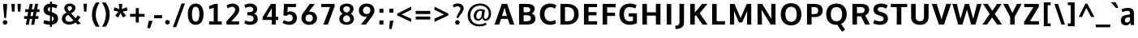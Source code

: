 SplineFontDB: 3.0
FontName: OxygenSans-Bold
FullName: OxygenSans Bold
FamilyName: OxygenSans
Weight: Bold
Copyright: Copyright 2009-2012 vernon adams.
Version: 1.001;PS (version unavailable);hotconv 1.0.57;makeotf.lib2.0.21895 DEVELOPMENT
ItalicAngle: 0
UnderlinePosition: 0
UnderlineWidth: 0
Ascent: 1548
Descent: 500
UFOAscent: 1548
UFODescent: -500
LayerCount: 2
Layer: 0 0 "Back"  1
Layer: 1 0 "Fore"  0
OS2Version: 0
OS2_WeightWidthSlopeOnly: 0
OS2_UseTypoMetrics: 0
CreationTime: 1353013679
ModificationTime: 1353013802
PfmFamily: 0
TTFWeight: 700
TTFWidth: 5
LineGap: 0
VLineGap: 0
Panose: 0 0 0 0 0 0 0 0 0 0
OS2TypoAscent: 1548
OS2TypoAOffset: 0
OS2TypoDescent: 500
OS2TypoDOffset: 0
OS2TypoLinegap: 0
OS2WinAscent: 1901
OS2WinAOffset: 0
OS2WinDescent: 483
OS2WinDOffset: 0
HheadAscent: 0
HheadAOffset: 1
HheadDescent: 0
HheadDOffset: 1
OS2SubXSize: 1331
OS2SubYSize: 1228
OS2SubXOff: 0
OS2SubYOff: 153
OS2SupXSize: 1331
OS2SupYSize: 1228
OS2SupXOff: 0
OS2SupYOff: 716
OS2StrikeYSize: 50
OS2StrikeYPos: 610
OS2Vendor: 'newt'
OS2CodePages: 2000019f.00000000
OS2UnicodeRanges: 0000008f.00000000.00000000.00000000
MarkAttachClasses: 1
DEI: 91125
LangName: 1033 "" "" "" "1.001;newt;OxygenSans-Bold" "" "Version 1.001;PS (version unavailable);hotconv 1.0.57;makeotf.lib2.0.21895 DEVELOPMENT" "" "" "" "Vernon Adams" "" "" "" "" "http://scripts.sil.org/OFL" 
PickledData: "(dp1
S'com.typemytype.robofont.compileSettings.autohint'
p2
I01
sS'com.typemytype.robofont.compileSettings.decompose'
p3
I01
sS'com.typemytype.robofont.foreground.layerStrokeColor'
p4
(F0.5
F0
F0.5
F0.69999999999999996
tp5
sS'com.typemytype.robofont.guides'
p6
((dp7
S'angle'
p8
I0
sS'name'
p9
NsS'magnetic'
p10
I5
sS'isGlobal'
p11
I1
sS'y'
I1357
sS'x'
I790
s(dp12
g8
I0
sg9
Nsg10
I5
sg11
I1
sS'y'
I-18
sS'x'
I789
stp13
sS'com.typemytype.robofont.compileSettings.releaseMode'
p14
I00
sS'com.typemytype.robofont.shouldAddPointsInSplineConversion'
p15
I00
sS'com.typemytype.robofont.b.layerStrokeColor'
p16
(F1
F0.75
F0
F0.69999999999999996
tp17
sS'com.typemytype.robofont.layerOrder'
p18
(S'b'
tp19
sS'com.typemytype.robofont.segmentType'
p20
S'curve'
p21
sS'com.typemytype.robofont.compileSettings.generateFormat'
p22
I0
sS'com.typemytype.robofont.italicSlantOffset'
p23
I0
sS'com.typemytype.robofont.sort'
p24
((dp25
S'type'
p26
S'characterSet'
p27
sS'ascending'
p28
S'Latin-1'
p29
stp30
sS'public.glyphOrder'
p31
(S'space'
p32
S'exclam'
p33
S'quotedbl'
p34
S'numbersign'
p35
S'dollar'
p36
S'percent'
p37
S'ampersand'
p38
S'parenleft'
p39
S'parenright'
p40
S'asterisk'
p41
S'plus'
p42
S'comma'
p43
S'hyphen'
p44
S'period'
p45
S'slash'
p46
S'zero'
p47
S'one'
p48
S'two'
p49
S'three'
p50
S'four'
p51
S'five'
p52
S'six'
p53
S'seven'
p54
S'eight'
p55
S'nine'
p56
S'colon'
p57
S'semicolon'
p58
S'less'
p59
S'equal'
p60
S'greater'
p61
S'question'
p62
S'at'
p63
S'A'
S'B'
S'C'
S'D'
S'E'
S'F'
S'G'
S'H'
S'I'
S'J'
S'K'
S'L'
S'M'
S'N'
S'O'
S'P'
S'Q'
S'R'
S'S'
S'T'
S'U'
S'V'
S'W'
S'X'
S'Y'
S'Z'
S'bracketleft'
p64
S'backslash'
p65
S'bracketright'
p66
S'asciicircum'
p67
S'underscore'
p68
S'grave'
p69
S'a'
S'b'
S'c'
S'd'
S'e'
S'f'
S'g'
S'h'
S'i'
S'j'
S'k'
S'l'
S'm'
S'n'
S'o'
S'p'
S'q'
S'r'
S's'
S't'
S'u'
S'v'
S'w'
S'x'
S'y'
S'z'
S'braceleft'
p70
S'bar'
p71
S'braceright'
p72
S'asciitilde'
p73
S'exclamdown'
p74
S'cent'
p75
S'sterling'
p76
S'currency'
p77
S'yen'
p78
S'brokenbar'
p79
S'section'
p80
S'dieresis'
p81
S'copyright'
p82
S'ordfeminine'
p83
S'guillemotleft'
p84
S'logicalnot'
p85
S'registered'
p86
S'macron'
p87
S'degree'
p88
S'plusminus'
p89
S'twosuperior'
p90
S'threesuperior'
p91
S'acute'
p92
S'mu'
p93
S'paragraph'
p94
S'periodcentered'
p95
S'cedilla'
p96
S'onesuperior'
p97
S'ordmasculine'
p98
S'guillemotright'
p99
S'onequarter'
p100
S'onehalf'
p101
S'threequarters'
p102
S'questiondown'
p103
S'Agrave'
p104
S'Aacute'
p105
S'Acircumflex'
p106
S'Atilde'
p107
S'Adieresis'
p108
S'Aring'
p109
S'AE'
p110
S'Ccedilla'
p111
S'Egrave'
p112
S'Eacute'
p113
S'Ecircumflex'
p114
S'Edieresis'
p115
S'Igrave'
p116
S'Iacute'
p117
S'Icircumflex'
p118
S'Idieresis'
p119
S'Eth'
p120
S'Ntilde'
p121
S'Ograve'
p122
S'Oacute'
p123
S'Ocircumflex'
p124
S'Otilde'
p125
S'Odieresis'
p126
S'multiply'
p127
S'Oslash'
p128
S'Ugrave'
p129
S'Uacute'
p130
S'Ucircumflex'
p131
S'Udieresis'
p132
S'Yacute'
p133
S'Thorn'
p134
S'germandbls'
p135
S'agrave'
p136
S'aacute'
p137
S'acircumflex'
p138
S'atilde'
p139
S'adieresis'
p140
S'aring'
p141
S'ae'
p142
S'ccedilla'
p143
S'egrave'
p144
S'eacute'
p145
S'ecircumflex'
p146
S'edieresis'
p147
S'igrave'
p148
S'iacute'
p149
S'icircumflex'
p150
S'idieresis'
p151
S'eth'
p152
S'ntilde'
p153
S'ograve'
p154
S'oacute'
p155
S'ocircumflex'
p156
S'otilde'
p157
S'odieresis'
p158
S'divide'
p159
S'oslash'
p160
S'ugrave'
p161
S'uacute'
p162
S'ucircumflex'
p163
S'udieresis'
p164
S'yacute'
p165
S'thorn'
p166
S'ydieresis'
p167
S'dotlessi'
p168
S'circumflex'
p169
S'caron'
p170
S'breve'
p171
S'dotaccent'
p172
S'ring'
p173
S'ogonek'
p174
S'tilde'
p175
S'hungarumlaut'
p176
S'quoteleft'
p177
S'quoteright'
p178
S'minus'
p179
S'utilde'
p180
S'Hcircumflex'
p181
S'uni1E0B'
p182
S'upsilon'
p183
S'obreve'
p184
S'Upsilontonos'
p185
S'Ygrave'
p186
S'quotedblright'
p187
S'kcommaaccent'
p188
S'ccaron'
p189
S'quotesinglbase'
p190
S'Euro'
p191
S'lcaron'
p192
S'kappa'
p193
S'Tau'
p194
S'uni018F'
p195
S'amacron'
p196
S'Kcommaaccent'
p197
S'rcommaaccent'
p198
S'ygrave'
p199
S'uni022A'
p200
S'Theta'
p201
S'uni022C'
p202
S'uni022B'
p203
S'uni022E'
p204
S'uni022D'
p205
S'Scaron'
p206
S'uni022F'
p207
S'uni020C'
p208
S'Cacute'
p209
S'Gcaron'
p210
S'lessequal'
p211
S'Ccircumflex'
p212
S'Mu'
p213
S'uni0229'
p214
S'Uhungarumlaut'
p215
S'afii61352'
p216
S'Cdotaccent'
p217
S'Omegatonos'
p218
S'Rcaron'
p219
S'uni0227'
p220
S'uni0226'
p221
S'hcircumflex'
p222
S'Ldot'
p223
S'Edotaccent'
p224
S'Abreve'
p225
S'omega'
p226
S'Lacute'
p227
S'summation'
p228
S'afii10030'
p229
S'Gbreve'
p230
S'afii10033'
p231
S'afii10035'
p232
S'afii10036'
p233
S'afii10038'
p234
S'chi'
p235
S'dcaron'
p236
S'scaron'
p237
S'alphatonos'
p238
S'Iotatonos'
p239
S'Lambda'
p240
S'greaterequal'
p241
S'uni1E1E'
p242
S'uni1E1F'
p243
S'oe'
p244
S'tau'
p245
S'Eogonek'
p246
S'cdotaccent'
p247
S'uni01DA'
p248
S'uni01DB'
p249
S'uni01DC'
p250
S'uni01DF'
p251
S'uni030F'
p252
S'eng'
p253
S'kgreenlandic'
p254
S'lacute'
p255
S'upsilontonos'
p256
S'uni045D'
p257
S'umacron'
p258
S'uni0450'
p259
S'uni0307'
p260
S'fj'
p261
S'afii10053'
p262
S'uniFB01'
p263
S'gcaron'
p264
S'uniFB02'
p265
S'uni01D9'
p266
S'afii10082'
p267
S'uni01D0'
p268
S'uni01D1'
p269
S'uni01D2'
p270
S'uni01D3'
p271
S'uni01D4'
p272
S'uni01D5'
p273
S'uni01D6'
p274
S'uni1E56'
p275
S'uni1E57'
p276
S'Chi'
p277
S'uring'
p278
S'afii10078'
p279
S'afii10079'
p280
S'afii10074'
p281
S'afii10075'
p282
S'afii10076'
p283
S'afii10077'
p284
S'afii10070'
p285
S'Ohorn'
p286
S'Omicrontonos'
p287
S'afii10073'
p288
S'Scedilla'
p289
S'gcircumflex'
p290
S'Upsilon'
p291
S'Idotaccent'
p292
S'epsilontonos'
p293
S'ccircumflex'
p294
S'omacron'
p295
S'ncommaaccent'
p296
S'uni0206'
p297
S'endash'
p298
S'Eng'
p299
S'aeacute'
p300
S'upsilondieresistonos'
p301
S'iotadieresistonos'
p302
S'uni1E02'
p303
S'Ohungarumlaut'
p304
S'Ecaron'
p305
S'Lcaron'
p306
S'Tcommaaccent'
p307
S'Ncommaaccent'
p308
S'Sigma'
p309
S'imacron'
p310
S'uhorn'
p311
S'Eta'
p312
S'.notdef'
p313
S'wacute'
p314
S'lambda'
p315
S'notequal'
p316
S'xi'
p317
S'Itilde'
p318
S'uni0237'
p319
S'uni0232'
p320
S'uni0233'
p321
S'uni0230'
p322
S'uni0231'
p323
S'Ubreve'
p324
S'Ycircumflex'
p325
S'uni01C5'
p326
S'uni01C4'
p327
S'uni01C7'
p328
S'Delta'
p329
S'uni01C9'
p330
S'uni01C8'
p331
S'iota'
p332
S'Wgrave'
p333
S'uni01CC'
p334
S'uni01CE'
p335
S'uni01CF'
p336
S'Rcommaaccent'
p337
S'uni01C6'
p338
S'Ydieresis'
p339
S'Aogonek'
p340
S'afii10044'
p341
S'afii10047'
p342
S'afii10041'
p343
S'afii10040'
p344
S'afii10043'
p345
S'afii10042'
p346
S'afii10049'
p347
S'afii10048'
p348
S'tonos'
p349
S'Jcircumflex'
p350
S'uni01F2'
p351
S'Zeta'
p352
S'tcaron'
p353
S'uni01CA'
p354
S'lcommaaccent'
p355
S'omegatonos'
p356
S'uni01CB'
p357
S'Lslash'
p358
S'abreve'
p359
S'racute'
p360
S'uni01D8'
p361
S'florin'
p362
S'itilde'
p363
S'Emacron'
p364
S'edotaccent'
p365
S'Alpha'
p366
S'Nacute'
p367
S'Oslashacute'
p368
S'ohungarumlaut'
p369
S'beta'
p370
S'rho'
p371
S'alpha'
p372
S'uni2074'
p373
S'etatonos'
p374
S'uni01CD'
p375
S'uni01D7'
p376
S'sigma'
p377
S'lozenge'
p378
S'Gcircumflex'
p379
S'Uogonek'
p380
S'uni020F'
p381
S'uni020E'
p382
S'Sacute'
p383
S'sigma1'
p384
S'uni020B'
p385
S'uni020A'
p386
S'Psi'
p387
S'zdotaccent'
p388
S'Epsilon'
p389
S'Scommaaccent'
p390
S'Zacute'
p391
S'uni1E6A'
p392
S'uni1E6B'
p393
S'Kappa'
p394
S'cacute'
p395
S'uni1E61'
p396
S'uni1E60'
p397
S'afii10081'
p398
S'afii10080'
p399
S'afii10083'
p400
S'Xi'
p401
S'afii10085'
p402
S'afii10084'
p403
S'afii10087'
p404
S'afii10086'
p405
S'afii10089'
p406
S'Ncaron'
p407
S'uni0209'
p408
S'uni0208'
p409
S'uni0207'
p410
S'uni0205'
p411
S'uni0204'
p412
S'uni0203'
p413
S'uni0202'
p414
S'uni0201'
p415
S'uni0200'
p416
S'gcommaaccent'
p417
S'Obreve'
p418
S'rcaron'
p419
S'Ccaron'
p420
S'afii10088'
p421
S'Pi'
p422
S'afii10018'
p423
S'Alphatonos'
p424
S'afii10017'
p425
S'afii10071'
p426
S'tcommaaccent'
p427
S'afii10072'
p428
S'theta'
p429
S'sacute'
p430
S'gbreve'
p431
S'quotedblleft'
p432
S'omicron'
p433
S'Aringacute'
p434
S'AEacute'
p435
S'zacute'
p436
S'Tcaron'
p437
S'oslashacute'
p438
S'Lcommaaccent'
p439
S'eta'
p440
S'hbar'
p441
S'Racute'
p442
S'uhungarumlaut'
p443
S'Utilde'
p444
S'nacute'
p445
S'zeta'
p446
S'uni1E0A'
p447
S'trademark'
p448
S'Beta'
p449
S'lslash'
p450
S'pi'
p451
S'ohorn'
p452
S'uni00AD'
p453
S'ycircumflex'
p454
S'uni0228'
p455
S'uni00A0'
p456
S'Amacron'
p457
S'Etatonos'
p458
S'uni020D'
p459
S'uni0326'
p460
S'iotatonos'
p461
S'Dcaron'
p462
S'ij'
p463
S'Iota'
p464
S'afii10056'
p465
S'afii10057'
p466
S'afii10054'
p467
S'Epsilontonos'
p468
S'afii10058'
p469
S'afii10110'
p470
S'omicrontonos'
p471
S'phi'
p472
S'Phi'
p473
S'IJ'
p474
S'emdash'
p475
S'guilsinglleft'
p476
S'ncaron'
p477
S'Upsilondieresis'
p478
S'Iotadieresis'
p479
S'Wdieresis'
p480
S'Zcaron'
p481
S'afii10046'
p482
S'ecaron'
p483
S'psi'
p484
S'uni01F3'
p485
S'Wacute'
p486
S'uni1EBC'
p487
S'Hbar'
p488
S'uni1EBD'
p489
S'uni01F0'
p490
S'uni01F1'
p491
S'uni01F4'
p492
S'uni01F5'
p493
S'OE'
p494
S'uni01F9'
p495
S'uni01F8'
p496
S'aogonek'
p497
S'aringacute'
p498
S'scircumflex'
p499
S'uni00B9'
p500
S'uni1E41'
p501
S'afii10092'
p502
S'afii10090'
p503
S'afii10091'
p504
S'afii10096'
p505
S'afii10097'
p506
S'afii10094'
p507
S'afii10095'
p508
S'uni01DE'
p509
S'afii10099'
p510
S'eogonek'
p511
S'Umacron'
p512
S'uni0214'
p513
S'iotadieresis'
p514
S'uni0216'
p515
S'uni0217'
p516
S'uni0210'
p517
S'uni0211'
p518
S'uni0212'
p519
S'uni0213'
p520
S'uni01EC'
p521
S'guilsinglright'
p522
S'Gdotaccent'
p523
S'zcaron'
p524
S'afii10031'
p525
S'scommaaccent'
p526
S'ebreve'
p527
S'Uhorn'
p528
S'Scircumflex'
p529
S'uni021E'
p530
S'uni021F'
p531
S'uni1E03'
p532
S'uni021A'
p533
S'uni021B'
p534
S'afii10028'
p535
S'afii10027'
p536
S'afii10026'
p537
S'afii10025'
p538
S'afii10023'
p539
S'uni040D'
p540
S'Uring'
p541
S'afii10020'
p542
S'afii10039'
p543
S'emacron'
p544
S'gamma'
p545
S'uni00B3'
p546
S'dagger'
p547
S'dieresistonos'
p548
S'uni1EF9'
p549
S'uni1EF8'
p550
S'Ibreve'
p551
S'Nu'
p552
S'Gcommaaccent'
p553
S'uni000D'
p554
S'Ebreve'
p555
S'afii57929'
p556
S'uogonek'
p557
S'fraction'
p558
S'wgrave'
p559
S'Omacron'
p560
S'Iogonek'
p561
S'epsilon'
p562
S'wcircumflex'
p563
S'delta'
p564
S'afii10104'
p565
S'iogonek'
p566
S'wdieresis'
p567
S'Zdotaccent'
p568
S'jcircumflex'
p569
S'quotedblbase'
p570
S'afii10193'
p571
S'uni0400'
p572
S'uni0259'
p573
S'quotesingle'
p574
S'uni0311'
p575
S'daggerdbl'
p576
S'Omicron'
p577
S'uni01E9'
p578
S'uni01E8'
p579
S'Rho'
p580
S'ibreve'
p581
S'uni01E3'
p582
S'uni01E2'
p583
S'ubreve'
p584
S'nu'
p585
S'gdotaccent'
p586
S'Wcircumflex'
p587
S'uni1E40'
p588
S'approxequal'
p589
S'Imacron'
p590
S'uni01EB'
p591
S'uni01EA'
p592
S'scedilla'
p593
S'uni01ED'
p594
S'afii10069'
p595
S'afii10068'
p596
S'afii10062'
p597
S'afii10061'
p598
S'uni031B'
p599
S'afii10067'
p600
S'afii10066'
p601
S'afii10065'
p602
S'afii10100'
p603
S'afii10101'
p604
S'afii10102'
p605
S'afii10103'
p606
S'afii10105'
p607
S'bullet'
p608
S'afii10107'
p609
S'afii10108'
p610
S'afii10109'
p611
S'uni0215'
p612
S'upsilondieresis'
p613
tp614
sS'com.typemytype.robofont.compileSettings.checkOutlines'
p615
I01
s."
Encoding: UnicodeBmp
Compacted: 1
UnicodeInterp: none
NameList: Adobe Glyph List
DisplaySize: -48
AntiAlias: 1
FitToEm: 1
WinInfo: 0 23 10
BeginPrivate: 8
BlueFuzz 1 1
BlueScale 8 0.039625
BlueShift 1 7
BlueValues 28 [-24 16 1016 1041 1326 1375]
ForceBold 4 true
OtherBlues 11 [-439 -165]
StemSnapH 33 [159 180 189 195 197 198 201 202]
StemSnapV 17 [190 245 253 256]
EndPrivate
BeginChars: 65538 626

StartChar: .notdef
Encoding: 65536 -1 0
Width: 1024
VWidth: 0
Flags: W
LayerCount: 2
Fore
SplineSet
204 -398 m 1
 204 1399 l 1
 820 1399 l 1
 820 -398 l 1
 204 -398 l 1
102 -500 m 1
 922 -500 l 1
 922 1501 l 1
 102 1501 l 1
 102 -500 l 1
EndSplineSet
EndChar

StartChar: A
Encoding: 65 65 1
Width: 1427
VWidth: 0
GlyphClass: 2
Flags: W
PickledData: "(dp1
S'com.typemytype.robofont.layerData'
p2
(dp3
s."
LayerCount: 2
Fore
SplineSet
90 0 m 1
 378 0 l 1
 498 365 l 1
 924 365 l 1
 1051 0 l 1
 1337 0 l 1
 883 1336 l 1
 545 1336 l 1
 90 0 l 1
556 555 m 1
 718 1093 l 1
 868 555 l 1
 556 555 l 1
EndSplineSet
EndChar

StartChar: AE
Encoding: 198 198 2
Width: 1781
VWidth: 0
GlyphClass: 2
Flags: W
LayerCount: 2
Fore
SplineSet
928 538 m 1
 887 1087 l 1
 589 538 l 1
 928 538 l 1
1141 1161 m 1
 1168 785 l 1
 1655 785 l 1
 1655 592 l 1
 1188 592 l 1
 1221 194 l 1
 1723 194 l 1
 1709 0 l 1
 971 0 l 1
 944 334 l 1
 495 334 l 1
 316 0 l 1
 23 0 l 1
 781 1355 l 1
 1692 1355 l 1
 1676 1161 l 1
 1141 1161 l 1
EndSplineSet
EndChar

StartChar: AEacute
Encoding: 508 508 3
Width: 1781
VWidth: 0
GlyphClass: 2
Flags: HW
LayerCount: 2
Fore
Refer: 165 180 N 1 0 0 1 631.5 398 2
Refer: 2 198 N 1 0 0 1 0 0 3
EndChar

StartChar: Aacute
Encoding: 193 193 4
Width: 1427
VWidth: 0
GlyphClass: 2
Flags: HW
PickledData: "(dp1
S'com.typemytype.robofont.layerData'
p2
(dp3
s."
LayerCount: 2
Fore
Refer: 165 180 N 1 0 0 1 472 398 2
Refer: 1 65 N 1 0 0 1 0 0 3
EndChar

StartChar: Abreve
Encoding: 258 258 5
Width: 1427
VWidth: 0
GlyphClass: 2
Flags: HW
PickledData: "(dp1
S'com.typemytype.robofont.layerData'
p2
(dp3
s."
LayerCount: 2
Fore
Refer: 268 728 N 1 0 0 1 396.5 377 2
Refer: 1 65 N 1 0 0 1 0 0 3
EndChar

StartChar: Acircumflex
Encoding: 194 194 6
Width: 1427
VWidth: 0
GlyphClass: 2
Flags: HW
PickledData: "(dp1
S'com.typemytype.robofont.layerData'
p2
(dp3
s."
LayerCount: 2
Fore
Refer: 281 710 N 1 0 0 1 349 434 2
Refer: 1 65 N 1 0 0 1 0 0 3
EndChar

StartChar: Adieresis
Encoding: 196 196 7
Width: 1427
VWidth: 0
GlyphClass: 2
Flags: HW
PickledData: "(dp1
S'com.typemytype.robofont.layerData'
p2
(dp3
s."
LayerCount: 2
Fore
Refer: 292 168 N 1 0 0 1 366 360 2
Refer: 1 65 N 1 0 0 1 0 0 3
EndChar

StartChar: Agrave
Encoding: 192 192 8
Width: 1427
VWidth: 0
GlyphClass: 2
Flags: HW
PickledData: "(dp1
S'com.typemytype.robofont.layerData'
p2
(dp3
s."
LayerCount: 2
Fore
Refer: 334 96 N 1 0 0 1 340 398 2
Refer: 1 65 N 1 0 0 1 0 0 3
EndChar

StartChar: Alpha
Encoding: 913 913 9
Width: 1194
VWidth: 0
GlyphClass: 2
Flags: W
LayerCount: 2
Fore
SplineSet
941 0 m 1
 814 368 l 1
 414 368 l 1
 294 0 l 1
 -7 0 l 1
 449 1342 l 1
 781 1342 l 1
 1230 0 l 1
 941 0 l 1
476 577 m 1
 754 577 l 1
 734 642 648 950 616 1054 c 1
 585 957 498 647 476 577 c 1
EndSplineSet
EndChar

StartChar: Alphatonos
Encoding: 902 902 10
Width: 407
VWidth: 0
GlyphClass: 2
Flags: W
LayerCount: 2
Fore
SplineSet
215 483 m 0
 131 483 87 547 87 610 c 0
 87 673 131 737 215 737 c 0
 300 737 342 673 342 610 c 0
 342 547 300 483 215 483 c 0
EndSplineSet
EndChar

StartChar: Amacron
Encoding: 256 256 11
Width: 1427
VWidth: 0
GlyphClass: 2
Flags: HW
PickledData: "(dp1
S'com.typemytype.robofont.layerData'
p2
(dp3
s."
LayerCount: 2
Fore
Refer: 377 175 N 1 0 0 1 300 240 2
Refer: 1 65 N 1 0 0 1 0 0 3
EndChar

StartChar: Aogonek
Encoding: 260 260 12
Width: 1427
VWidth: 0
GlyphClass: 2
Flags: HW
PickledData: "(dp1
S'com.typemytype.robofont.layerData'
p2
(dp3
s."
LayerCount: 2
Fore
Refer: 395 731 N 1 0 0 1 444.5 -53.4333 2
Refer: 1 65 N 1 0 0 1 0 0 2
EndChar

StartChar: Aring
Encoding: 197 197 13
Width: 1427
VWidth: 0
GlyphClass: 2
Flags: HW
PickledData: "(dp1
S'com.typemytype.robofont.layerData'
p2
(dp3
s."
LayerCount: 2
Fore
Refer: 438 730 N 1 0 0 1 416.5 304.967 2
Refer: 1 65 N 1 0 0 1 0 0 3
EndChar

StartChar: Aringacute
Encoding: 506 506 14
Width: 1427
VWidth: 0
GlyphClass: 2
Flags: HW
PickledData: "(dp1
S'com.typemytype.robofont.layerData'
p2
(dp3
s."
LayerCount: 2
Fore
Refer: 165 180 N 1 0 0 1 472 775.967 2
Refer: 13 197 N 1 0 0 1 0 0 3
EndChar

StartChar: Atilde
Encoding: 195 195 15
Width: 1427
VWidth: 0
GlyphClass: 2
Flags: HW
PickledData: "(dp1
S'com.typemytype.robofont.layerData'
p2
(dp3
s."
LayerCount: 2
Fore
Refer: 462 732 N 1 0 0 1 363 376 2
Refer: 1 65 N 1 0 0 1 0 0 3
EndChar

StartChar: B
Encoding: 66 66 16
Width: 1366
VWidth: 0
GlyphClass: 2
Flags: W
PickledData: "(dp1
S'com.typemytype.robofont.layerData'
p2
(dp3
s."
LayerCount: 2
Fore
SplineSet
490 793 m 1
 490 1126 l 1
 635 1126 l 2
 821 1126 908 1093 908 956 c 0
 908 834 834 793 683 793 c 2
 490 793 l 1
490 216 m 1
 490 604 l 1
 680 604 l 2
 865 604 948 554 948 412 c 0
 948 270 863 216 686 216 c 2
 490 216 l 1
202 0 m 1
 738 0 l 2
 1039 0 1236 133 1236 393 c 0
 1236 551 1144 665 1001 715 c 1
 1145 783 1188 919 1188 1000 c 0
 1188 1254 999 1336 669 1336 c 2
 202 1336 l 1
 202 0 l 1
EndSplineSet
EndChar

StartChar: Beta
Encoding: 914 914 17
Width: 1169
VWidth: 0
GlyphClass: 2
Flags: W
LayerCount: 2
Fore
SplineSet
406 1122 m 1
 406 793 l 1
 599 793 l 2
 750 793 824 834 824 956 c 0
 824 1093 737 1122 551 1122 c 2
 406 1122 l 1
406 604 m 1
 406 220 l 1
 602 220 l 2
 779 220 864 270 864 412 c 0
 864 554 781 604 596 604 c 2
 406 604 l 1
118 0 m 1
 118 1342 l 1
 585 1342 l 2
 915 1342 1104 1254 1104 1000 c 0
 1104 919 1061 783 917 715 c 1
 1060 665 1152 551 1152 393 c 0
 1152 133 955 0 654 0 c 2
 118 0 l 1
EndSplineSet
EndChar

StartChar: C
Encoding: 67 67 18
Width: 1253
VWidth: 0
GlyphClass: 2
Flags: W
PickledData: "(dp1
S'com.typemytype.robofont.layerData'
p2
(dp3
s."
LayerCount: 2
Fore
SplineSet
788 -18 m 0
 933 -18 1025 13 1149 75 c 1
 1094 293 l 1
 994 236 902 210 803 213 c 0
 568 220 420 380 420 671 c 0
 420 963 598 1110 765 1123 c 0
 883 1132 996 1088 1092 1033 c 1
 1175 1247 l 1
 1053 1318 918 1357 779 1357 c 0
 404 1357 132 1114 132 677 c 0
 132 236 406 -18 788 -18 c 0
EndSplineSet
EndChar

StartChar: Cacute
Encoding: 262 262 19
Width: 1253
VWidth: 0
GlyphClass: 2
Flags: HW
PickledData: "(dp1
S'com.typemytype.robofont.layerData'
p2
(dp3
s."
LayerCount: 2
Fore
Refer: 165 180 N 1 0 0 1 412 398 2
Refer: 18 67 N 1 0 0 1 0 0 3
EndChar

StartChar: Ccaron
Encoding: 268 268 20
Width: 1253
VWidth: 0
GlyphClass: 2
Flags: HW
PickledData: "(dp1
S'com.typemytype.robofont.layerData'
p2
(dp3
s."
LayerCount: 2
Fore
Refer: 273 711 N 1 0 0 1 287.5 403 2
Refer: 18 67 N 1 0 0 1 0 0 3
EndChar

StartChar: Ccedilla
Encoding: 199 199 21
Width: 1253
VWidth: 0
GlyphClass: 2
Flags: HW
PickledData: "(dp1
S'com.typemytype.robofont.layerData'
p2
(dp3
s."
LayerCount: 2
Fore
Refer: 278 184 N 1 0 0 1 418 -66.1 2
Refer: 18 67 N 1 0 0 1 0 0 3
EndChar

StartChar: Ccircumflex
Encoding: 264 264 22
Width: 1253
VWidth: 0
GlyphClass: 2
Flags: HW
PickledData: "(dp1
S'com.typemytype.robofont.layerData'
p2
(dp3
s."
LayerCount: 2
Fore
Refer: 281 710 N 1 0 0 1 289 434 2
Refer: 18 67 N 1 0 0 1 0 0 3
EndChar

StartChar: Cdotaccent
Encoding: 266 266 23
Width: 1253
VWidth: 0
GlyphClass: 2
Flags: HW
PickledData: "(dp1
S'com.typemytype.robofont.layerData'
p2
(dp3
s."
LayerCount: 2
Fore
Refer: 569 775 N 1 0 0 1 419.5 384 2
Refer: 18 67 N 1 0 0 1 0 0 3
EndChar

StartChar: Chi
Encoding: 935 935 24
Width: 1174
VWidth: 0
GlyphClass: 2
Flags: W
LayerCount: 2
Fore
SplineSet
800 682 m 1
 1236 1342 l 1
 955 1342 l 1
 648 856 l 1
 349 1342 l 1
 54 1342 l 1
 481 687 l 1
 22 0 l 1
 308 0 l 1
 636 508 l 1
 956 0 l 1
 1258 0 l 1
 800 682 l 1
EndSplineSet
EndChar

StartChar: D
Encoding: 68 68 25
Width: 1486
VWidth: 0
GlyphClass: 2
Flags: W
PickledData: "(dp1
S'com.typemytype.robofont.layerData'
p2
(dp3
s."
LayerCount: 2
Fore
SplineSet
202 0 m 1
 202 1336 l 1
 600 1336 l 2
 1049 1336 1354 1130 1354 676 c 0
 1354 238 1066 0 623 0 c 2
 202 0 l 1
490 1126 m 1
 490 216 l 1
 637 216 l 2
 927 216 1067 377 1067 671 c 0
 1067 992 919 1126 611 1126 c 2
 490 1126 l 1
EndSplineSet
EndChar

StartChar: Dcaron
Encoding: 270 270 26
Width: 1486
VWidth: 0
GlyphClass: 2
Flags: HW
PickledData: "(dp1
S'com.typemytype.robofont.layerData'
p2
(dp3
s."
LayerCount: 2
Fore
Refer: 273 711 N 1 0 0 1 412 403 2
Refer: 25 68 N 1 0 0 1 0 0 3
EndChar

StartChar: Delta
Encoding: 916 916 27
Width: 1110
VWidth: 0
GlyphClass: 2
Flags: W
LayerCount: 2
Fore
SplineSet
872 187 m 1
 566 1131 l 1
 265 187 l 1
 872 187 l 1
-16 0 m 1
 455 1375 l 1
 675 1375 l 1
 1146 0 l 1
 -16 0 l 1
EndSplineSet
EndChar

StartChar: E
Encoding: 69 69 28
Width: 1164
VWidth: 0
GlyphClass: 2
Flags: W
PickledData: "(dp1
S'com.typemytype.robofont.layerData'
p2
(dp3
s."
LayerCount: 2
Fore
SplineSet
490 1126 m 1
 490 805 l 1
 994 805 l 1
 994 595 l 1
 490 595 l 1
 490 216 l 1
 1042 216 l 1
 1025 0 l 1
 202 0 l 1
 202 1336 l 1
 1032 1336 l 1
 1021 1126 l 1
 490 1126 l 1
EndSplineSet
EndChar

StartChar: Eacute
Encoding: 201 201 29
Width: 1164
VWidth: 0
GlyphClass: 2
Flags: HW
PickledData: "(dp1
S'com.typemytype.robofont.layerData'
p2
(dp3
s."
LayerCount: 2
Fore
Refer: 165 180 N 1 0 0 1 380.5 398 2
Refer: 28 69 N 1 0 0 1 0 0 3
EndChar

StartChar: Ebreve
Encoding: 276 276 30
Width: 1164
VWidth: 0
GlyphClass: 2
Flags: HW
PickledData: "(dp1
S'com.typemytype.robofont.layerData'
p2
(dp3
s."
LayerCount: 2
Fore
Refer: 268 728 N 1 0 0 1 305 377 2
Refer: 28 69 N 1 0 0 1 0 0 3
EndChar

StartChar: Ecaron
Encoding: 282 282 31
Width: 1164
VWidth: 0
GlyphClass: 2
Flags: HW
PickledData: "(dp1
S'com.typemytype.robofont.layerData'
p2
(dp3
s."
LayerCount: 2
Fore
Refer: 273 711 N 1 0 0 1 256 403 2
Refer: 28 69 N 1 0 0 1 0 0 3
EndChar

StartChar: Ecircumflex
Encoding: 202 202 32
Width: 1164
VWidth: 0
GlyphClass: 2
Flags: HW
PickledData: "(dp1
S'com.typemytype.robofont.layerData'
p2
(dp3
s."
LayerCount: 2
Fore
Refer: 281 710 N 1 0 0 1 257.5 434 2
Refer: 28 69 N 1 0 0 1 0 0 3
EndChar

StartChar: Edieresis
Encoding: 203 203 33
Width: 1164
VWidth: 0
GlyphClass: 2
Flags: HW
PickledData: "(dp1
S'com.typemytype.robofont.layerData'
p2
(dp3
s."
LayerCount: 2
Fore
Refer: 292 168 N 1 0 0 1 274.5 360 2
Refer: 28 69 N 1 0 0 1 0 0 3
EndChar

StartChar: Edotaccent
Encoding: 278 278 34
Width: 1164
VWidth: 0
GlyphClass: 2
Flags: HW
PickledData: "(dp1
S'com.typemytype.robofont.layerData'
p2
(dp3
s."
LayerCount: 2
Fore
Refer: 569 775 N 1 0 0 1 388 384 2
Refer: 28 69 N 1 0 0 1 0 0 3
EndChar

StartChar: Egrave
Encoding: 200 200 35
Width: 1164
VWidth: 0
GlyphClass: 2
Flags: HW
PickledData: "(dp1
S'com.typemytype.robofont.layerData'
p2
(dp3
s."
LayerCount: 2
Fore
Refer: 334 96 N 1 0 0 1 248.5 398 2
Refer: 28 69 N 1 0 0 1 0 0 3
EndChar

StartChar: Emacron
Encoding: 274 274 36
Width: 1164
VWidth: 0
GlyphClass: 2
Flags: HW
PickledData: "(dp1
S'com.typemytype.robofont.layerData'
p2
(dp3
s."
LayerCount: 2
Fore
Refer: 377 175 N 1 0 0 1 208.5 240 2
Refer: 28 69 N 1 0 0 1 0 0 3
EndChar

StartChar: Eng
Encoding: 330 330 37
Width: 1246
VWidth: 0
GlyphClass: 2
Flags: W
LayerCount: 2
Fore
SplineSet
738 -305 m 0
 732 -305 692 -305 657 -301 c 1
 637 -75 l 1
 677 -78 737 -79 742 -79 c 0
 901 -79 928 -27 928 139 c 2
 928 864 l 2
 928 1077 869 1155 722 1155 c 0
 616 1155 463 1099 384 963 c 1
 384 0 l 1
 96 0 l 1
 96 1342 l 1
 352 1342 l 1
 374 1195 l 1
 467 1297 640 1363 782 1363 c 0
 1071 1363 1216 1177 1216 874 c 2
 1216 143 l 2
 1216 -148 1082 -305 738 -305 c 0
EndSplineSet
EndChar

StartChar: Eogonek
Encoding: 280 280 38
Width: 1164
VWidth: 0
GlyphClass: 2
Flags: HW
PickledData: "(dp1
S'com.typemytype.robofont.layerData'
p2
(dp3
s."
LayerCount: 2
Fore
Refer: 395 731 N 1 0 0 1 353 -53.4333 2
Refer: 28 69 N 1 0 0 1 0 0 2
EndChar

StartChar: Epsilon
Encoding: 917 917 39
Width: 1009
VWidth: 0
GlyphClass: 2
Flags: W
LayerCount: 2
Fore
SplineSet
416 1122 m 1
 416 805 l 1
 920 805 l 1
 920 595 l 1
 416 595 l 1
 416 220 l 1
 968 220 l 1
 961 0 l 1
 128 0 l 1
 128 1342 l 1
 958 1342 l 1
 947 1122 l 1
 416 1122 l 1
EndSplineSet
EndChar

StartChar: Epsilontonos
Encoding: 904 904 40
Width: 407
VWidth: 0
GlyphClass: 2
Flags: W
LayerCount: 2
Fore
SplineSet
215 483 m 0
 131 483 87 547 87 610 c 0
 87 673 131 737 215 737 c 0
 300 737 342 673 342 610 c 0
 342 547 300 483 215 483 c 0
EndSplineSet
EndChar

StartChar: Eta
Encoding: 919 919 41
Width: 1337
VWidth: 0
GlyphClass: 2
Flags: W
LayerCount: 2
Fore
SplineSet
962 804 m 1
 962 1342 l 1
 1250 1342 l 1
 1250 0 l 1
 962 0 l 1
 962 578 l 1
 418 578 l 1
 418 0 l 1
 130 0 l 1
 130 1342 l 1
 418 1342 l 1
 418 804 l 1
 962 804 l 1
EndSplineSet
EndChar

StartChar: Etatonos
Encoding: 905 905 42
Width: 407
VWidth: 0
GlyphClass: 2
Flags: W
LayerCount: 2
Fore
SplineSet
215 483 m 0
 131 483 87 547 87 610 c 0
 87 673 131 737 215 737 c 0
 300 737 342 673 342 610 c 0
 342 547 300 483 215 483 c 0
EndSplineSet
EndChar

StartChar: Eth
Encoding: 208 208 43
Width: 1340
VWidth: 0
GlyphClass: 2
Flags: W
LayerCount: 2
Fore
SplineSet
110 768 m 1
 110 1340 l 1
 467 1340 l 2
 948 1340 1288 1163 1288 668 c 0
 1288 230 984 1 549 1 c 2
 110 1 l 1
 110 586 l 1
 -1 586 l 1
 -1 768 l 1
 110 768 l 1
367 590 m 1
 367 211 l 1
 565 211 l 2
 862 211 1027 372 1027 669 c 0
 1027 1025 842 1135 484 1135 c 2
 367 1135 l 1
 367 772 l 1
 542 772 l 1
 542 590 l 1
 367 590 l 1
EndSplineSet
EndChar

StartChar: Euro
Encoding: 8364 8364 44
Width: 1061
VWidth: 0
GlyphClass: 2
Flags: W
LayerCount: 2
Fore
SplineSet
993 89 m 1
 908 29 812 -8 686 -8 c 0
 376 -8 232 216 190 467 c 1
 64 467 l 1
 90 642 l 1
 172 642 l 1
 172 683 l 1
 159 686 91 695 89 713 c 1
 83 854 l 1
 170 878 l 1
 214 1060 358 1218 589 1220 c 1
 692 1288 810 1309 943 1247 c 1
 978 1239 961 1123 967 1094 c 0
 967 1092 968 1090 968 1089 c 2
 970 1084 l 1
 953 1076 l 1
 950 1080 l 1
 947 1086 l 1
 902 1145 839 1141 773 1141 c 2
 772 1141 l 1
 657 1155 538 1090 499 966 c 1
 552 957 791 930 796 874 c 1
 901 728 l 1
 502 704 l 1
 492 701 417 699 392 696 c 1
 392 642 l 1
 886 642 l 1
 862 467 l 1
 412 467 l 1
 449 288 561 182 710 182 c 0
 799 182 893 218 981 289 c 1
 998 301 l 1
 998 91 l 1
 993 89 l 1
EndSplineSet
EndChar

StartChar: F
Encoding: 70 70 45
Width: 1147
VWidth: 0
GlyphClass: 2
Flags: W
PickledData: "(dp1
S'com.typemytype.robofont.layerData'
p2
(dp3
s."
LayerCount: 2
Fore
SplineSet
490 1116 m 1
 490 765 l 1
 986 765 l 1
 986 556 l 1
 490 556 l 1
 490 0 l 1
 202 0 l 1
 202 1336 l 1
 1031 1336 l 1
 1019 1116 l 1
 490 1116 l 1
EndSplineSet
EndChar

StartChar: G
Encoding: 71 71 46
Width: 1391
VWidth: 0
GlyphClass: 2
Flags: W
PickledData: "(dp1
S'com.typemytype.robofont.layerData'
p2
(dp3
s."
LayerCount: 2
Fore
SplineSet
778 -18 m 0
 961 -18 1093 17 1241 82 c 1
 1241 727 l 1
 725 727 l 1
 725 519 l 1
 994 519 l 1
 994 245 l 1
 931 222 868 213 789 213 c 0
 534 213 420 383 420 670 c 0
 420 964 547 1139 809 1129 c 0
 933 1124 1037 1090 1134 1042 c 1
 1223 1253 l 1
 1095 1317 968 1357 804 1357 c 0
 382 1357 132 1105 132 672 c 0
 132 248 378 -18 778 -18 c 0
EndSplineSet
EndChar

StartChar: Gbreve
Encoding: 286 286 47
Width: 1391
VWidth: 0
GlyphClass: 2
Flags: HW
PickledData: "(dp1
S'com.typemytype.robofont.layerData'
p2
(dp3
s."
LayerCount: 2
Fore
Refer: 268 728 N 1 0 0 1 369.5 377 2
Refer: 46 71 N 1 0 0 1 0 0 3
EndChar

StartChar: Gcaron
Encoding: 486 486 48
Width: 1391
VWidth: 0
GlyphClass: 2
Flags: HW
PickledData: "(dp1
S'com.typemytype.robofont.layerData'
p2
(dp3
s."
LayerCount: 2
Fore
Refer: 273 711 N 1 0 0 1 320.5 403 2
Refer: 46 71 N 1 0 0 1 0 0 3
EndChar

StartChar: Gcircumflex
Encoding: 284 284 49
Width: 1391
VWidth: 0
GlyphClass: 2
Flags: HW
PickledData: "(dp1
S'com.typemytype.robofont.layerData'
p2
(dp3
s."
LayerCount: 2
Fore
Refer: 281 710 N 1 0 0 1 322 434 2
Refer: 46 71 N 1 0 0 1 0 0 3
EndChar

StartChar: Gcommaaccent
Encoding: 290 290 50
Width: 1391
VWidth: 0
GlyphClass: 2
Flags: HW
PickledData: "(dp1
S'com.typemytype.robofont.layerData'
p2
(dp3
s."
LayerCount: 2
Fore
Refer: 573 806 N 1 0 0 1 456 -20 2
Refer: 46 71 N 1 0 0 1 0 0 3
EndChar

StartChar: Gdotaccent
Encoding: 288 288 51
Width: 1391
VWidth: 0
GlyphClass: 2
Flags: HW
PickledData: "(dp1
S'com.typemytype.robofont.layerData'
p2
(dp3
s."
LayerCount: 2
Fore
Refer: 569 775 N 1 0 0 1 452.5 384 2
Refer: 46 71 N 1 0 0 1 0 0 3
EndChar

StartChar: H
Encoding: 72 72 52
Width: 1547
VWidth: 0
GlyphClass: 2
Flags: W
PickledData: "(dp1
S'com.typemytype.robofont.layerData'
p2
(dp3
s."
LayerCount: 2
Fore
SplineSet
490 793 m 1
 490 1336 l 1
 202 1336 l 1
 202 0 l 1
 490 0 l 1
 490 578 l 1
 1057 578 l 1
 1057 0 l 1
 1345 0 l 1
 1345 1336 l 1
 1057 1336 l 1
 1057 793 l 1
 490 793 l 1
EndSplineSet
EndChar

StartChar: Hbar
Encoding: 294 294 53
Width: 1311
VWidth: 0
GlyphClass: 2
Flags: W
LayerCount: 2
Fore
SplineSet
367 788 m 1
 962 788 l 1
 962 1068 l 1
 367 1068 l 1
 367 788 l 1
110 1205 m 1
 110 1335 l 1
 367 1335 l 1
 367 1205 l 1
 962 1205 l 1
 962 1335 l 1
 1220 1335 l 1
 1220 1205 l 1
 1295 1205 l 1
 1295 1068 l 1
 1220 1068 l 1
 1220 0 l 1
 962 0 l 1
 962 595 l 1
 367 595 l 1
 367 0 l 1
 110 0 l 1
 110 1068 l 1
 35 1068 l 1
 35 1205 l 1
 110 1205 l 1
EndSplineSet
EndChar

StartChar: Hcircumflex
Encoding: 292 292 54
Width: 1547
VWidth: 0
GlyphClass: 2
Flags: HW
PickledData: "(dp1
S'com.typemytype.robofont.layerData'
p2
(dp3
s."
LayerCount: 2
Fore
Refer: 281 710 N 1 0 0 1 409 434 2
Refer: 52 72 N 1 0 0 1 0 0 3
EndChar

StartChar: I
Encoding: 73 73 55
Width: 692
VWidth: 0
GlyphClass: 2
Flags: W
PickledData: "(dp1
S'com.typemytype.robofont.layerData'
p2
(dp3
s."
LayerCount: 2
Fore
SplineSet
202 0 m 1
 202 1336 l 1
 490 1336 l 1
 490 0 l 1
 202 0 l 1
EndSplineSet
EndChar

StartChar: IJ
Encoding: 306 306 56
Width: 1083
VWidth: 0
GlyphClass: 2
Flags: W
LayerCount: 2
Fore
SplineSet
501 -285 m 1
 489 -75 l 1
 528 -82 569 -84 592 -84 c 0
 724 -84 751 -21 751 126 c 2
 751 1342 l 1
 1039 1342 l 1
 1039 144 l 2
 1039 -153 910 -293 594 -293 c 0
 564 -293 532 -292 501 -285 c 1
130 0 m 1
 130 1342 l 1
 418 1342 l 1
 418 0 l 1
 130 0 l 1
EndSplineSet
EndChar

StartChar: Iacute
Encoding: 205 205 57
Width: 692
VWidth: 0
GlyphClass: 2
Flags: HW
PickledData: "(dp1
S'com.typemytype.robofont.layerData'
p2
(dp3
s."
LayerCount: 2
Fore
Refer: 165 180 N 1 0 0 1 104.5 398 2
Refer: 55 73 N 1 0 0 1 0 0 3
EndChar

StartChar: Ibreve
Encoding: 300 300 58
Width: 692
VWidth: 0
GlyphClass: 2
Flags: HW
PickledData: "(dp1
S'com.typemytype.robofont.layerData'
p2
(dp3
s."
LayerCount: 2
Fore
Refer: 268 728 N 1 0 0 1 29 377 2
Refer: 55 73 N 1 0 0 1 0 0 3
EndChar

StartChar: Icircumflex
Encoding: 206 206 59
Width: 692
VWidth: 0
GlyphClass: 2
Flags: HW
PickledData: "(dp1
S'com.typemytype.robofont.layerData'
p2
(dp3
s."
LayerCount: 2
Fore
Refer: 281 710 N 1 0 0 1 -18.5 434 2
Refer: 55 73 N 1 0 0 1 0 0 3
EndChar

StartChar: Idieresis
Encoding: 207 207 60
Width: 692
VWidth: 0
GlyphClass: 2
Flags: HW
PickledData: "(dp1
S'com.typemytype.robofont.layerData'
p2
(dp3
s."
LayerCount: 2
Fore
Refer: 292 168 N 1 0 0 1 -1.5 360 2
Refer: 55 73 N 1 0 0 1 0 0 3
EndChar

StartChar: Idotaccent
Encoding: 304 304 61
Width: 692
VWidth: 0
GlyphClass: 2
Flags: HW
PickledData: "(dp1
S'com.typemytype.robofont.layerData'
p2
(dp3
s."
LayerCount: 2
Fore
Refer: 569 775 N 1 0 0 1 112 384 2
Refer: 55 73 N 1 0 0 1 0 0 3
EndChar

StartChar: Igrave
Encoding: 204 204 62
Width: 692
VWidth: 0
GlyphClass: 2
Flags: HW
PickledData: "(dp1
S'com.typemytype.robofont.layerData'
p2
(dp3
s."
LayerCount: 2
Fore
Refer: 334 96 N 1 0 0 1 -27.5 398 2
Refer: 55 73 N 1 0 0 1 0 0 3
EndChar

StartChar: Imacron
Encoding: 298 298 63
Width: 692
VWidth: 0
GlyphClass: 2
Flags: HW
PickledData: "(dp1
S'com.typemytype.robofont.layerData'
p2
(dp3
s."
LayerCount: 2
Fore
Refer: 377 175 N 1 0 0 1 -67.5 240 2
Refer: 55 73 N 1 0 0 1 0 0 3
EndChar

StartChar: Iogonek
Encoding: 302 302 64
Width: 692
VWidth: 0
GlyphClass: 2
Flags: HW
PickledData: "(dp1
S'com.typemytype.robofont.layerData'
p2
(dp3
s."
LayerCount: 2
Fore
Refer: 395 731 N 1 0 0 1 23.5 -53.4333 2
Refer: 55 73 N 1 0 0 1 0 0 3
EndChar

StartChar: Iota
Encoding: 921 921 65
Width: 527
VWidth: 0
GlyphClass: 2
Flags: W
LayerCount: 2
Fore
SplineSet
130 0 m 1
 130 1342 l 1
 418 1342 l 1
 418 0 l 1
 130 0 l 1
EndSplineSet
EndChar

StartChar: Iotadieresis
Encoding: 938 938 66
Width: 527
VWidth: 0
GlyphClass: 2
Flags: W
LayerCount: 2
Fore
SplineSet
130 0 m 1
 130 1342 l 1
 418 1342 l 1
 418 0 l 1
 130 0 l 1
529 1699 m 1
 529 1454 l 1
 336 1454 l 1
 336 1699 l 1
 529 1699 l 1
154 1699 m 1
 154 1454 l 1
 -40 1454 l 1
 -40 1699 l 1
 154 1699 l 1
EndSplineSet
EndChar

StartChar: Iotatonos
Encoding: 906 906 67
Width: 407
VWidth: 0
GlyphClass: 2
Flags: W
LayerCount: 2
Fore
SplineSet
215 483 m 0
 131 483 87 547 87 610 c 0
 87 673 131 737 215 737 c 0
 300 737 342 673 342 610 c 0
 342 547 300 483 215 483 c 0
EndSplineSet
EndChar

StartChar: Itilde
Encoding: 296 296 68
Width: 692
VWidth: 0
GlyphClass: 2
Flags: HW
PickledData: "(dp1
S'com.typemytype.robofont.layerData'
p2
(dp3
s."
LayerCount: 2
Fore
Refer: 462 732 N 1 0 0 1 -4.5 376 2
Refer: 55 73 N 1 0 0 1 0 0 3
EndChar

StartChar: J
Encoding: 74 74 69
Width: 780
VWidth: 0
GlyphClass: 2
Flags: W
PickledData: "(dp1
S'com.typemytype.robofont.layerData'
p2
(dp3
s."
LayerCount: 2
Fore
SplineSet
40 -285 m 1
 401 -282 578 -153 578 144 c 2
 578 1336 l 1
 290 1336 l 1
 290 126 l 2
 290 -21 207 -69 28 -75 c 1
 40 -285 l 1
EndSplineSet
EndChar

StartChar: Jcircumflex
Encoding: 308 308 70
Width: 780
VWidth: 0
GlyphClass: 2
Flags: HW
PickledData: "(dp1
S'com.typemytype.robofont.layerData'
p2
(dp3
s."
LayerCount: 2
Fore
Refer: 281 710 N 1 0 0 1 -61.5 434 2
Refer: 69 74 N 1 0 0 1 0 0 3
EndChar

StartChar: K
Encoding: 75 75 71
Width: 1361
VWidth: 0
GlyphClass: 2
Flags: W
PickledData: "(dp1
S'com.typemytype.robofont.layerData'
p2
(dp3
s."
LayerCount: 2
Fore
SplineSet
958 1336 m 1
 1290 1336 l 1
 798 732 l 1
 1300 0 l 1
 974 0 l 1
 561 611 l 1
 490 537 l 1
 490 0 l 1
 202 0 l 1
 202 1336 l 1
 490 1336 l 1
 490 775 l 1
 958 1336 l 1
EndSplineSet
EndChar

StartChar: Kappa
Encoding: 922 922 72
Width: 1179
VWidth: 0
GlyphClass: 2
Flags: W
LayerCount: 2
Fore
SplineSet
416 516 m 1
 416 0 l 1
 128 0 l 1
 128 1342 l 1
 416 1342 l 1
 416 765 l 1
 532 918 771 1195 882 1334 c 1
 884 1342 l 1
 1196 1342 l 1
 700 737 l 1
 1226 0 l 1
 919 0 l 1
 503 589 l 1
 474 565 446 541 416 516 c 1
EndSplineSet
EndChar

StartChar: Kcommaaccent
Encoding: 310 310 73
Width: 1361
VWidth: 0
GlyphClass: 2
Flags: HW
PickledData: "(dp1
S'com.typemytype.robofont.layerData'
p2
(dp3
s."
LayerCount: 2
Fore
Refer: 573 806 N 1 0 0 1 520.5 -2 2
Refer: 71 75 N 1 0 0 1 0 0 3
EndChar

StartChar: L
Encoding: 76 76 74
Width: 1103
VWidth: 0
GlyphClass: 2
Flags: W
PickledData: "(dp1
S'com.typemytype.robofont.layerData'
p2
(dp3
s."
LayerCount: 2
Fore
SplineSet
1023 216 m 1
 1009 0 l 1
 202 0 l 1
 202 1336 l 1
 490 1336 l 1
 490 216 l 1
 1023 216 l 1
EndSplineSet
EndChar

StartChar: Lacute
Encoding: 313 313 75
Width: 1103
VWidth: 0
GlyphClass: 2
Flags: HW
PickledData: "(dp1
S'com.typemytype.robofont.layerData'
p2
(dp3
s."
LayerCount: 2
Fore
Refer: 165 180 N 1 0 0 1 371 398 2
Refer: 74 76 N 1 0 0 1 0 0 3
EndChar

StartChar: Lambda
Encoding: 923 923 76
Width: 1110
VWidth: 0
GlyphClass: 2
Flags: W
LayerCount: 2
Fore
SplineSet
964 0 m 1
 565 1155 l 1
 170 0 l 1
 -17 0 l 1
 476 1370 l 1
 652 1370 l 1
 1146 0 l 1
 964 0 l 1
EndSplineSet
EndChar

StartChar: Lcaron
Encoding: 317 317 77
Width: 1103
VWidth: 0
GlyphClass: 2
Flags: HW
PickledData: "(dp1
S'com.typemytype.robofont.layerData'
p2
(dp3
s."
LayerCount: 2
Fore
Refer: 244 700 N 1 0 0 1 1121 0 2
Refer: 74 76 N 1 0 0 1 0 0 2
EndChar

StartChar: Lcommaaccent
Encoding: 315 315 78
Width: 1103
VWidth: 0
GlyphClass: 2
Flags: HW
PickledData: "(dp1
S'com.typemytype.robofont.layerData'
p2
(dp3
s."
LayerCount: 2
Fore
Refer: 573 806 N 1 0 0 1 382 -2 2
Refer: 74 76 N 1 0 0 1 0 0 3
EndChar

StartChar: Ldot
Encoding: 319 319 79
Width: 937
VWidth: 0
GlyphClass: 2
Flags: W
LayerCount: 2
Fore
SplineSet
128 0 m 1
 128 1342 l 1
 416 1342 l 1
 416 213 l 1
 953 213 l 1
 946 0 l 1
 128 0 l 1
EndSplineSet
EndChar

StartChar: Lslash
Encoding: 321 321 80
Width: 885
VWidth: 0
GlyphClass: 2
Flags: W
LayerCount: 2
Fore
SplineSet
649 1029 m 1
 649 845 l 1
 366 678 l 1
 366 203 l 1
 913 203 l 1
 898 0 l 1
 111 0 l 1
 111 524 l 1
 -24 443 l 1
 -24 634 l 1
 111 714 l 1
 111 1340 l 1
 366 1340 l 1
 366 869 l 1
 646 1032 l 1
 649 1029 l 1
EndSplineSet
EndChar

StartChar: M
Encoding: 77 77 81
Width: 1748
VWidth: 0
GlyphClass: 2
Flags: W
PickledData: "(dp1
S'com.typemytype.robofont.layerData'
p2
(dp3
s."
LayerCount: 2
Fore
SplineSet
1265 1336 m 1
 1546 1336 l 1
 1546 0 l 1
 1280 0 l 1
 1280 487 l 1
 1295 880 l 1
 970 136 l 1
 769 136 l 1
 453 886 l 1
 468 484 l 1
 468 0 l 1
 202 0 l 1
 202 1336 l 1
 488 1336 l 1
 874 421 l 1
 1265 1336 l 1
EndSplineSet
EndChar

StartChar: Mu
Encoding: 924 924 82
Width: 1621
VWidth: 0
GlyphClass: 2
Flags: W
LayerCount: 2
Fore
SplineSet
1223 1342 m 1
 1522 1342 l 1
 1522 0 l 1
 1278 0 l 1
 1278 658 l 1
 1284 968 l 1
 1271 929 l 1
 940 89 l 1
 720 89 l 1
 396 934 l 1
 382 974 l 1
 388 655 l 1
 388 0 l 1
 152 0 l 1
 152 1342 l 1
 453 1342 l 1
 837 407 l 1
 1223 1342 l 1
EndSplineSet
EndChar

StartChar: N
Encoding: 78 78 83
Width: 1541
VWidth: 0
GlyphClass: 2
Flags: W
PickledData: "(dp1
S'com.typemytype.robofont.layerData'
p2
(dp3
s."
LayerCount: 2
Fore
SplineSet
1087 350 m 1
 1087 350 1068 787 1068 795 c 2
 1068 1336 l 1
 1339 1336 l 1
 1339 0 l 1
 1036 0 l 1
 451 961 l 1
 451 961 479 430 479 409 c 2
 479 0 l 1
 202 0 l 1
 202 1336 l 1
 494 1336 l 1
 1087 350 l 1
EndSplineSet
EndChar

StartChar: Nacute
Encoding: 323 323 84
Width: 1541
VWidth: 0
GlyphClass: 2
Flags: HW
PickledData: "(dp1
S'com.typemytype.robofont.layerData'
p2
(dp3
s."
LayerCount: 2
Fore
Refer: 165 180 N 1 0 0 1 529 398 2
Refer: 83 78 N 1 0 0 1 0 0 3
EndChar

StartChar: Ncaron
Encoding: 327 327 85
Width: 1541
VWidth: 0
GlyphClass: 2
Flags: HW
PickledData: "(dp1
S'com.typemytype.robofont.layerData'
p2
(dp3
s."
LayerCount: 2
Fore
Refer: 273 711 N 1 0 0 1 404.5 403 2
Refer: 83 78 N 1 0 0 1 0 0 3
EndChar

StartChar: Ncommaaccent
Encoding: 325 325 86
Width: 1541
VWidth: 0
GlyphClass: 2
Flags: HW
PickledData: "(dp1
S'com.typemytype.robofont.layerData'
p2
(dp3
s."
LayerCount: 2
Fore
Refer: 573 806 N 1 0 0 1 540 -2 2
Refer: 83 78 N 1 0 0 1 0 0 3
EndChar

StartChar: Ntilde
Encoding: 209 209 87
Width: 1541
VWidth: 0
GlyphClass: 2
Flags: HW
PickledData: "(dp1
S'com.typemytype.robofont.layerData'
p2
(dp3
s."
LayerCount: 2
Fore
Refer: 462 732 N 1 0 0 1 420 376 2
Refer: 83 78 N 1 0 0 1 0 0 3
EndChar

StartChar: Nu
Encoding: 925 925 88
Width: 1367
VWidth: 0
GlyphClass: 2
Flags: W
LayerCount: 2
Fore
SplineSet
1015 384 m 1
 1014 461 996 793 996 801 c 2
 996 1342 l 1
 1282 1342 l 1
 1282 0 l 1
 975 0 l 1
 387 945 l 1
 387 945 415 430 415 409 c 2
 415 0 l 1
 130 0 l 1
 130 1342 l 1
 426 1342 l 1
 1015 384 l 1
EndSplineSet
EndChar

StartChar: O
Encoding: 79 79 89
Width: 1566
VWidth: 0
GlyphClass: 2
Flags: W
PickledData: "(dp1
S'com.typemytype.robofont.guides'
p2
(tsS'com.typemytype.robofont.layerData'
p3
(dp4
sS'com.fontlab.hintData'
p5
(dp6
S'vhints'
p7
((dp8
S'position'
p9
I116
sS'width'
p10
I288
s(dp11
g9
I1130
sg10
I288
stp12
sS'hhints'
p13
((dp14
g9
I-16
sg10
I228
s(dp15
g9
I1129
sg10
I230
stp16
ss."
HStem: -16 228 1129 230
VStem: 116 288 1130 288
LayerCount: 2
Fore
SplineSet
784 1127 m 0
 557 1127 420 946 420 667 c 0
 420 393 556 210 784 210 c 0
 1012 210 1146 393 1146 667 c 0
 1146 946 1011 1127 784 1127 c 0
784 -18 m 0
 391 -18 132 237 132 669 c 0
 132 1105 393 1357 784 1357 c 0
 1175 1357 1434 1105 1434 669 c 0
 1434 237 1177 -18 784 -18 c 0
EndSplineSet
EndChar

StartChar: OE
Encoding: 338 338 90
Width: 1922
VWidth: 0
GlyphClass: 2
Flags: W
LayerCount: 2
Fore
SplineSet
725 187 m 0
 863 187 969 235 1030 289 c 1
 1030 1048 l 1
 966 1111 863 1160 722 1160 c 0
 461 1160 320 928 318 672 c 1
 318 415 451 188 725 187 c 0
727 -17 m 0
 338 -17 65 274 65 676 c 1
 68 1073 349 1363 722 1363 c 0
 844 1363 945 1332 1030 1278 c 1
 1030 1338 l 1
 1879 1338 l 1
 1861 1133 l 1
 1277 1133 l 1
 1277 798 l 1
 1835 798 l 1
 1835 596 l 1
 1277 596 l 1
 1277 208 l 1
 1905 208 l 1
 1887 4 l 1
 1030 4 l 1
 1030 67 l 1
 954 19 842 -17 727 -17 c 0
EndSplineSet
EndChar

StartChar: Oacute
Encoding: 211 211 91
Width: 1566
VWidth: 0
GlyphClass: 2
Flags: HW
PickledData: "(dp1
S'com.typemytype.robofont.layerData'
p2
(dp3
s."
LayerCount: 2
Fore
Refer: 165 180 N 1 0 0 1 541.5 398 2
Refer: 89 79 N 1 0 0 1 0 0 3
EndChar

StartChar: Obreve
Encoding: 334 334 92
Width: 1566
VWidth: 0
GlyphClass: 2
Flags: HW
PickledData: "(dp1
S'com.typemytype.robofont.layerData'
p2
(dp3
s."
LayerCount: 2
Fore
Refer: 268 728 N 1 0 0 1 466 377 2
Refer: 89 79 N 1 0 0 1 0 0 3
EndChar

StartChar: Ocircumflex
Encoding: 212 212 93
Width: 1566
VWidth: 0
GlyphClass: 2
Flags: HW
PickledData: "(dp1
S'com.typemytype.robofont.layerData'
p2
(dp3
s."
LayerCount: 2
Fore
Refer: 281 710 N 1 0 0 1 418.5 434 2
Refer: 89 79 N 1 0 0 1 0 0 3
EndChar

StartChar: Odieresis
Encoding: 214 214 94
Width: 1566
VWidth: 0
GlyphClass: 2
Flags: HW
PickledData: "(dp1
S'com.typemytype.robofont.layerData'
p2
(dp3
s."
LayerCount: 2
Fore
Refer: 292 168 N 1 0 0 1 435.5 360 2
Refer: 89 79 N 1 0 0 1 0 0 3
EndChar

StartChar: Ograve
Encoding: 210 210 95
Width: 1566
VWidth: 0
GlyphClass: 2
Flags: HW
PickledData: "(dp1
S'com.typemytype.robofont.layerData'
p2
(dp3
s."
LayerCount: 2
Fore
Refer: 334 96 N 1 0 0 1 409.5 398 2
Refer: 89 79 N 1 0 0 1 0 0 3
EndChar

StartChar: Ohorn
Encoding: 416 416 96
Width: 1566
VWidth: 0
GlyphClass: 2
Flags: HW
PickledData: "(dp1
S'com.typemytype.robofont.layerData'
p2
(dp3
s."
LayerCount: 2
Fore
Refer: 572 795 N 1 0 0 1 1384 873 2
Refer: 89 79 N 1 0 0 1 0 0 2
EndChar

StartChar: Ohungarumlaut
Encoding: 336 336 97
Width: 1566
VWidth: 0
GlyphClass: 2
Flags: HW
PickledData: "(dp1
S'com.typemytype.robofont.layerData'
p2
(dp3
s."
LayerCount: 2
Fore
Refer: 344 733 N 1 0 0 1 452.5 433 2
Refer: 89 79 N 1 0 0 1 0 0 3
EndChar

StartChar: Omacron
Encoding: 332 332 98
Width: 1566
VWidth: 0
GlyphClass: 2
Flags: HW
PickledData: "(dp1
S'com.typemytype.robofont.layerData'
p2
(dp3
s."
LayerCount: 2
Fore
Refer: 377 175 N 1 0 0 1 369.5 240 2
Refer: 89 79 N 1 0 0 1 0 0 3
EndChar

StartChar: Omegatonos
Encoding: 911 911 99
Width: 407
VWidth: 0
GlyphClass: 2
Flags: W
LayerCount: 2
Fore
SplineSet
215 483 m 0
 131 483 87 547 87 610 c 0
 87 673 131 737 215 737 c 0
 300 737 342 673 342 610 c 0
 342 547 300 483 215 483 c 0
EndSplineSet
EndChar

StartChar: Omicron
Encoding: 927 927 100
Width: 1431
VWidth: 0
GlyphClass: 2
Flags: W
LayerCount: 2
Fore
SplineSet
738 212 m 0
 986 212 1100 395 1100 669 c 0
 1100 948 985 1129 739 1129 c 0
 492 1129 378 948 378 669 c 0
 378 395 490 212 738 212 c 0
737 -16 m 0
 344 -16 90 239 90 671 c 0
 90 1107 347 1359 738 1359 c 0
 1129 1359 1388 1105 1388 671 c 0
 1388 241 1129 -16 737 -16 c 0
EndSplineSet
EndChar

StartChar: Omicrontonos
Encoding: 908 908 101
Width: 407
VWidth: 0
GlyphClass: 2
Flags: W
LayerCount: 2
Fore
SplineSet
215 483 m 0
 131 483 87 547 87 610 c 0
 87 673 131 737 215 737 c 0
 300 737 342 673 342 610 c 0
 342 547 300 483 215 483 c 0
EndSplineSet
EndChar

StartChar: Oslash
Encoding: 216 216 102
Width: 1435
VWidth: 0
GlyphClass: 2
Flags: W
LayerCount: 2
Fore
SplineSet
728 194 m 0
 995 194 1128 386 1128 666 c 0
 1128 840 1077 982 971 1065 c 1
 601 212 l 1
 636 201 681 194 728 194 c 0
496 278 m 1
 866 1137 l 1
 828 1150 779 1158 728 1158 c 0
 461 1158 329 959 329 682 c 0
 329 502 384 359 496 278 c 1
429 -179 m 1
 324 -134 l 1
 405 54 l 1
 196 161 65 381 65 678 c 0
 65 1115 342 1377 729 1377 c 0
 810 1377 883 1366 954 1344 c 1
 1034 1530 l 1
 1145 1486 l 1
 1065 1296 l 1
 1264 1186 1388 972 1388 676 c 0
 1388 247 1116 -18 725 -18 c 0
 650 -18 579 -9 512 10 c 1
 429 -179 l 1
EndSplineSet
EndChar

StartChar: Oslashacute
Encoding: 510 510 103
Width: 1435
VWidth: 0
GlyphClass: 2
Flags: HW
LayerCount: 2
Fore
Refer: 165 180 N 1 0 0 1 485 571 2
Refer: 102 216 N 1 0 0 1 0 0 3
EndChar

StartChar: Otilde
Encoding: 213 213 104
Width: 1566
VWidth: 0
GlyphClass: 2
Flags: HW
PickledData: "(dp1
S'com.typemytype.robofont.layerData'
p2
(dp3
s."
LayerCount: 2
Fore
Refer: 462 732 N 1 0 0 1 432.5 376 2
Refer: 89 79 N 1 0 0 1 0 0 3
EndChar

StartChar: P
Encoding: 80 80 105
Width: 1277
VWidth: 0
GlyphClass: 2
Flags: W
PickledData: "(dp1
S'com.typemytype.robofont.layerData'
p2
(dp3
s."
LayerCount: 2
Fore
SplineSet
647 677 m 0
 892 677 906 798 906 911 c 0
 906 1053 835 1126 674 1126 c 2
 490 1126 l 1
 490 678 l 1
 518 677 601 677 647 677 c 0
202 0 m 1
 202 1336 l 1
 673 1336 l 2
 972 1336 1194 1205 1194 919 c 0
 1194 677 1062 482 673 482 c 0
 621 482 557 483 490 489 c 1
 490 0 l 1
 202 0 l 1
EndSplineSet
EndChar

StartChar: Phi
Encoding: 934 934 106
Width: 1462
VWidth: 0
GlyphClass: 2
Flags: W
LayerCount: 2
Fore
SplineSet
824 1081 m 1
 824 317 l 1
 1087 346 1206 505 1206 706 c 0
 1206 910 1081 1055 824 1081 c 1
649 317 m 1
 649 1081 l 1
 398 1054 271 913 271 706 c 0
 271 508 385 347 649 317 c 1
824 0 m 1
 649 0 l 1
 649 154 l 1
 282 186 84 411 84 706 c 0
 84 1004 290 1214 649 1244 c 1
 649 1370 l 1
 824 1370 l 1
 824 1244 l 1
 1182 1215 1394 1007 1394 706 c 0
 1394 412 1197 185 824 154 c 1
 824 0 l 1
EndSplineSet
EndChar

StartChar: Pi
Encoding: 928 928 107
Width: 1288
VWidth: 0
GlyphClass: 2
Flags: W
LayerCount: 2
Fore
SplineSet
1001 0 m 1
 1001 1215 l 1
 302 1215 l 1
 302 0 l 1
 125 0 l 1
 125 1370 l 1
 1178 1370 l 1
 1178 0 l 1
 1001 0 l 1
EndSplineSet
EndChar

StartChar: Psi
Encoding: 936 936 108
Width: 407
VWidth: 0
GlyphClass: 2
Flags: W
LayerCount: 2
Fore
SplineSet
215 483 m 0
 131 483 87 547 87 610 c 0
 87 673 131 737 215 737 c 0
 300 737 342 673 342 610 c 0
 342 547 300 483 215 483 c 0
EndSplineSet
EndChar

StartChar: Q
Encoding: 81 81 109
Width: 1562
VWidth: 0
GlyphClass: 2
Flags: W
PickledData: "(dp1
S'com.typemytype.robofont.layerData'
p2
(dp3
s."
LayerCount: 2
Fore
SplineSet
780 213 m 0
 1028 213 1142 393 1142 669 c 0
 1142 949 1027 1129 781 1129 c 0
 534 1129 420 947 420 669 c 0
 420 395 532 213 780 213 c 0
1329 -313 m 1
 1160 -460 l 1
 1050 -382 915 -158 838 -16 c 1
 819 -17 799 -18 779 -18 c 0
 386 -18 132 239 132 671 c 0
 132 1107 389 1357 780 1357 c 0
 1171 1357 1430 1105 1430 671 c 0
 1430 363 1297 143 1077 43 c 1
 1122 -32 1218 -202 1329 -313 c 1
EndSplineSet
EndChar

StartChar: R
Encoding: 82 82 110
Width: 1406
VWidth: 0
GlyphClass: 2
Flags: W
PickledData: "(dp1
S'com.typemytype.robofont.layerData'
p2
(dp3
s."
LayerCount: 2
Fore
SplineSet
202 0 m 1
 202 1336 l 1
 721 1336 l 2
 1027 1336 1258 1258 1258 947 c 0
 1258 770 1148 646 1001 587 c 1
 1038 539 1075 465 1111 391 c 1
 1308 0 l 1
 1005 0 l 1
 842 331 l 1
 812 395 757 501 742 530 c 1
 725 531 703 531 670 531 c 2
 490 531 l 1
 490 0 l 1
 202 0 l 1
724 742 m 2
 905 742 970 804 970 943 c 0
 970 1064 898 1126 734 1126 c 2
 490 1126 l 1
 490 742 l 1
 724 742 l 2
EndSplineSet
EndChar

StartChar: Racute
Encoding: 340 340 111
Width: 1406
VWidth: 0
GlyphClass: 2
Flags: HW
PickledData: "(dp1
S'com.typemytype.robofont.layerData'
p2
(dp3
s."
LayerCount: 2
Fore
Refer: 165 180 N 1 0 0 1 513.5 398 2
Refer: 110 82 N 1 0 0 1 0 0 3
EndChar

StartChar: Rcaron
Encoding: 344 344 112
Width: 1406
VWidth: 0
GlyphClass: 2
Flags: HW
PickledData: "(dp1
S'com.typemytype.robofont.layerData'
p2
(dp3
s."
LayerCount: 2
Fore
Refer: 273 711 N 1 0 0 1 389 403 2
Refer: 110 82 N 1 0 0 1 0 0 3
EndChar

StartChar: Rcommaaccent
Encoding: 342 342 113
Width: 1406
VWidth: 0
GlyphClass: 2
Flags: HW
PickledData: "(dp1
S'com.typemytype.robofont.layerData'
p2
(dp3
s."
LayerCount: 2
Fore
Refer: 573 806 N 1 0 0 1 524.5 -2 2
Refer: 110 82 N 1 0 0 1 0 0 3
EndChar

StartChar: Rho
Encoding: 929 929 114
Width: 1075
VWidth: 0
GlyphClass: 2
Flags: W
LayerCount: 2
Fore
SplineSet
573 677 m 0
 818 677 832 798 832 911 c 0
 832 1053 761 1122 600 1122 c 2
 416 1122 l 1
 416 678 l 1
 444 677 527 677 573 677 c 0
128 0 m 1
 128 1342 l 1
 599 1342 l 2
 898 1342 1120 1205 1120 919 c 0
 1120 677 988 482 599 482 c 0
 547 482 483 483 416 489 c 1
 416 0 l 1
 128 0 l 1
EndSplineSet
EndChar

StartChar: S
Encoding: 83 83 115
Width: 1182
VWidth: 0
GlyphClass: 2
Flags: W
PickledData: "(dp1
S'com.typemytype.robofont.layerData'
p2
(dp3
s."
LayerCount: 2
Fore
SplineSet
570 -18 m 0
 859 -18 1063 119 1063 381 c 0
 1063 598 958 705 723 783 c 1
 515 853 l 2
 454 873 417 915 417 980 c 0
 417 1087 491 1128 624 1128 c 0
 743 1128 870 1075 962 1035 c 1
 1044 1251 l 1
 923 1320 773 1358 613 1358 c 0
 345 1358 148 1227 148 975 c 0
 148 785 252 670 414 617 c 2
 638 544 l 2
 735 512 790 464 790 385 c 0
 790 262 721 210 580 210 c 0
 448 210 285 253 208 303 c 1
 125 87 l 1
 241 21 394 -18 570 -18 c 0
EndSplineSet
EndChar

StartChar: Sacute
Encoding: 346 346 116
Width: 1182
VWidth: 0
GlyphClass: 2
Flags: HW
PickledData: "(dp1
S'com.typemytype.robofont.layerData'
p2
(dp3
s."
LayerCount: 2
Fore
Refer: 165 180 N 1 0 0 1 352.5 399 2
Refer: 115 83 N 1 0 0 1 0 0 3
EndChar

StartChar: Scaron
Encoding: 352 352 117
Width: 1182
VWidth: 0
GlyphClass: 2
Flags: HW
PickledData: "(dp1
S'com.typemytype.robofont.layerData'
p2
(dp3
s."
LayerCount: 2
Fore
Refer: 273 711 N 1 0 0 1 228 404 2
Refer: 115 83 N 1 0 0 1 0 0 3
EndChar

StartChar: Scedilla
Encoding: 350 350 118
Width: 1182
VWidth: 0
GlyphClass: 2
Flags: HW
PickledData: "(dp1
S'com.typemytype.robofont.layerData'
p2
(dp3
s."
LayerCount: 2
Fore
Refer: 278 184 N 1 0 0 1 358.5 -66.1 2
Refer: 115 83 N 1 0 0 1 0 0 3
EndChar

StartChar: Scircumflex
Encoding: 348 348 119
Width: 1182
VWidth: 0
GlyphClass: 2
Flags: HW
PickledData: "(dp1
S'com.typemytype.robofont.layerData'
p2
(dp3
s."
LayerCount: 2
Fore
Refer: 281 710 N 1 0 0 1 229.5 435 2
Refer: 115 83 N 1 0 0 1 0 0 3
EndChar

StartChar: Scommaaccent
Encoding: 536 536 120
Width: 1182
VWidth: 0
GlyphClass: 2
Flags: HW
PickledData: "(dp1
S'com.typemytype.robofont.layerData'
p2
(dp3
s."
LayerCount: 2
Fore
Refer: 573 806 N 1 0 0 1 363.5 -20 2
Refer: 115 83 N 1 0 0 1 0 0 3
EndChar

StartChar: Sigma
Encoding: 931 931 121
Width: 1009
VWidth: 0
GlyphClass: 2
Flags: W
LayerCount: 2
Fore
SplineSet
416 1122 m 1
 416 805 l 1
 920 805 l 1
 920 595 l 1
 416 595 l 1
 416 220 l 1
 968 220 l 1
 961 0 l 1
 128 0 l 1
 128 1342 l 1
 958 1342 l 1
 947 1122 l 1
 416 1122 l 1
EndSplineSet
EndChar

StartChar: T
Encoding: 84 84 122
Width: 1164
VWidth: 0
GlyphClass: 2
Flags: W
PickledData: "(dp1
S'com.typemytype.robofont.layerData'
p2
(dp3
s."
LayerCount: 2
Fore
SplineSet
1099 1336 m 1
 1099 1126 l 1
 728 1126 l 1
 728 0 l 1
 440 0 l 1
 440 1126 l 1
 65 1126 l 1
 65 1336 l 1
 1099 1336 l 1
EndSplineSet
EndChar

StartChar: Tau
Encoding: 932 932 123
Width: 997
VWidth: 0
GlyphClass: 2
Flags: W
LayerCount: 2
Fore
SplineSet
1073 1342 m 1
 1073 1122 l 1
 704 1122 l 1
 704 0 l 1
 416 0 l 1
 416 1122 l 1
 49 1122 l 1
 49 1342 l 1
 1073 1342 l 1
EndSplineSet
EndChar

StartChar: Tcaron
Encoding: 356 356 124
Width: 1164
VWidth: 0
GlyphClass: 2
Flags: HW
PickledData: "(dp1
S'com.typemytype.robofont.layerData'
p2
(dp3
s."
LayerCount: 2
Fore
Refer: 273 711 N 1 0 0 1 216 403 2
Refer: 122 84 N 1 0 0 1 0 0 3
EndChar

StartChar: Tcommaaccent
Encoding: 354 354 125
Width: 1164
VWidth: 0
GlyphClass: 2
Flags: HW
LayerCount: 2
Fore
Refer: 278 184 N 1 0 0 1 346.5 -48.1 2
Refer: 122 84 N 1 0 0 1 0 0 3
EndChar

StartChar: Theta
Encoding: 920 920 126
Width: 407
VWidth: 0
GlyphClass: 2
Flags: W
LayerCount: 2
Fore
SplineSet
215 483 m 0
 131 483 87 547 87 610 c 0
 87 673 131 737 215 737 c 0
 300 737 342 673 342 610 c 0
 342 547 300 483 215 483 c 0
EndSplineSet
EndChar

StartChar: Thorn
Encoding: 222 222 127
Width: 1164
VWidth: 0
GlyphClass: 2
Flags: W
LayerCount: 2
Fore
SplineSet
370 946 m 1
 371 505 l 1
 657 505 l 2
 826 505 921 585 921 725 c 0
 921 882 823 946 632 946 c 2
 370 946 l 1
370 1326 m 1
 370 1126 l 1
 613 1126 l 2
 908 1126 1140 1016 1140 720 c 0
 1140 454 924 310 645 310 c 0
 643 310 423 311 370 311 c 1
 370 16 l 1
 153 16 l 1
 153 1326 l 1
 370 1326 l 1
EndSplineSet
EndChar

StartChar: U
Encoding: 85 85 128
Width: 1440
VWidth: 0
GlyphClass: 2
Flags: W
PickledData: "(dp1
S'com.typemytype.robofont.layerData'
p2
(dp3
s."
LayerCount: 2
Fore
SplineSet
720 -18 m 0
 372 -18 169 170 169 485 c 2
 169 1336 l 1
 457 1336 l 1
 457 504 l 2
 457 309 544 213 720 213 c 0
 902 213 983 310 983 505 c 2
 983 1336 l 1
 1271 1336 l 1
 1271 484 l 2
 1271 172 1067 -18 720 -18 c 0
EndSplineSet
EndChar

StartChar: Uacute
Encoding: 218 218 129
Width: 1440
VWidth: 0
GlyphClass: 2
Flags: HW
PickledData: "(dp1
S'com.typemytype.robofont.layerData'
p2
(dp3
s."
LayerCount: 2
Fore
Refer: 165 180 N 1 0 0 1 478.5 398 2
Refer: 128 85 N 1 0 0 1 0 0 3
EndChar

StartChar: Ubreve
Encoding: 364 364 130
Width: 1440
VWidth: 0
GlyphClass: 2
Flags: HW
PickledData: "(dp1
S'com.typemytype.robofont.layerData'
p2
(dp3
s."
LayerCount: 2
Fore
Refer: 268 728 N 1 0 0 1 403 377 2
Refer: 128 85 N 1 0 0 1 0 0 3
EndChar

StartChar: Ucircumflex
Encoding: 219 219 131
Width: 1440
VWidth: 0
GlyphClass: 2
Flags: HW
PickledData: "(dp1
S'com.typemytype.robofont.layerData'
p2
(dp3
s."
LayerCount: 2
Fore
Refer: 281 710 N 1 0 0 1 355.5 434 2
Refer: 128 85 N 1 0 0 1 0 0 3
EndChar

StartChar: Udieresis
Encoding: 220 220 132
Width: 1440
VWidth: 0
GlyphClass: 2
Flags: HW
PickledData: "(dp1
S'com.typemytype.robofont.layerData'
p2
(dp3
s."
LayerCount: 2
Fore
Refer: 292 168 N 1 0 0 1 372.5 360 2
Refer: 128 85 N 1 0 0 1 0 0 3
EndChar

StartChar: Ugrave
Encoding: 217 217 133
Width: 1440
VWidth: 0
GlyphClass: 2
Flags: HW
PickledData: "(dp1
S'com.typemytype.robofont.layerData'
p2
(dp3
s."
LayerCount: 2
Fore
Refer: 334 96 N 1 0 0 1 346.5 398 2
Refer: 128 85 N 1 0 0 1 0 0 3
EndChar

StartChar: Uhorn
Encoding: 431 431 134
Width: 1440
VWidth: 0
GlyphClass: 2
Flags: HW
PickledData: "(dp1
S'com.typemytype.robofont.layerData'
p2
(dp3
s."
LayerCount: 2
Fore
Refer: 572 795 N 1 0 0 1 1221 873 2
Refer: 128 85 N 1 0 0 1 0 0 2
EndChar

StartChar: Uhungarumlaut
Encoding: 368 368 135
Width: 1440
VWidth: 0
GlyphClass: 2
Flags: HW
PickledData: "(dp1
S'com.typemytype.robofont.layerData'
p2
(dp3
s."
LayerCount: 2
Fore
Refer: 344 733 N 1 0 0 1 389.5 433 2
Refer: 128 85 N 1 0 0 1 0 0 3
EndChar

StartChar: Umacron
Encoding: 362 362 136
Width: 1440
VWidth: 0
GlyphClass: 2
Flags: HW
PickledData: "(dp1
S'com.typemytype.robofont.layerData'
p2
(dp3
s."
LayerCount: 2
Fore
Refer: 377 175 N 1 0 0 1 306.5 240 2
Refer: 128 85 N 1 0 0 1 0 0 3
EndChar

StartChar: Uogonek
Encoding: 370 370 137
Width: 1440
VWidth: 0
GlyphClass: 2
Flags: HW
PickledData: "(dp1
S'com.typemytype.robofont.layerData'
p2
(dp3
s."
LayerCount: 2
Fore
Refer: 395 731 N 1 0 0 1 397.5 -71.4333 2
Refer: 128 85 N 1 0 0 1 0 0 3
EndChar

StartChar: Upsilon
Encoding: 933 933 138
Width: 1101
VWidth: 0
GlyphClass: 2
Flags: W
LayerCount: 2
Fore
SplineSet
584 786 m 1
 886 1342 l 1
 1169 1342 l 1
 714 536 l 1
 714 0 l 1
 454 0 l 1
 454 532 l 1
 0 1342 l 1
 283 1342 l 1
 584 786 l 1
EndSplineSet
EndChar

StartChar: Upsilondieresis
Encoding: 939 939 139
Width: 1101
VWidth: 0
GlyphClass: 2
Flags: W
LayerCount: 2
Fore
SplineSet
584 786 m 1
 886 1342 l 1
 1169 1342 l 1
 714 536 l 1
 714 0 l 1
 454 0 l 1
 454 532 l 1
 0 1342 l 1
 283 1342 l 1
 584 786 l 1
848 1699 m 1
 848 1454 l 1
 655 1454 l 1
 655 1699 l 1
 848 1699 l 1
473 1699 m 1
 473 1454 l 1
 279 1454 l 1
 279 1699 l 1
 473 1699 l 1
EndSplineSet
EndChar

StartChar: Upsilontonos
Encoding: 910 910 140
Width: 407
VWidth: 0
GlyphClass: 2
Flags: W
LayerCount: 2
Fore
SplineSet
215 483 m 0
 131 483 87 547 87 610 c 0
 87 673 131 737 215 737 c 0
 300 737 342 673 342 610 c 0
 342 547 300 483 215 483 c 0
EndSplineSet
EndChar

StartChar: Uring
Encoding: 366 366 141
Width: 1440
VWidth: 0
GlyphClass: 2
Flags: HW
PickledData: "(dp1
S'com.typemytype.robofont.layerData'
p2
(dp3
s."
LayerCount: 2
Fore
Refer: 438 730 N 1 0 0 1 423 440 2
Refer: 128 85 N 1 0 0 1 0 0 3
EndChar

StartChar: Utilde
Encoding: 360 360 142
Width: 1440
VWidth: 0
GlyphClass: 2
Flags: HW
PickledData: "(dp1
S'com.typemytype.robofont.layerData'
p2
(dp3
s."
LayerCount: 2
Fore
Refer: 462 732 N 1 0 0 1 369.5 376 2
Refer: 128 85 N 1 0 0 1 0 0 3
EndChar

StartChar: V
Encoding: 86 86 143
Width: 1292
VWidth: 0
GlyphClass: 2
Flags: W
PickledData: "(dp1
S'com.typemytype.robofont.layerData'
p2
(dp3
s."
LayerCount: 2
Fore
SplineSet
813.5 0 m 1
 1257 1336 l 1
 951 1336 l 1
 733.5 608 l 1
 653.5 328 l 1
 571.5 607 l 1
 351 1336 l 1
 43 1336 l 1
 485.5 0 l 1
 813.5 0 l 1
EndSplineSet
EndChar

StartChar: W
Encoding: 87 87 144
Width: 1956
VWidth: 0
GlyphClass: 2
Flags: W
PickledData: "(dp1
S'com.typemytype.robofont.layerData'
p2
(dp3
s."
LayerCount: 2
Fore
SplineSet
851 1330 m 1
 1110 1330 l 1
 1376 373 l 1
 1620 1336 l 1
 1901 1336 l 1
 1518 0 l 1
 1246 0 l 1
 981 963 l 1
 695 0 l 1
 425 0 l 1
 59 1336 l 1
 341 1336 l 1
 572 376 l 1
 851 1330 l 1
EndSplineSet
EndChar

StartChar: Wacute
Encoding: 7810 7810 145
Width: 1868
VWidth: 0
GlyphClass: 2
Flags: W
PickledData: "(dp1
S'com.typemytype.robofont.layerData'
p2
(dp3
s."
LayerCount: 2
Fore
Refer: 165 180 N 1 0 0 1 545 326 2
Refer: 165 180 N 1 0 0 1 545 326 2
Refer: 144 87 N 1 0 0 1 0 0 2
Refer: 144 87 N 1 0 0 1 0 0 2
EndChar

StartChar: Wcircumflex
Encoding: 372 372 146
Width: 1956
VWidth: 0
GlyphClass: 2
Flags: HW
PickledData: "(dp1
S'com.typemytype.robofont.layerData'
p2
(dp3
s."
LayerCount: 2
Fore
Refer: 281 710 N 1 0 0 1 615.5 434 2
Refer: 144 87 N 1 0 0 1 0 0 3
EndChar

StartChar: Wdieresis
Encoding: 7812 7812 147
Width: 1868
VWidth: 0
GlyphClass: 2
Flags: W
PickledData: "(dp1
S'com.typemytype.robofont.layerData'
p2
(dp3
s."
LayerCount: 2
Fore
Refer: 292 168 N 1 0 0 1 586.5 326 2
Refer: 292 168 N 1 0 0 1 586.5 326 2
Refer: 144 87 N 1 0 0 1 0 0 2
Refer: 144 87 N 1 0 0 1 0 0 2
EndChar

StartChar: Wgrave
Encoding: 7808 7808 148
Width: 1868
VWidth: 0
GlyphClass: 2
Flags: W
PickledData: "(dp1
S'com.typemytype.robofont.layerData'
p2
(dp3
s."
LayerCount: 2
Fore
Refer: 334 96 N 1 0 0 1 716 326 2
Refer: 334 96 N 1 0 0 1 716 326 2
Refer: 144 87 N 1 0 0 1 0 0 2
Refer: 144 87 N 1 0 0 1 0 0 2
EndChar

StartChar: X
Encoding: 88 88 149
Width: 1256
VWidth: 0
GlyphClass: 2
Flags: W
PickledData: "(dp1
S'com.typemytype.robofont.layerData'
p2
(dp3
s."
LayerCount: 2
Fore
SplineSet
788 682 m 1
 1224 1336 l 1
 933 1336 l 1
 636 880 l 1
 347 1336 l 1
 42 1336 l 1
 469 687 l 1
 10 0 l 1
 306 0 l 1
 624 456 l 1
 934 0 l 1
 1246 0 l 1
 788 682 l 1
EndSplineSet
EndChar

StartChar: Xi
Encoding: 926 926 150
Width: 407
VWidth: 0
GlyphClass: 2
Flags: W
LayerCount: 2
Fore
SplineSet
215 483 m 0
 131 483 87 547 87 610 c 0
 87 673 131 737 215 737 c 0
 300 737 342 673 342 610 c 0
 342 547 300 483 215 483 c 0
EndSplineSet
EndChar

StartChar: Y
Encoding: 89 89 151
Width: 1231
VWidth: 0
GlyphClass: 2
Flags: W
PickledData: "(dp1
S'com.typemytype.robofont.layerData'
p2
(dp3
s."
LayerCount: 2
Fore
SplineSet
623 749 m 1
 910 1336 l 1
 1208 1336 l 1
 764 499 l 1
 764 0 l 1
 482 0 l 1
 482 495 l 1
 39 1336 l 1
 342 1336 l 1
 623 749 l 1
EndSplineSet
EndChar

StartChar: Yacute
Encoding: 221 221 152
Width: 1231
VWidth: 0
GlyphClass: 2
Flags: HW
PickledData: "(dp1
S'com.typemytype.robofont.layerData'
p2
(dp3
s."
LayerCount: 2
Fore
Refer: 165 180 N 1 0 0 1 382 398 2
Refer: 151 89 N 1 0 0 1 0 0 3
EndChar

StartChar: Ycircumflex
Encoding: 374 374 153
Width: 1231
VWidth: 0
GlyphClass: 2
Flags: HW
PickledData: "(dp1
S'com.typemytype.robofont.layerData'
p2
(dp3
s."
LayerCount: 2
Fore
Refer: 281 710 N 1 0 0 1 259 434 2
Refer: 151 89 N 1 0 0 1 0 0 3
EndChar

StartChar: Ydieresis
Encoding: 376 376 154
Width: 1231
VWidth: 0
GlyphClass: 2
Flags: HW
PickledData: "(dp1
S'com.typemytype.robofont.layerData'
p2
(dp3
s."
LayerCount: 2
Fore
Refer: 292 168 N 1 0 0 1 276 360 2
Refer: 151 89 N 1 0 0 1 0 0 3
EndChar

StartChar: Ygrave
Encoding: 7922 7922 155
Width: 1172
VWidth: 0
GlyphClass: 2
Flags: W
PickledData: "(dp1
S'com.typemytype.robofont.layerData'
p2
(dp3
s."
LayerCount: 2
Fore
Refer: 334 96 N 1 0 0 1 366 326 2
Refer: 334 96 N 1 0 0 1 376 326 2
Refer: 334 96 N 1 0 0 1 371 326 2
Refer: 334 96 N 1 0 0 1 367 326 2
Refer: 334 96 N 1 0 0 1 372 326 2
Refer: 334 96 N 1 0 0 1 365 326 2
Refer: 334 96 N 1 0 0 1 373 326 2
Refer: 334 96 N 1 0 0 1 368 326 2
Refer: 334 96 N 1 0 0 1 374 326 2
Refer: 334 96 N 1 0 0 1 377 326 2
Refer: 334 96 N 1 0 0 1 375 326 2
Refer: 334 96 N 1 0 0 1 369 326 2
Refer: 334 96 N 1 0 0 1 370 326 2
Refer: 151 89 N 1 0 0 1 0 0 2
Refer: 151 89 N 1 0 0 1 0 0 2
Refer: 151 89 N 1 0 0 1 0 0 2
Refer: 151 89 N 1 0 0 1 0 0 2
Refer: 151 89 N 1 0 0 1 0 0 2
Refer: 151 89 N 1 0 0 1 0 0 2
Refer: 151 89 N 1 0 0 1 0 0 2
Refer: 151 89 N 1 0 0 1 0 0 2
Refer: 151 89 N 1 0 0 1 0 0 2
Refer: 151 89 N 1 0 0 1 0 0 2
Refer: 151 89 N 1 0 0 1 0 0 2
Refer: 151 89 N 1 0 0 1 0 0 2
Refer: 151 89 N 1 0 0 1 0 0 2
EndChar

StartChar: Z
Encoding: 90 90 156
Width: 1202
VWidth: 0
GlyphClass: 2
Flags: W
PickledData: "(dp1
S'com.typemytype.robofont.layerData'
p2
(dp3
s."
LayerCount: 2
Fore
SplineSet
140 1336 m 1
 140 1126 l 1
 722 1126 l 1
 133 172 l 1
 133 0 l 1
 1071 0 l 1
 1071 216 l 1
 503 216 l 1
 1062 1150 l 1
 1062 1336 l 1
 140 1336 l 1
EndSplineSet
EndChar

StartChar: Zacute
Encoding: 377 377 157
Width: 1202
VWidth: 0
GlyphClass: 2
Flags: HW
PickledData: "(dp1
S'com.typemytype.robofont.layerData'
p2
(dp3
s."
LayerCount: 2
Fore
Refer: 165 180 N 1 0 0 1 360.5 398 2
Refer: 156 90 N 1 0 0 1 0 0 3
EndChar

StartChar: Zcaron
Encoding: 381 381 158
Width: 1202
VWidth: 0
GlyphClass: 2
Flags: W
PickledData: "(dp1
S'com.typemytype.robofont.layerData'
p2
(dp3
s."
LayerCount: 2
Fore
Refer: 273 711 N 1 0 0 1 236 403 2
Refer: 156 90 N 1 0 0 1 0 0 3
EndChar

StartChar: Zdotaccent
Encoding: 379 379 159
Width: 1202
VWidth: 0
GlyphClass: 2
Flags: HW
PickledData: "(dp1
S'com.typemytype.robofont.layerData'
p2
(dp3
s."
LayerCount: 2
Fore
Refer: 569 775 N 1 0 0 1 368 384 2
Refer: 156 90 N 1 0 0 1 0 0 3
EndChar

StartChar: Zeta
Encoding: 918 918 160
Width: 1060
VWidth: 0
GlyphClass: 2
Flags: W
LayerCount: 2
Fore
SplineSet
93 1342 m 1
 1054 1342 l 1
 1054 1150 l 1
 395 220 l 1
 1060 220 l 1
 1058 0 l 1
 70 0 l 1
 70 172 l 1
 742 1122 l 1
 92 1122 l 1
 93 1342 l 1
EndSplineSet
EndChar

StartChar: a
Encoding: 97 97 161
Width: 1137
VWidth: 0
GlyphClass: 2
Flags: W
PickledData: "(dp1
S'com.fontlab.hintData'
p2
(dp3
S'vhints'
p4
((dp5
S'position'
p6
I104
sS'width'
p7
I256
s(dp8
g6
I681
sg7
I256
s(dp9
g6
I747
sg7
I190
stp10
sS'hhints'
p11
((dp12
g6
I-18
sg7
I180
s(dp13
g6
I852
sg7
I189
stp14
ssS'com.typemytype.robofont.layerData'
p15
(dp16
s."
HStem: -18 180<482 535.5> 852 189<528.5 623>
VStem: 104 256 681 256 747 190
LayerCount: 2
Fore
SplineSet
524 162 m 0
 440 162 401 208 401 287 c 0
 401 404 471 458 643 473 c 1
 643 473 702 480 722 482 c 1
 722 281 l 1
 705 243 632 162 524 162 c 0
464 -18 m 0
 607 -18 690 60 753 153 c 1
 762 118 785 12 788 0 c 1
 978 0 l 1
 978 660 l 2
 978 927 863 1041 598 1041 c 0
 451 1041 304 1004 183 953 c 1
 189 940 238 790 243 776 c 1
 344 817 485 852 572 852 c 0
 674 852 723 807 723 689 c 2
 723 641 l 1
 658 633 613 628 553 621 c 0
 300 595 145 508 145 284 c 0
 145 77 288 -18 464 -18 c 0
EndSplineSet
EndChar

StartChar: aacute
Encoding: 225 225 162
Width: 1137
VWidth: 0
GlyphClass: 2
Flags: HW
PickledData: "(dp1
S'com.typemytype.robofont.layerData'
p2
(dp3
s."
LayerCount: 2
Fore
Refer: 165 180 N 1 0 0 1 320 82 2
Refer: 161 97 N 1 0 0 1 0 0 3
EndChar

StartChar: abreve
Encoding: 259 259 163
Width: 1137
VWidth: 0
GlyphClass: 2
Flags: HW
PickledData: "(dp1
S'com.typemytype.robofont.layerData'
p2
(dp3
s."
LayerCount: 2
Fore
Refer: 268 728 N 1 0 0 1 244.5 61 2
Refer: 161 97 N 1 0 0 1 0 0 3
EndChar

StartChar: acircumflex
Encoding: 226 226 164
Width: 1137
VWidth: 0
GlyphClass: 2
Flags: HW
PickledData: "(dp1
S'com.typemytype.robofont.layerData'
p2
(dp3
s."
LayerCount: 2
Fore
Refer: 281 710 N 1 0 0 1 197 118 2
Refer: 161 97 N 1 0 0 1 0 0 3
EndChar

StartChar: acute
Encoding: 180 180 165
Width: 541
VWidth: 0
GlyphClass: 2
Flags: W
LayerCount: 2
Fore
SplineSet
163 1081 m 1
 323 1442 l 1
 615 1442 l 1
 320 1081 l 1
 163 1081 l 1
EndSplineSet
EndChar

StartChar: adieresis
Encoding: 228 228 166
Width: 1137
VWidth: 0
GlyphClass: 2
Flags: HW
PickledData: "(dp1
S'com.typemytype.robofont.layerData'
p2
(dp3
s."
LayerCount: 2
Fore
Refer: 292 168 N 1 0 0 1 214 44 2
Refer: 161 97 N 1 0 0 1 0 0 3
EndChar

StartChar: ae
Encoding: 230 230 167
Width: 1478
VWidth: 0
GlyphClass: 2
Flags: W
LayerCount: 2
Fore
SplineSet
849 614 m 1
 868 805 976 859 1071 859 c 0
 1189 859 1215 757 1215 665 c 2
 1215 646 l 1
 849 614 l 1
402 153 m 0
 325 153 287 196 287 281 c 0
 287 369 367 392 543 412 c 1
 544 412 l 2
 546 412 595 418 613 421 c 1
 617 358 639 283 650 256 c 1
 573 197 489 153 402 153 c 0
368 -19 m 0
 536 -19 661 45 744 119 c 1
 816 32 918 -18 1079 -18 c 0
 1242 -18 1339 22 1418 79 c 1
 1424 84 l 1
 1352 247 l 1
 1342 240 l 1
 1299 206 1207 168 1095 168 c 1
 939 170 858 270 848 451 c 1
 951 458 1261 483 1293 485 c 0
 1381 488 1442 509 1442 573 c 0
 1442 822 1339 1049 1073 1049 c 0
 936 1049 823 983 757 901 c 1
 714 1000 604 1051 459 1049 c 1
 306 1045 205 1014 119 973 c 1
 112 969 l 1
 160 788 l 1
 170 792 l 2
 221 812 342 861 453 861 c 1
 578 855 608 802 608 687 c 2
 608 591 l 1
 542 584 l 1
 253 552 59 526 59 297 c 0
 59 119 178 -19 368 -19 c 0
EndSplineSet
EndChar

StartChar: aeacute
Encoding: 509 509 168
Width: 1478
VWidth: 0
GlyphClass: 2
Flags: HW
LayerCount: 2
Fore
Refer: 165 180 N 1 0 0 1 509 90.0566 2
Refer: 167 230 N 1 0 0 1 0 0 3
EndChar

StartChar: afii10017
Encoding: 1040 1040 169
Width: 1194
VWidth: 0
GlyphClass: 2
Flags: W
LayerCount: 2
Fore
SplineSet
414 368 m 1
 294 0 l 1
 -7 0 l 1
 449 1342 l 1
 781 1342 l 1
 1230 0 l 1
 941 0 l 1
 814 368 l 1
 414 368 l 1
476 577 m 1
 754 577 l 1
 734 642 648 950 616 1054 c 1
 585 957 498 647 476 577 c 1
EndSplineSet
EndChar

StartChar: afii10018
Encoding: 1041 1041 170
Width: 1142
VWidth: 0
GlyphClass: 2
Flags: W
LayerCount: 2
Fore
SplineSet
1101 399 m 0
 1101 115 872 0 595 0 c 2
 110 0 l 1
 110 1335 l 1
 1003 1335 l 1
 1003 1131 l 1
 369 1131 l 1
 368 799 l 1
 618 799 l 2
 883 799 1101 688 1101 399 c 0
368 600 m 1
 368 203 l 1
 608 203 l 2
 758 203 847 265 847 402 c 0
 847 537 757 600 607 600 c 2
 368 600 l 1
EndSplineSet
EndChar

StartChar: afii10020
Encoding: 1043 1043 171
Width: 1283
VWidth: 0
GlyphClass: 2
Flags: W
LayerCount: 2
Fore
SplineSet
938 1133 m 1
 959 1335 l 1
 110 1335 l 1
 110 0 l 1
 368 0 l 1
 368 1133 l 1
 938 1133 l 1
EndSplineSet
EndChar

StartChar: afii10023
Encoding: 1025 1025 172
Width: 1108
VWidth: 0
GlyphClass: 2
Flags: W
LayerCount: 2
Fore
SplineSet
504 1449 m 1
 310 1449 l 1
 310 1694 l 1
 504 1694 l 1
 504 1449 l 1
879 1449 m 1
 686 1449 l 1
 686 1694 l 1
 879 1694 l 1
 879 1449 l 1
EndSplineSet
EndChar

StartChar: afii10025
Encoding: 1047 1047 173
Width: 1097
VWidth: 0
GlyphClass: 2
Flags: W
LayerCount: 2
Fore
SplineSet
114 131 m 1
 139 172 174 250 197 296 c 2
 202 306 l 1
 212 299 l 1
 292 245 418 191 561 191 c 0
 774 191 833 273 833 392 c 0
 833 499 709 583 575 583 c 2
 399 583 l 1
 399 788 l 1
 577 788 l 2
 697 788 791 870 791 970 c 1
 789 1062 702 1152 561 1152 c 0
 417 1152 323 1115 250 1062 c 1
 241 1056 l 1
 145 1233 l 1
 152 1238 l 1
 261 1328 398 1365 567 1365 c 0
 811 1365 1030 1209 1030 1000 c 0
 1030 825 971 736 882 688 c 1
 988 630 1062 511 1062 383 c 0
 1062 138 896 -17 559 -17 c 0
 385 -17 203 29 114 118 c 1
 109 124 l 1
 114 131 l 1
EndSplineSet
EndChar

StartChar: afii10026
Encoding: 1048 1048 174
Width: 1295
VWidth: 0
GlyphClass: 2
Flags: W
LayerCount: 2
Fore
SplineSet
349 426 m 1
 349 1335 l 1
 110 1335 l 1
 110 0 l 1
 335 0 l 1
 969 838 l 1
 969 0 l 1
 1207 0 l 1
 1207 1335 l 1
 979 1335 l 1
 976 1329 l 2
 969 1317 958 1240 956 1231 c 1
 900 1147 453 570 349 426 c 1
EndSplineSet
EndChar

StartChar: afii10027
Encoding: 1049 1049 175
Width: 1295
VWidth: 0
GlyphClass: 2
Flags: W
LayerCount: 2
Fore
Refer: 268 728 N 1 0 0 1 331 326 2
Refer: 268 728 N 1 0 0 1 331 326 2
Refer: 174 1048 N 1 0 0 1 0 0 2
Refer: 174 1048 N 1 0 0 1 0 0 2
EndChar

StartChar: afii10028
Encoding: 1050 1050 176
Width: 1179
VWidth: 0
GlyphClass: 2
Flags: W
LayerCount: 2
Fore
SplineSet
416 516 m 1
 416 0 l 1
 128 0 l 1
 128 1342 l 1
 416 1342 l 1
 416 765 l 1
 532 918 771 1195 882 1334 c 1
 884 1342 l 1
 1196 1342 l 1
 700 737 l 1
 1226 0 l 1
 919 0 l 1
 503 589 l 1
 474 565 446 541 416 516 c 1
EndSplineSet
EndChar

StartChar: afii10030
Encoding: 1052 1052 177
Width: 1621
VWidth: 0
GlyphClass: 2
Flags: W
LayerCount: 2
Fore
SplineSet
152 1342 m 1
 453 1342 l 1
 837 407 l 1
 1223 1342 l 1
 1522 1342 l 1
 1522 0 l 1
 1278 0 l 1
 1278 658 l 1
 1284 968 l 1
 1271 929 l 1
 940 89 l 1
 720 89 l 1
 396 934 l 1
 382 974 l 1
 388 655 l 1
 388 0 l 1
 152 0 l 1
 152 1342 l 1
EndSplineSet
EndChar

StartChar: afii10031
Encoding: 1053 1053 178
Width: 1337
VWidth: 0
GlyphClass: 2
Flags: W
LayerCount: 2
Fore
SplineSet
130 0 m 1
 130 1342 l 1
 418 1342 l 1
 418 804 l 1
 962 804 l 1
 962 1342 l 1
 1250 1342 l 1
 1250 0 l 1
 962 0 l 1
 962 578 l 1
 418 578 l 1
 418 0 l 1
 130 0 l 1
EndSplineSet
EndChar

StartChar: afii10033
Encoding: 1055 1055 179
Width: 1278
VWidth: 0
GlyphClass: 2
Flags: W
LayerCount: 2
Fore
SplineSet
368 1141 m 1
 932 1141 l 1
 932 0 l 1
 1191 0 l 1
 1191 1335 l 1
 110 1335 l 1
 110 0 l 1
 368 0 l 1
 368 1141 l 1
EndSplineSet
EndChar

StartChar: afii10035
Encoding: 1057 1057 180
Width: 1141
VWidth: 0
GlyphClass: 2
Flags: W
LayerCount: 2
Fore
SplineSet
1124 1249 m 1
 1041 1048 l 1
 953 1097 880 1129 762 1129 c 0
 543 1129 378 963 378 671 c 0
 378 380 515 213 772 213 c 0
 871 213 968 238 1062 293 c 1
 1098 75 l 1
 974 13 876 -16 731 -16 c 0
 354 -16 90 240 90 677 c 0
 90 1091 360 1358 735 1358 c 0
 874 1358 1005 1328 1124 1249 c 1
EndSplineSet
EndChar

StartChar: afii10036
Encoding: 1058 1058 181
Width: 997
VWidth: 0
GlyphClass: 2
Flags: W
LayerCount: 2
Fore
SplineSet
49 1122 m 1
 49 1342 l 1
 1073 1342 l 1
 1073 1122 l 1
 704 1122 l 1
 704 0 l 1
 416 0 l 1
 416 1122 l 1
 49 1122 l 1
EndSplineSet
EndChar

StartChar: afii10038
Encoding: 1060 1060 182
Width: 1597
VWidth: 0
GlyphClass: 2
Flags: W
LayerCount: 2
Fore
SplineSet
931 1006 m 1
 931 358 l 1
 1175 369 1298 516 1298 687 c 0
 1298 850 1179 995 931 1006 c 1
683 358 m 1
 683 1006 l 1
 442 994 319 851 319 687 c 0
 319 517 439 370 683 358 c 1
931 0 m 1
 685 0 l 1
 683 145 l 1
 327 157 65 377 65 690 c 0
 65 994 323 1207 683 1219 c 1
 685 1335 l 1
 931 1335 l 1
 931 1219 l 1
 1285 1209 1551 1000 1551 690 c 0
 1551 374 1289 156 931 145 c 1
 931 0 l 1
EndSplineSet
EndChar

StartChar: afii10039
Encoding: 1061 1061 183
Width: 1174
VWidth: 0
GlyphClass: 2
Flags: W
LayerCount: 2
Fore
SplineSet
22 0 m 1
 481 687 l 1
 54 1342 l 1
 349 1342 l 1
 648 856 l 1
 955 1342 l 1
 1236 1342 l 1
 800 682 l 1
 1258 0 l 1
 956 0 l 1
 636 508 l 1
 308 0 l 1
 22 0 l 1
EndSplineSet
EndChar

StartChar: afii10040
Encoding: 1062 1062 184
Width: 1357
VWidth: 0
GlyphClass: 2
Flags: W
LayerCount: 2
Fore
SplineSet
1349 -303 m 1
 1349 112 l 1
 1219 112 l 1
 1219 1335 l 1
 961 1335 l 1
 961 194 l 1
 368 194 l 1
 368 1335 l 1
 110 1335 l 1
 110 0 l 1
 1119 0 l 1
 1120 -303 l 1
 1349 -303 l 1
EndSplineSet
EndChar

StartChar: afii10041
Encoding: 1063 1063 185
Width: 1598
VWidth: 0
GlyphClass: 2
Flags: W
LayerCount: 2
Fore
SplineSet
1178 16 m 1
 943 16 l 1
 942 537 l 1
 891 517 729 507 701 507 c 0
 388 507 152 567 152 899 c 2
 152 1326 l 1
 372 1326 l 1
 372 919 l 2
 372 745 464 710 674 710 c 0
 700 710 908 734 943 747 c 1
 943 1326 l 1
 1178 1326 l 1
 1178 16 l 1
EndSplineSet
EndChar

StartChar: afii10042
Encoding: 1064 1064 186
Width: 1617
VWidth: 0
GlyphClass: 2
Flags: W
LayerCount: 2
Fore
SplineSet
707 194 m 1
 707 1335 l 1
 964 1335 l 1
 964 194 l 1
 1271 194 l 1
 1271 1335 l 1
 1530 1335 l 1
 1530 0 l 1
 110 0 l 1
 110 1335 l 1
 368 1335 l 1
 368 194 l 1
 707 194 l 1
EndSplineSet
EndChar

StartChar: afii10043
Encoding: 1065 1065 187
Width: 1670
VWidth: 0
GlyphClass: 2
Flags: W
LayerCount: 2
Fore
SplineSet
707 194 m 1
 707 1335 l 1
 964 1335 l 1
 964 194 l 1
 1272 194 l 1
 1272 1335 l 1
 1530 1335 l 1
 1530 112 l 1
 1658 112 l 1
 1658 -303 l 1
 1429 -303 l 1
 1428 0 l 1
 110 0 l 1
 110 1335 l 1
 368 1335 l 1
 368 194 l 1
 707 194 l 1
EndSplineSet
EndChar

StartChar: afii10044
Encoding: 1066 1066 188
Width: 1362
VWidth: 0
GlyphClass: 2
Flags: W
LayerCount: 2
Fore
SplineSet
568 660 m 1
 568 219 l 1
 822 219 l 2
 1011 219 1096 304 1096 442 c 0
 1096 573 992 660 813 660 c 2
 568 660 l 1
568 1326 m 1
 568 859 l 1
 794 859 l 2
 1076 859 1313 742 1313 449 c 0
 1313 158 1142 16 803 16 c 2
 338 16 l 1
 338 1125 l 1
 33 1125 l 1
 33 1326 l 1
 568 1326 l 1
EndSplineSet
EndChar

StartChar: afii10046
Encoding: 1068 1068 189
Width: 1135
VWidth: 0
GlyphClass: 2
Flags: W
LayerCount: 2
Fore
SplineSet
379 219 m 1
 612 219 l 2
 793 219 882 304 882 442 c 0
 882 576 793 660 610 660 c 2
 379 660 l 1
 379 219 l 1
379 859 m 1
 592 859 l 2
 885 859 1102 716 1102 441 c 0
 1102 167 896 16 596 16 c 2
 153 16 l 1
 153 1326 l 1
 379 1326 l 1
 379 859 l 1
EndSplineSet
EndChar

StartChar: afii10047
Encoding: 1069 1069 190
Width: 1226
VWidth: 0
GlyphClass: 2
Flags: W
LayerCount: 2
Fore
SplineSet
165 300 m 1
 175 293 l 1
 270 229 385 187 494 187 c 0
 705 187 859 330 895 583 c 1
 305 583 l 1
 305 786 l 1
 891 786 l 1
 850 1004 707 1160 494 1160 c 0
 384 1160 272 1117 174 1048 c 1
 165 1041 l 1
 83 1236 l 1
 89 1240 l 1
 217 1323 363 1363 507 1363 c 0
 862 1363 1152 1090 1152 677 c 0
 1152 265 872 -17 511 -17 c 0
 369 -17 225 24 90 103 c 1
 83 108 l 1
 165 300 l 1
EndSplineSet
EndChar

StartChar: afii10048
Encoding: 1070 1070 191
Width: 1472
VWidth: 0
GlyphClass: 2
Flags: W
LayerCount: 2
Fore
SplineSet
1174 187 m 0
 1419 187 1524 406 1524 676 c 0
 1524 941 1417 1160 1172 1160 c 0
 930 1160 823 942 823 676 c 0
 823 605 934 187 1174 187 c 0
1175 -17 m 0
 812 -17 612 253 580 587 c 1
 379 587 l 1
 379 10 l 1
 153 10 l 1
 153 1331 l 1
 379 1331 l 1
 379 791 l 1
 583 791 l 1
 623 1113 822 1363 1173 1363 c 0
 1561 1363 1764 1056 1764 670 c 0
 1764 290 1562 -17 1175 -17 c 0
EndSplineSet
EndChar

StartChar: afii10049
Encoding: 1071 1071 192
Width: 1158
VWidth: 0
GlyphClass: 2
Flags: W
LayerCount: 2
Fore
SplineSet
296 600 m 1
 155 660 69 773 69 952 c 0
 69 1253 267 1335 576 1335 c 2
 1068 1335 l 1
 1068 0 l 1
 809 0 l 1
 809 541 l 1
 637 541 l 2
 582 541 549 542 530 541 c 1
 517 514 444 372 421 325 c 2
 268 0 l 1
 -8 0 l 1
 -2 13 l 2
 8 34 168 364 185 399 c 0
 226 483 256 549 296 600 c 1
556 1127 m 2
 389 1127 311 1071 311 945 c 0
 311 807 376 746 562 746 c 2
 809 746 l 1
 809 1127 l 1
 556 1127 l 2
EndSplineSet
EndChar

StartChar: afii10053
Encoding: 1028 1028 193
Width: 1226
VWidth: 0
GlyphClass: 2
Flags: W
LayerCount: 2
Fore
SplineSet
1145 1240 m 1
 1152 1236 l 1
 1070 1041 l 1
 1060 1048 l 2
 963 1117 851 1160 742 1160 c 0
 530 1160 384 1008 343 786 c 1
 929 786 l 1
 929 583 l 1
 340 583 l 1
 375 334 529 187 741 187 c 0
 850 187 964 229 1059 293 c 1
 1069 300 l 1
 1152 108 l 1
 1145 103 l 1
 1010 24 866 -17 724 -17 c 0
 364 -17 83 265 83 677 c 0
 83 1090 371 1363 729 1363 c 0
 872 1363 1018 1323 1145 1240 c 1
EndSplineSet
EndChar

StartChar: afii10054
Encoding: 1029 1029 194
Width: 1036
VWidth: 0
GlyphClass: 2
Flags: W
LayerCount: 2
Fore
SplineSet
505 -17 m 0
 329 -17 184 16 68 82 c 1
 133 300 l 1
 215 251 383 210 515 210 c 0
 656 210 725 262 725 385 c 0
 725 464 670 512 573 544 c 2
 349 617 l 2
 187 670 83 785 83 975 c 0
 83 1227 280 1358 548 1358 c 0
 708 1358 842 1324 963 1255 c 1
 882 1048 l 1
 790 1088 678 1128 559 1128 c 0
 426 1128 352 1087 352 980 c 0
 352 915 389 873 450 853 c 2
 658 783 l 1
 893 705 998 598 998 381 c 0
 998 119 794 -17 505 -17 c 0
EndSplineSet
EndChar

StartChar: afii10056
Encoding: 1031 1031 195
Width: 516
VWidth: 0
GlyphClass: 2
Flags: W
LayerCount: 2
Fore
SplineSet
157 1445 m 1
 -37 1445 l 1
 -37 1690 l 1
 157 1690 l 1
 157 1445 l 1
532 1445 m 1
 339 1445 l 1
 339 1690 l 1
 532 1690 l 1
 532 1445 l 1
EndSplineSet
EndChar

StartChar: afii10057
Encoding: 1032 1032 196
Width: 556
VWidth: 0
GlyphClass: 2
Flags: W
LayerCount: 2
Fore
SplineSet
-26 -285 m 1
 -38 -75 l 1
 1 -82 42 -84 65 -84 c 0
 197 -84 224 -21 224 126 c 2
 224 1342 l 1
 512 1342 l 1
 512 144 l 2
 512 -153 383 -293 67 -293 c 0
 37 -293 5 -292 -26 -285 c 1
EndSplineSet
EndChar

StartChar: afii10058
Encoding: 1033 1033 197
Width: 1654
VWidth: 0
GlyphClass: 2
Flags: W
LayerCount: 2
Fore
SplineSet
1024 611 m 1
 1024 216 l 1
 1172 216 l 2
 1353 216 1466 280 1466 415 c 0
 1466 548 1352 611 1172 611 c 2
 1024 611 l 1
48 -17 m 1
 48 174 l 1
 125 176 l 2
 264 179 282 227 282 364 c 2
 280 1326 l 1
 1006 1326 l 1
 1006 811 l 1
 1153 811 l 2
 1441 811 1688 698 1688 405 c 0
 1688 120 1457 5 1158 5 c 2
 800 5 l 1
 772 1117 l 1
 517 1117 l 1
 528 402 l 1
 528 113 443 -17 107 -17 c 2
 48 -17 l 1
EndSplineSet
EndChar

StartChar: afii10061
Encoding: 1036 1036 198
Width: 1179
VWidth: 0
GlyphClass: 2
Flags: W
LayerCount: 2
Fore
Refer: 176 1050 N 1 0 0 1 0 0 2
Refer: 176 1050 N 1 0 0 1 0 0 2
Refer: 165 180 N 1 0 0 1 435.5 441 2
Refer: 165 180 N 1 0 0 1 435.5 441 2
EndChar

StartChar: afii10062
Encoding: 1038 1038 199
Width: 1141
VWidth: 0
GlyphClass: 2
Flags: W
LayerCount: 2
Fore
SplineSet
462 1702 m 1
 462 1693 l 2
 462 1632 488 1608 562 1608 c 0
 636 1608 663 1632 663 1693 c 2
 663 1702 l 1
 832 1702 l 1
 832 1693 l 2
 832 1527 715 1450 562 1450 c 0
 410 1450 294 1528 294 1693 c 2
 294 1702 l 1
 462 1702 l 1
EndSplineSet
EndChar

StartChar: afii10065
Encoding: 1072 1072 200
Width: 1075
VWidth: 0
GlyphClass: 2
Flags: W
PickledData: "(dp1
S'com.typemytype.robofont.layerData'
p2
(dp3
s."
LayerCount: 2
Fore
Refer: 161 97 N 1 0 0 1 0 0 2
Refer: 161 97 N 1 0 0 1 0 0 2
Refer: 161 97 N 1 0 0 1 0 0 2
Refer: 161 97 N 1 0 0 1 0 0 2
Refer: 161 97 N 1 0 0 1 0 0 2
Refer: 161 97 N 1 0 0 1 0 0 2
Refer: 161 97 N 1 0 0 1 0 0 2
Refer: 161 97 N 1 0 0 1 0 0 2
Refer: 161 97 N 1 0 0 1 0 0 2
Refer: 161 97 N 1 0 0 1 0 0 2
Refer: 161 97 N 1 0 0 1 0 0 2
Refer: 161 97 N 1 0 0 1 0 0 2
Refer: 161 97 N 1 0 0 1 0 0 2
EndChar

StartChar: afii10066
Encoding: 1073 1073 201
Width: 953
VWidth: 0
GlyphClass: 2
Flags: W
LayerCount: 2
Fore
SplineSet
506 180 m 0
 352 180 307 336 307 495 c 1
 344 534 450 586 521 586 c 0
 634 586 722 536 722 389 c 0
 722 248 620 180 506 180 c 0
512 -17 m 0
 773 -17 962 136 962 402 c 0
 962 655 795 797 556 797 c 0
 528 797 381 775 352 741 c 1
 365 775 451 1001 813 1001 c 1
 761 1216 l 1
 344 1216 64 931 64 480 c 0
 64 138 242 -17 512 -17 c 0
EndSplineSet
EndChar

StartChar: afii10067
Encoding: 1074 1074 202
Width: 976
VWidth: 0
GlyphClass: 2
Flags: W
LayerCount: 2
Fore
SplineSet
336 814 m 1
 336 604 l 1
 577 604 l 2
 656 604 694 659 694 711 c 0
 694 766 658 814 577 814 c 2
 336 814 l 1
336 433 m 1
 336 187 l 1
 585 187 l 2
 677 187 722 246 722 311 c 1
 721 372 676 433 585 433 c 2
 336 433 l 1
89 0 m 1
 89 1016 l 1
 559 1016 l 2
 769 1016 915 923 915 734 c 0
 915 649 874 572 789 532 c 1
 886 496 941 394 942 299 c 1
 942 98 790 0 577 0 c 2
 89 0 l 1
EndSplineSet
EndChar

StartChar: afii10068
Encoding: 1075 1075 203
Width: 649
VWidth: 0
GlyphClass: 2
Flags: W
LayerCount: 2
Fore
SplineSet
625 819 m 1
 625 1016 l 1
 89 1016 l 1
 89 0 l 1
 336 0 l 1
 336 819 l 1
 625 819 l 1
EndSplineSet
EndChar

StartChar: afii10069
Encoding: 1076 1076 204
Width: 1064
VWidth: 0
GlyphClass: 2
Flags: W
LayerCount: 2
Fore
SplineSet
711 810 m 1
 474 810 l 1
 473 771 471 676 468 647 c 1
 454 425 410 271 381 197 c 1
 711 197 l 1
 711 810 l 1
29 -302 m 1
 29 194 l 1
 106 194 l 1
 165 299 224 521 226 741 c 1
 233 1016 l 1
 956 1016 l 1
 956 194 l 1
 1064 194 l 1
 1064 -302 l 1
 848 -302 l 1
 833 0 l 1
 257 0 l 1
 249 -302 l 1
 29 -302 l 1
EndSplineSet
EndChar

StartChar: afii10070
Encoding: 1077 1077 205
Width: 1030
VWidth: 0
GlyphClass: 2
Flags: W
PickledData: "(dp1
S'com.typemytype.robofont.layerData'
p2
(dp3
s."
LayerCount: 2
Fore
SplineSet
515 1016 m 0
EndSplineSet
Refer: 298 101 N 1 0 0 1 0 0 2
Refer: 298 101 N 1 0 0 1 0 0 2
Refer: 298 101 N 1 0 0 1 0 0 2
Refer: 298 101 N 1 0 0 1 0 0 2
Refer: 298 101 N 1 0 0 1 0 0 2
Refer: 298 101 N 1 0 0 1 0 0 2
Refer: 298 101 N 1 0 0 1 0 0 2
Refer: 298 101 N 1 0 0 1 0 0 2
EndChar

StartChar: afii10071
Encoding: 1105 1105 206
Width: 1030
VWidth: 0
GlyphClass: 2
Flags: W
PickledData: "(dp1
S'com.typemytype.robofont.layerData'
p2
(dp3
s."
LayerCount: 2
Fore
Refer: 292 168 N 1 0 0 1 200.5 0 2
Refer: 292 168 N 1 0 0 1 167.5 0 2
Refer: 292 168 N 1 0 0 1 167.5 0 2
Refer: 292 168 N 1 0 0 1 199.5 0 2
Refer: 292 168 N 1 0 0 1 178.5 0 2
Refer: 292 168 N 1 0 0 1 188.5 0 2
Refer: 292 168 N 1 0 0 1 198.5 0 2
Refer: 292 168 N 1 0 0 1 177.5 0 2
Refer: 205 1077 N 1 0 0 1 0 0 2
Refer: 205 1077 N 1 0 0 1 0 0 2
Refer: 205 1077 N 1 0 0 1 0 0 2
Refer: 205 1077 N 1 0 0 1 0 0 2
Refer: 205 1077 N 1 0 0 1 0 0 2
Refer: 205 1077 N 1 0 0 1 0 0 2
Refer: 205 1077 N 1 0 0 1 0 0 2
Refer: 205 1077 N 1 0 0 1 0 0 2
EndChar

StartChar: afii10072
Encoding: 1078 1078 207
Width: 1385
VWidth: 0
GlyphClass: 2
Flags: W
LayerCount: 2
Fore
SplineSet
592 603 m 1
 592 1016 l 1
 823 1016 l 1
 823 603 l 1
 1095 1016 l 1
 1387 1016 l 1
 1013 512 l 1
 1404 0 l 1
 1120 0 l 1
 823 415 l 1
 823 0 l 1
 592 0 l 1
 592 415 l 1
 294 0 l 1
 11 0 l 1
 401 512 l 1
 28 1016 l 1
 319 1016 l 1
 592 603 l 1
EndSplineSet
EndChar

StartChar: afii10073
Encoding: 1079 1079 208
Width: 874
VWidth: 0
GlyphClass: 2
Flags: W
LayerCount: 2
Fore
SplineSet
839 286 m 1
 837 386 776 481 687 521 c 1
 775 562 813 647 813 736 c 0
 813 918 635 1006 410 1006 c 0
 291 1006 144 987 62 928 c 1
 120 759 l 1
 174 797 276 823 408 823 c 0
 539 823 593 782 593 706 c 0
 593 647 551 596 458 596 c 2
 253 596 l 1
 253 419 l 1
 458 419 l 2
 563 419 620 368 620 305 c 0
 620 219 570 169 431 169 c 0
 304 169 183 200 118 243 c 1
 67 79 l 1
 147 16 273 -18 424 -18 c 0
 656 -18 839 68 839 286 c 1
EndSplineSet
EndChar

StartChar: afii10074
Encoding: 1080 1080 209
Width: 1037
VWidth: 0
GlyphClass: 2
Flags: W
LayerCount: 2
Fore
SplineSet
322 376 m 1
 322 1016 l 1
 89 1016 l 1
 89 0 l 1
 302 0 l 1
 739 558 l 1
 739 0 l 1
 969 0 l 1
 969 1016 l 1
 739 1016 l 1
 739 906 l 1
 322 376 l 1
EndSplineSet
EndChar

StartChar: afii10075
Encoding: 1081 1081 210
Width: 1037
VWidth: 0
GlyphClass: 2
Flags: W
LayerCount: 2
Fore
Refer: 268 728 N 1 0 0 1 202 0 2
Refer: 268 728 N 1 0 0 1 202 0 2
Refer: 209 1080 N 1 0 0 1 0 0 2
Refer: 209 1080 N 1 0 0 1 0 0 2
EndChar

StartChar: afii10076
Encoding: 1082 1082 211
Width: 987
VWidth: 0
GlyphClass: 2
Flags: W
LayerCount: 2
Fore
SplineSet
89 1016 m 1
 89 0 l 1
 336 0 l 1
 336 373 l 1
 713 0 l 1
 1034 0 l 1
 512 515 l 1
 545 549 988 1015 988 1015 c 1
 691 1017 l 1
 691 1017 385 686 336 634 c 1
 336 1016 l 1
 89 1016 l 1
EndSplineSet
EndChar

StartChar: afii10077
Encoding: 1083 1083 212
Width: 1075
VWidth: 0
GlyphClass: 2
Flags: W
LayerCount: 2
Fore
SplineSet
758 1 m 1
 758 811 l 1
 395 811 l 1
 395 360 l 2
 395 94 267 -16 20 -24 c 0
 11 -25 10 181 10 181 c 1
 141 193 151 219 151 387 c 2
 151 1016 l 1
 1004 1016 l 1
 1004 1 l 1
 758 1 l 1
EndSplineSet
EndChar

StartChar: afii10078
Encoding: 1084 1084 213
Width: 1139
VWidth: 0
GlyphClass: 2
Flags: W
LayerCount: 2
Fore
SplineSet
850 1016 m 1
 1071 1016 l 1
 1071 0 l 1
 841 0 l 1
 841 628 l 1
 634 309 l 1
 527 309 l 1
 322 627 l 1
 322 0 l 1
 89 0 l 1
 89 1016 l 1
 311 1016 l 1
 580 600 l 1
 850 1016 l 1
EndSplineSet
EndChar

StartChar: afii10079
Encoding: 1085 1085 214
Width: 1047
VWidth: 0
GlyphClass: 2
Flags: W
LayerCount: 2
Fore
SplineSet
732 641 m 1
 732 1016 l 1
 978 1016 l 1
 978 0 l 1
 732 0 l 1
 732 449 l 1
 336 449 l 1
 336 0 l 1
 89 0 l 1
 89 1016 l 1
 336 1016 l 1
 336 641 l 1
 732 641 l 1
EndSplineSet
EndChar

StartChar: afii10080
Encoding: 1086 1086 215
Width: 1112
VWidth: 0
GlyphClass: 2
Flags: W
PickledData: "(dp1
S'com.typemytype.robofont.layerData'
p2
(dp3
s."
LayerCount: 2
Fore
Refer: 389 111 N 1 0 0 1 0 0 2
Refer: 389 111 N 1 0 0 1 0 0 2
EndChar

StartChar: afii10081
Encoding: 1087 1087 216
Width: 1056
VWidth: 0
GlyphClass: 2
Flags: W
LayerCount: 2
Fore
SplineSet
732 0 m 1
 732 821 l 1
 343 821 l 1
 343 0 l 1
 97 0 l 1
 97 1016 l 1
 979 1016 l 1
 979 0 l 1
 732 0 l 1
EndSplineSet
EndChar

StartChar: afii10082
Encoding: 1088 1088 217
Width: 1101
VWidth: 0
GlyphClass: 2
Flags: W
LayerCount: 2
Fore
SplineSet
607 179 m 0
 733 179 817 291 817 515 c 0
 817 746 730 844 603 844 c 0
 467 844 384 755 382 530 c 1
 382 277 463 179 607 179 c 0
130 1017 m 1
 349 1017 l 1
 371 906 l 1
 430 976 548 1041 676 1041 c 0
 924 1041 1070 806 1070 513 c 0
 1070 207 915 -18 655 -18 c 0
 540 -18 446 28 379 99 c 1
 382 54 384 13 384 -15 c 2
 384 -395 l 1
 130 -408 l 1
 130 1017 l 1
EndSplineSet
EndChar

StartChar: afii10083
Encoding: 1089 1089 218
Width: 913
VWidth: 0
GlyphClass: 2
Flags: W
PickledData: "(dp1
S'com.typemytype.robofont.layerData'
p2
(dp3
s."
LayerCount: 2
Fore
Refer: 271 99 N 1 0 0 1 0 0 2
Refer: 271 99 N 1 0 0 1 0 0 2
Refer: 271 99 N 1 0 0 1 0 0 2
Refer: 271 99 N 1 0 0 1 0 0 2
Refer: 271 99 N 1 0 0 1 0 0 2
Refer: 271 99 N 1 0 0 1 0 0 2
Refer: 271 99 N 1 0 0 1 0 0 2
Refer: 271 99 N 1 0 0 1 0 0 2
Refer: 271 99 N 1 0 0 1 0 0 2
Refer: 271 99 N 1 0 0 1 0 0 2
Refer: 271 99 N 1 0 0 1 0 0 2
Refer: 271 99 N 1 0 0 1 0 0 2
Refer: 271 99 N 1 0 0 1 0 0 2
EndChar

StartChar: afii10084
Encoding: 1090 1090 219
Width: 784
VWidth: 0
GlyphClass: 2
Flags: W
LayerCount: 2
Fore
SplineSet
797 1016 m 1
 797 837 l 1
 523 837 l 1
 523 0 l 1
 284 0 l 1
 284 837 l 1
 3 837 l 1
 3 1016 l 1
 797 1016 l 1
EndSplineSet
EndChar

StartChar: afii10085
Encoding: 1091 1091 220
Width: 971
VWidth: 0
GlyphClass: 2
Flags: W
LayerCount: 2
Fore
SplineSet
63 -365 m 1
 36 -172 l 1
 36 -172 314 -183 378 46 c 1
 -12 1016 l 1
 248 1016 l 1
 502 350 l 1
 726 1016 l 1
 991 1016 l 1
 600 -33 l 1
 500 -296 63 -365 63 -365 c 1
EndSplineSet
EndChar

StartChar: afii10086
Encoding: 1092 1092 221
Width: 1303
VWidth: 0
GlyphClass: 2
Flags: W
LayerCount: 2
Fore
SplineSet
870 196 m 0
 974 196 1027 353 1027 506 c 0
 1027 660 960 824 858 824 c 0
 850 824 805 825 785 821 c 1
 785 200 l 1
 804 197 863 196 870 196 c 0
453 196 m 0
 462 196 517 196 540 199 c 1
 540 820 l 1
 524 822 474 823 467 823 c 0
 364 823 297 659 297 505 c 0
 297 351 350 196 453 196 c 0
785 -165 m 1
 540 -165 l 1
 540 17 l 1
 516 14 457 13 449 13 c 0
 207 13 70 274 70 511 c 0
 70 751 222 1007 465 1007 c 0
 474 1007 516 1006 540 1003 c 1
 540 1156 l 1
 785 1156 l 1
 785 1003 l 1
 805 1005 852 1007 860 1007 c 0
 1103 1007 1255 750 1255 510 c 0
 1255 272 1116 13 875 13 c 0
 866 13 812 14 785 17 c 1
 785 -165 l 1
EndSplineSet
EndChar

StartChar: afii10087
Encoding: 1093 1093 222
Width: 1045
VWidth: 0
GlyphClass: 2
Flags: W
PickledData: "(dp1
S'com.typemytype.robofont.layerData'
p2
(dp3
s."
LayerCount: 2
Fore
Refer: 612 120 N 1 0 0 1 0 0 2
Refer: 612 120 N 1 0 0 1 0 0 2
EndChar

StartChar: afii10088
Encoding: 1094 1094 223
Width: 1059
VWidth: 0
GlyphClass: 2
Flags: W
LayerCount: 2
Fore
SplineSet
1052 -302 m 1
 1052 114 l 1
 943 114 l 1
 943 1016 l 1
 697 1016 l 1
 697 193 l 1
 339 193 l 1
 339 1016 l 1
 92 1016 l 1
 92 0 l 1
 826 0 l 1
 845 -302 l 1
 1052 -302 l 1
EndSplineSet
EndChar

StartChar: afii10089
Encoding: 1095 1095 224
Width: 1028
VWidth: 0
GlyphClass: 2
Flags: W
LayerCount: 2
Fore
SplineSet
959 0 m 1
 712 0 l 1
 712 429 l 1
 660 378 575 342 451 342 c 1
 173 345 52 508 52 758 c 2
 52 1016 l 1
 298 1016 l 1
 298 802 l 2
 298 666 319 541 493 541 c 0
 639 541 706 626 712 678 c 1
 712 1016 l 1
 959 1016 l 1
 959 0 l 1
EndSplineSet
EndChar

StartChar: afii10090
Encoding: 1096 1096 225
Width: 1301
VWidth: 0
GlyphClass: 2
Flags: W
LayerCount: 2
Fore
SplineSet
546 195 m 1
 546 1016 l 1
 777 1016 l 1
 777 195 l 1
 1002 195 l 1
 1002 1016 l 1
 1233 1016 l 1
 1233 0 l 1
 89 0 l 1
 89 1016 l 1
 322 1016 l 1
 322 195 l 1
 546 195 l 1
EndSplineSet
EndChar

StartChar: afii10091
Encoding: 1097 1097 226
Width: 1356
VWidth: 0
GlyphClass: 2
Flags: W
LayerCount: 2
Fore
SplineSet
1131 -295 m 1
 1342 -295 l 1
 1342 113 l 1
 1233 113 l 1
 1233 1016 l 1
 1003 1016 l 1
 1003 193 l 1
 777 193 l 1
 777 1016 l 1
 547 1016 l 1
 547 193 l 1
 322 193 l 1
 322 1016 l 1
 89 1016 l 1
 89 0 l 1
 1117 0 l 1
 1131 -295 l 1
EndSplineSet
EndChar

StartChar: afii10092
Encoding: 1098 1098 227
Width: 1042
VWidth: 0
GlyphClass: 2
Flags: W
LayerCount: 2
Fore
SplineSet
435 188 m 1
 435 467 l 1
 649 467 l 2
 743 467 789 399 789 333 c 0
 789 259 741 188 655 188 c 2
 435 188 l 1
190 0 m 1
 669 0 l 2
 878 0 1014 133 1014 329 c 0
 1014 539 849 647 656 647 c 2
 434 647 l 1
 434 1016 l 1
 -2 1016 l 1
 -2 823 l 1
 190 823 l 1
 190 0 l 1
EndSplineSet
EndChar

StartChar: afii10094
Encoding: 1100 1100 228
Width: 927
VWidth: 0
GlyphClass: 2
Flags: W
LayerCount: 2
Fore
SplineSet
336 470 m 1
 336 188 l 1
 541 188 l 2
 626 188 673 261 673 336 c 0
 673 405 629 470 536 470 c 2
 336 470 l 1
335 1017 m 1
 335 652 l 1
 542 652 l 2
 734 652 899 543 899 332 c 0
 899 136 762 0 554 0 c 2
 89 0 l 1
 89 1017 l 1
 335 1017 l 1
EndSplineSet
EndChar

StartChar: afii10095
Encoding: 1101 1101 229
Width: 868
VWidth: 0
GlyphClass: 2
Flags: W
LayerCount: 2
Fore
SplineSet
338 -19 m 0
 216 -19 127 12 48 67 c 1
 105 241 l 1
 165 201 240 168 325 168 c 0
 462 168 557 244 585 420 c 1
 153 420 l 1
 153 602 l 1
 585 602 l 1
 560 772 465 844 329 844 c 0
 244 844 151 804 109 774 c 1
 56 946 l 1
 132 1005 226 1034 351 1034 c 0
 606 1034 831 859 831 523 c 0
 831 178 629 -19 338 -19 c 0
EndSplineSet
EndChar

StartChar: afii10096
Encoding: 1102 1102 230
Width: 1360
VWidth: 0
GlyphClass: 2
Flags: W
LayerCount: 2
Fore
SplineSet
885 168 m 0
 1029 168 1084 326 1084 509 c 0
 1084 703 1034 847 885 847 c 0
 746 847 677 693 677 508 c 0
 677 325 743 168 885 168 c 0
885 -18 m 0
 621 -18 478 175 445 410 c 1
 336 410 l 1
 336 0 l 1
 89 0 l 1
 89 1016 l 1
 336 1016 l 1
 336 610 l 1
 445 610 l 1
 479 850 624 1034 885 1034 c 0
 1178 1034 1325 802 1325 511 c 0
 1325 227 1171 -18 885 -18 c 0
EndSplineSet
EndChar

StartChar: afii10097
Encoding: 1103 1103 231
Width: 992
VWidth: 0
GlyphClass: 2
Flags: W
LayerCount: 2
Fore
SplineSet
460 588 m 2
 367 588 327 705 327 705 c 1
 327 764 368 813 460 813 c 2
 680 813 l 1
 680 588 l 1
 460 588 l 2
63 0 m 1
 338 0 l 1
 524 392 l 1
 680 392 l 1
 680 0 l 1
 926 0 l 1
 926 1016 l 1
 438 1016 l 2
 231 1016 83 898 83 705 c 0
 83 570 170 475 284 430 c 1
 63 0 l 1
EndSplineSet
EndChar

StartChar: afii10099
Encoding: 1106 1106 232
Width: 974
VWidth: 0
GlyphClass: 2
Flags: W
LayerCount: 2
Fore
SplineSet
539 -252 m 1
 527 -106 l 1
 574 -106 l 2
 721 -106 734 -86 734 104 c 2
 734 340 l 2
 734 562 706 664 550 664 c 0
 407 664 290 542 266 453 c 1
 266 0 l 1
 96 0 l 1
 96 995 l 1
 13 995 l 1
 13 1119 l 1
 96 1119 l 1
 96 1382 l 1
 266 1382 l 1
 266 1119 l 1
 628 1119 l 1
 628 994 l 1
 266 994 l 1
 266 682 l 1
 340 770 439 824 564 824 c 0
 798 824 902 676 902 414 c 2
 902 155 l 2
 902 -120 879 -252 609 -252 c 2
 539 -252 l 1
EndSplineSet
EndChar

StartChar: afii10100
Encoding: 1107 1107 233
Width: 649
VWidth: 0
GlyphClass: 2
Flags: W
LayerCount: 2
Fore
Refer: 203 1075 N 1 0 0 1 0 0 2
Refer: 203 1075 N 1 0 0 1 0 0 2
Refer: 165 180 N 1 0 0 1 115.5 123 2
Refer: 165 180 N 1 0 0 1 115.5 123 2
EndChar

StartChar: afii10101
Encoding: 1108 1108 234
Width: 868
VWidth: 0
GlyphClass: 2
Flags: W
LayerCount: 2
Fore
SplineSet
825 946 m 1
 830 942 l 1
 783 767 l 1
 772 774 l 1
 711 816 631 845 551 845 c 0
 423 845 321 773 295 609 c 1
 728 609 l 1
 728 428 l 1
 296 428 l 1
 324 256 429 168 560 168 c 0
 631 168 704 192 774 241 c 1
 786 249 l 1
 839 71 l 1
 833 67 l 1
 754 12 664 -19 543 -19 c 0
 252 -19 49 178 49 523 c 0
 49 859 275 1039 529 1039 c 0
 654 1039 749 1004 825 946 c 1
EndSplineSet
EndChar

StartChar: afii10102
Encoding: 1109 1109 235
Width: 860
VWidth: 0
GlyphClass: 2
Flags: W
LayerCount: 2
Fore
SplineSet
426 -17 m 0
 280 -17 163 9 78 57 c 1
 73 61 l 1
 99 257 l 1
 111 250 l 1
 181 212 318 167 418 167 c 0
 513 167 566 204 568 275 c 1
 568 340 510 361 389 421 c 1
 388 421 l 1
 378 427 348 442 336 448 c 1
 336 447 l 1
 167 526 77 586 76 748 c 1
 76 940 223 1041 449 1041 c 0
 572 1041 681 1017 777 969 c 2
 785 965 l 1
 720 785 l 1
 711 790 l 1
 637 825 541 854 452 854 c 0
 365 854 317 827 317 768 c 0
 317 709 364 694 491 637 c 0
 508 630 528 620 546 612 c 0
 717 540 811 466 811 306 c 0
 811 99 667 -17 426 -17 c 0
EndSplineSet
EndChar

StartChar: afii10103
Encoding: 1110 1110 236
Width: 447
VWidth: 0
GlyphClass: 2
Flags: W
LayerCount: 2
Fore
SplineSet
384 0 m 1
 130 0 l 1
 130 1017 l 1
 384 1017 l 1
 384 0 l 1
130 1139 m 1
 130 1357 l 1
 384 1357 l 1
 384 1139 l 1
 130 1139 l 1
EndSplineSet
EndChar

StartChar: afii10104
Encoding: 1111 1111 237
Width: 480
VWidth: 0
GlyphClass: 2
Flags: W
LayerCount: 2
Fore
Refer: 297 305 N 1 0 0 1 0 0 2
Refer: 297 305 N 1 0 0 1 0 0 2
Refer: 292 168 N 1 0 0 1 -115 85 2
Refer: 292 168 N 1 0 0 1 -115 85 2
EndChar

StartChar: afii10105
Encoding: 1112 1112 238
Width: 461
VWidth: 0
GlyphClass: 2
Flags: W
LayerCount: 2
Fore
SplineSet
24 -379 m 2
 -36 -379 l 1
 -65 -187 l 1
 -3 -187 l 2
 138 -187 151 -149 151 -4 c 2
 151 1017 l 1
 404 1017 l 1
 404 40 l 2
 404 -240 342 -379 24 -379 c 2
404 1139 m 1
 151 1139 l 1
 151 1357 l 1
 404 1357 l 1
 404 1139 l 1
EndSplineSet
EndChar

StartChar: afii10107
Encoding: 1114 1114 239
Width: 1486
VWidth: 0
GlyphClass: 2
Flags: W
LayerCount: 2
Fore
SplineSet
940 463 m 1
 940 191 l 1
 1100 191 l 2
 1195 191 1246 255 1246 333 c 0
 1246 406 1193 463 1099 463 c 2
 940 463 l 1
696 642 m 1
 696 1016 l 1
 940 1016 l 1
 940 643 l 1
 1111 643 l 2
 1318 643 1457 544 1457 328 c 0
 1457 138 1315 0 1110 0 c 2
 696 0 l 1
 696 437 l 1
 336 437 l 1
 336 0 l 1
 89 0 l 1
 89 1016 l 1
 336 1016 l 1
 336 642 l 1
 696 642 l 1
EndSplineSet
EndChar

StartChar: afii10108
Encoding: 1115 1115 240
Width: 974
VWidth: 0
GlyphClass: 2
Flags: W
LayerCount: 2
Fore
SplineSet
266 0 m 1
 266 453 l 1
 290 542 407 664 550 664 c 0
 706 664 734 563 734 340 c 2
 734 0 l 1
 902 0 l 1
 902 412 l 2
 902 675 798 824 564 824 c 0
 439 824 340 770 266 682 c 1
 266 995 l 1
 628 995 l 1
 628 1120 l 1
 266 1120 l 1
 266 1382 l 1
 96 1382 l 1
 96 1120 l 1
 13 1120 l 1
 13 996 l 1
 96 996 l 1
 96 0 l 1
 266 0 l 1
EndSplineSet
EndChar

StartChar: afii10109
Encoding: 1116 1116 241
Width: 987
VWidth: 0
GlyphClass: 2
Flags: W
LayerCount: 2
Fore
Refer: 211 1082 N 1 0 0 1 0 0 2
Refer: 211 1082 N 1 0 0 1 0 0 2
Refer: 165 180 N 1 0 0 1 320 123 2
Refer: 165 180 N 1 0 0 1 320 123 2
EndChar

StartChar: afii10110
Encoding: 1118 1118 242
Width: 971
VWidth: 0
GlyphClass: 2
Flags: W
LayerCount: 2
Fore
Refer: 268 728 N 1 0 0 1 169 0 2
Refer: 268 728 N 1 0 0 1 169 0 2
Refer: 220 1091 N 1 0 0 1 0 0 2
Refer: 220 1091 N 1 0 0 1 0 0 2
EndChar

StartChar: afii10193
Encoding: 1119 1119 243
Width: 1017
VWidth: 0
GlyphClass: 2
Flags: W
LayerCount: 2
Fore
SplineSet
336 1016 m 1
 336 193 l 1
 696 193 l 1
 696 1016 l 1
 943 1016 l 1
 943 0 l 1
 642 0 l 1
 630 -304 l 1
 424 -304 l 1
 415 0 l 1
 89 0 l 1
 89 1016 l 1
 336 1016 l 1
EndSplineSet
EndChar

StartChar: afii57929
Encoding: 700 700 244
Width: 334
VWidth: 0
GlyphClass: 2
Flags: W
LayerCount: 2
Fore
SplineSet
91 877 m 1
 85 1357 l 1
 287 1357 l 1
 236 877 l 1
 91 877 l 1
EndSplineSet
EndChar

StartChar: afii61352
Encoding: 8470 8470 245
Width: 2438
VWidth: 0
GlyphClass: 2
Flags: W
LayerCount: 2
Fore
SplineSet
1015 384 m 1
 1014 461 996 793 996 801 c 2
 996 1342 l 1
 1282 1342 l 1
 1282 0 l 1
 975 0 l 1
 387 945 l 1
 387 945 415 430 415 409 c 2
 415 0 l 1
 130 0 l 1
 130 1342 l 1
 426 1342 l 1
 1015 384 l 1
1916 844 m 0
 2067 844 2141 730 2141 512 c 0
 2141 296 2067 178 1917 178 c 0
 1766 178 1691 296 1691 511 c 0
 1691 729 1767 844 1916 844 c 0
1912 -18 m 0
 2220 -18 2394 195 2394 512 c 0
 2394 825 2218 1041 1921 1041 c 0
 1613 1041 1439 833 1439 512 c 0
 1439 200 1617 -18 1912 -18 c 0
EndSplineSet
EndChar

StartChar: agrave
Encoding: 224 224 246
Width: 1137
VWidth: 0
GlyphClass: 2
Flags: HW
PickledData: "(dp1
S'com.typemytype.robofont.layerData'
p2
(dp3
s."
LayerCount: 2
Fore
Refer: 334 96 N 1 0 0 1 188 82 2
Refer: 161 97 N 1 0 0 1 0 0 3
EndChar

StartChar: alpha
Encoding: 945 945 247
Width: 407
VWidth: 0
GlyphClass: 2
Flags: W
LayerCount: 2
Fore
SplineSet
215 483 m 0
 131 483 87 547 87 610 c 0
 87 673 131 737 215 737 c 0
 300 737 342 673 342 610 c 0
 342 547 300 483 215 483 c 0
EndSplineSet
EndChar

StartChar: alphatonos
Encoding: 940 940 248
Width: 407
VWidth: 0
GlyphClass: 2
Flags: W
LayerCount: 2
Fore
SplineSet
215 483 m 0
 131 483 87 547 87 610 c 0
 87 673 131 737 215 737 c 0
 300 737 342 673 342 610 c 0
 342 547 300 483 215 483 c 0
EndSplineSet
EndChar

StartChar: amacron
Encoding: 257 257 249
Width: 1137
VWidth: 0
GlyphClass: 2
Flags: HW
PickledData: "(dp1
S'com.typemytype.robofont.layerData'
p2
(dp3
s."
LayerCount: 2
Fore
Refer: 377 175 N 1 0 0 1 148 -76 2
Refer: 161 97 N 1 0 0 1 0 0 3
EndChar

StartChar: ampersand
Encoding: 38 38 250
Width: 1331
VWidth: 0
GlyphClass: 2
Flags: W
PickledData: "(dp1
S'com.typemytype.robofont.layerData'
p2
(dp3
s."
LayerCount: 2
Fore
SplineSet
581 863 m 1
 524 924 483 984 483 1061 c 0
 483 1150 538 1189 621 1189 c 0
 698 1189 754 1151 754 1067 c 0
 754 968 668 911 581 863 c 1
592 178 m 0
 450 178 340 247 340 399 c 0
 340 518 422 574 522 630 c 1
 569 578 805 320 854 266 c 1
 782 210 687 178 592 178 c 0
587 -1 m 0
 733 -1 872 49 987 134 c 1
 1111 4 l 1
 1319 57 l 1
 1130 256 l 1
 1189 322 1246 409 1286 488 c 1
 1117 597 l 1
 1083 533 1034 456 989 403 c 1
 697 725 l 1
 835 795 973 898 973 1068 c 0
 973 1275 782 1359 614 1359 c 0
 433 1359 268 1263 268 1052 c 0
 268 936 341 851 409 772 c 1
 256 688 115 585 115 389 c 0
 115 111 344 -1 587 -1 c 0
EndSplineSet
EndChar

StartChar: aogonek
Encoding: 261 261 251
Width: 1137
VWidth: 0
GlyphClass: 2
Flags: HW
PickledData: "(dp1
S'com.typemytype.robofont.layerData'
p2
(dp3
s."
LayerCount: 2
Fore
Refer: 395 731 N 1 0 0 1 519 -71.4333 2
Refer: 161 97 N 1 0 0 1 0 0 2
EndChar

StartChar: approxequal
Encoding: 8776 8776 252
Width: 1151
VWidth: 0
GlyphClass: 2
Flags: W
LayerCount: 2
Fore
SplineSet
212 472 m 1
 244 544 295 602 375 602 c 0
 438 602 485 581 543 551 c 1
 633 507 699 478 788 478 c 0
 928 478 1044 573 1087 673 c 1
 998 789 l 1
 926 700 871 667 803 667 c 0
 752 667 699 685 622 723 c 1
 546 759 462 789 382 789 c 0
 240 789 157 703 114 594 c 1
 212 472 l 1
212 104 m 1
 245 176 295 234 376 234 c 0
 439 234 485 213 543 183 c 1
 634 139 700 110 789 110 c 0
 929 110 1044 206 1087 305 c 1
 999 421 l 1
 925 333 871 299 803 299 c 0
 753 299 695 321 620 357 c 1
 548 390 464 421 383 421 c 0
 241 421 158 335 114 226 c 1
 212 104 l 1
EndSplineSet
EndChar

StartChar: aring
Encoding: 229 229 253
Width: 1137
VWidth: 0
GlyphClass: 2
Flags: HW
PickledData: "(dp1
S'com.typemytype.robofont.layerData'
p2
(dp3
s."
LayerCount: 2
Fore
Refer: 438 730 N 1 0 0 1 264.5 124 2
Refer: 161 97 N 1 0 0 1 0 0 3
EndChar

StartChar: aringacute
Encoding: 507 507 254
Width: 1137
VWidth: 0
GlyphClass: 2
Flags: HW
PickledData: "(dp1
S'com.typemytype.robofont.layerData'
p2
(dp3
s."
LayerCount: 2
Fore
Refer: 165 180 N 1 0 0 1 320 595 2
Refer: 253 229 N 1 0 0 1 0 0 3
EndChar

StartChar: asciicircum
Encoding: 94 94 255
Width: 1081
VWidth: 0
GlyphClass: 2
Flags: W
PickledData: "(dp1
S'com.typemytype.robofont.layerData'
p2
(dp3
s."
LayerCount: 2
Fore
SplineSet
46 491 m 1
 465 1347 l 1
 590 1347 l 1
 1035 491 l 1
 826 491 l 1
 529 1075 l 1
 255 491 l 1
 46 491 l 1
EndSplineSet
EndChar

StartChar: asciitilde
Encoding: 126 126 256
Width: 1139
VWidth: 0
GlyphClass: 2
Flags: W
LayerCount: 2
Fore
SplineSet
196 433 m 1
 112 571 l 1
 159 667 237 750 375 750 c 0
 453 750 534 724 610 691 c 0
 689 656 747 635 797 635 c 0
 864 635 925 670 999 753 c 1
 1077 620 l 1
 1029 530 915 443 783 443 c 0
 696 443 632 470 547 508 c 1
 482 539 431 561 367 561 c 0
 289 561 232 500 196 433 c 1
EndSplineSet
EndChar

StartChar: asterisk
Encoding: 42 42 257
Width: 1093
VWidth: 0
GlyphClass: 2
Flags: W
PickledData: "(dp1
S'com.typemytype.robofont.layerData'
p2
(dp3
s."
LayerCount: 2
Fore
SplineSet
167 1117 m 1
 466 993 l 1
 435 1336 l 1
 656 1336 l 1
 627 993 l 1
 929 1117 l 1
 990 904 l 1
 683 836 l 1
 721 788 896 568 896 568 c 1
 700 456 l 1
 545 741 l 1
 397 458 l 1
 196 568 l 1
 409 836 l 1
 103 904 l 1
 167 1117 l 1
EndSplineSet
EndChar

StartChar: at
Encoding: 64 64 258
Width: 1742
VWidth: 0
GlyphClass: 2
Flags: W
PickledData: "(dp1
S'com.typemytype.robofont.layerData'
p2
(dp3
s."
LayerCount: 2
Fore
SplineSet
813 360 m 0
 949 360 994 487 1016 664 c 0
 1025 732 1033 803 1040 872 c 1
 1005.09 884.322 972.219 889.984 941.604 889.984 c 0
 775.144 889.984 675.296 722.608 675.296 548.574 c 0
 675.296 445.922 717.575 360 813 360 c 0
855 -119 m 0
 434 -119 132 157 132 596 c 0
 132 1034 466 1358 915 1358 c 0
 1304 1358 1610 1106 1610 713 c 0
 1610 400.104 1419.86 242.983 1264.8 242.983 c 0
 1164.64 242.983 1074.94 308.534 1051 440 c 1
 1029 352 914 244 796 244 c 0
 603.461 244 514.497 390.087 514.497 553.824 c 0
 514.497 762.568 659.089 1000 918 1000 c 0
 1004 1000 1144 975 1221 930 c 1
 1196 750 1162 586 1162 476 c 0
 1162 409.794 1208.92 367.948 1265.55 367.948 c 0
 1351.77 367.948 1460.51 464.935 1460.51 720.599 c 0
 1460.51 959.575 1316.62 1225 907 1225 c 0
 506.785 1225 299.692 902.323 299.692 590.233 c 0
 299.692 297.975 481.305 15 856 15 c 0
 1003 15 1164 50 1283 118 c 1
 1325 -3 l 1
 1210 -80 1026 -119 855 -119 c 0
EndSplineSet
EndChar

StartChar: atilde
Encoding: 227 227 259
Width: 1137
VWidth: 0
GlyphClass: 2
Flags: HW
PickledData: "(dp1
S'com.typemytype.robofont.layerData'
p2
(dp3
s."
LayerCount: 2
Fore
Refer: 462 732 N 1 0 0 1 211 60 2
Refer: 161 97 N 1 0 0 1 0 0 3
EndChar

StartChar: b
Encoding: 98 98 260
Width: 1218
VWidth: 0
GlyphClass: 2
Flags: W
PickledData: "(dp1
S'com.typemytype.robofont.layerData'
p2
(dp3
s."
LayerCount: 2
Fore
SplineSet
632 179 m 0
 490 179 410 277 410 527 c 1
 412 757 500 845 635 845 c 0
 760 845 844 744 844 516 c 0
 844 290 757 179 632 179 c 0
689 -18 m 0
 942 -18 1100 202 1100 519 c 0
 1100 819 952 1041 693 1041 c 0
 549 1041 460 969 409 908 c 1
 411 974 415 1028 415 1079 c 2
 415 1393 l 1
 159 1376 l 1
 159 1 l 1
 380 1 l 1
 400 127 l 1
 454 50 556 -18 689 -18 c 0
EndSplineSet
EndChar

StartChar: backslash
Encoding: 92 92 261
Width: 843
VWidth: 0
GlyphClass: 2
Flags: W
PickledData: "(dp1
S'com.typemytype.robofont.layerData'
p2
(dp3
s."
LayerCount: 2
Fore
SplineSet
539 0 m 1
 98 1336 l 1
 329 1336 l 1
 765 0 l 1
 539 0 l 1
EndSplineSet
EndChar

StartChar: bar
Encoding: 124 124 262
Width: 605
VWidth: 0
GlyphClass: 2
Flags: W
PickledData: "(dp1
S'com.typemytype.robofont.layerData'
p2
(dp3
s."
LayerCount: 2
Fore
SplineSet
213 -256 m 1
 213 1456 l 1
 414 1456 l 1
 414 -256 l 1
 213 -256 l 1
EndSplineSet
EndChar

StartChar: beta
Encoding: 946 946 263
Width: 407
VWidth: 0
GlyphClass: 2
Flags: W
LayerCount: 2
Fore
SplineSet
215 483 m 0
 131 483 87 547 87 610 c 0
 87 673 131 737 215 737 c 0
 300 737 342 673 342 610 c 0
 342 547 300 483 215 483 c 0
EndSplineSet
EndChar

StartChar: braceleft
Encoding: 123 123 264
Width: 691
VWidth: 0
GlyphClass: 2
Flags: W
LayerCount: 2
Fore
SplineSet
240 277 m 2
 240 413 204 458 49 458 c 2
 39 458 l 1
 39 671 l 1
 49 671 l 1
 211 672 240 711 240 849 c 2
 240 1112 l 2
 240 1325 377 1383 630 1383 c 2
 640 1383 l 1
 640 1183 l 1
 630 1183 l 1
 504 1181 485 1150 485 1037 c 2
 485 796 l 1
 483 676 432 613 318 564 c 1
 424 533 485 461 485 340 c 2
 485 97 l 2
 485 -16 503 -45 630 -47 c 1
 640 -47 l 1
 640 -245 l 1
 630 -245 l 2
 373 -245 240 -186 240 30 c 2
 240 277 l 2
EndSplineSet
EndChar

StartChar: braceright
Encoding: 125 125 265
Width: 691
VWidth: 0
GlyphClass: 2
Flags: W
LayerCount: 2
Fore
SplineSet
80 -245 m 1
 80 -47 l 1
 206 -45 224 -17 224 97 c 2
 224 340 l 2
 224 462 282 525 392 564 c 1
 281 605 226 675 224 796 c 1
 224 1037 l 2
 224 1151 207 1181 80 1183 c 1
 80 1383 l 1
 336 1383 469 1326 469 1104 c 2
 469 848 l 2
 469 712 500 672 661 671 c 1
 661 458 l 1
 506 458 469 416 469 277 c 2
 469 22 l 2
 469 -189 339 -245 80 -245 c 1
EndSplineSet
EndChar

StartChar: bracketleft
Encoding: 91 91 266
Width: 756
VWidth: 0
GlyphClass: 2
Flags: W
PickledData: "(dp1
S'com.typemytype.robofont.layerData'
p2
(dp3
s."
LayerCount: 2
Fore
SplineSet
443 1254 m 1
 443 73 l 1
 630 73 l 1
 630 -108 l 1
 198 -108 l 1
 198 1434 l 1
 630 1434 l 1
 630 1254 l 1
 443 1254 l 1
EndSplineSet
EndChar

StartChar: bracketright
Encoding: 93 93 267
Width: 756
VWidth: 0
GlyphClass: 2
Flags: W
PickledData: "(dp1
S'com.typemytype.robofont.layerData'
p2
(dp3
s."
LayerCount: 2
Fore
SplineSet
313 72 m 1
 313 1253 l 1
 126 1253 l 1
 126 1434 l 1
 558 1434 l 1
 558 -108 l 1
 126 -108 l 1
 126 72 l 1
 313 72 l 1
EndSplineSet
EndChar

StartChar: breve
Encoding: 728 728 268
Width: 622
VWidth: 0
GlyphClass: 2
Flags: W
LayerCount: 2
Fore
SplineSet
586 1345 m 1
 417 1345 l 1
 417 1284 390 1260 316 1260 c 0
 242 1260 216 1284 216 1345 c 1
 48 1345 l 1
 48 1180 164 1102 316 1102 c 0
 469 1102 586 1179 586 1345 c 1
EndSplineSet
EndChar

StartChar: brokenbar
Encoding: 166 166 269
Width: 718
VWidth: 0
GlyphClass: 2
Flags: W
LayerCount: 2
Fore
SplineSet
266 739 m 1
 266 1406 l 1
 467 1406 l 1
 467 739 l 1
 266 739 l 1
266 -337 m 1
 266 331 l 1
 467 331 l 1
 467 -337 l 1
 266 -337 l 1
EndSplineSet
EndChar

StartChar: bullet
Encoding: 8226 8226 270
Width: 871
VWidth: 0
GlyphClass: 2
Flags: W
LayerCount: 2
Fore
SplineSet
443 324 m 0
 258 324 121 457 121 635 c 0
 121 813 264 950 448 950 c 0
 631 950 769 819 769 641 c 0
 769 462 628 324 443 324 c 0
EndSplineSet
EndChar

StartChar: c
Encoding: 99 99 271
Width: 993
VWidth: 0
GlyphClass: 2
Flags: W
PickledData: "(dp1
S'com.typemytype.robofont.layerData'
p2
(dp3
s."
LayerCount: 2
Fore
SplineSet
601 -18 m 0
 306 -18 119 170 119 516 c 0
 119 856 327 1041 604 1041 c 0
 722 1041 819 1013 905 959 c 1
 845 781 l 1
 807 797 768 840 634 840 c 1
 490 833 375 735 375 513 c 0
 375 292 482 190 627 183 c 0
 717 178 791 207 862 247 c 1
 895 64 l 1
 859 45 792 -18 601 -18 c 0
EndSplineSet
EndChar

StartChar: cacute
Encoding: 263 263 272
Width: 993
VWidth: 0
GlyphClass: 2
Flags: HW
PickledData: "(dp1
S'com.typemytype.robofont.layerData'
p2
(dp3
s."
LayerCount: 2
Fore
Refer: 165 180 N 1 0 0 1 270.5 82 2
Refer: 271 99 N 1 0 0 1 0 0 3
EndChar

StartChar: caron
Encoding: 711 711 273
Width: 679
VWidth: 0
GlyphClass: 2
Flags: W
LayerCount: 2
Fore
SplineSet
271 1076 m 1
 23 1413 l 1
 224 1413 l 1
 354 1242 l 1
 504 1413 l 1
 709 1413 l 1
 461 1076 l 1
 271 1076 l 1
EndSplineSet
EndChar

StartChar: ccaron
Encoding: 269 269 274
Width: 993
VWidth: 0
GlyphClass: 2
Flags: HW
PickledData: "(dp1
S'com.typemytype.robofont.layerData'
p2
(dp3
s."
LayerCount: 2
Fore
Refer: 273 711 N 1 0 0 1 146 87 2
Refer: 271 99 N 1 0 0 1 0 0 3
EndChar

StartChar: ccedilla
Encoding: 231 231 275
Width: 993
VWidth: 0
GlyphClass: 2
Flags: HW
PickledData: "(dp1
S'com.typemytype.robofont.layerData'
p2
(dp3
s."
LayerCount: 2
Fore
Refer: 278 184 N 1 0 0 1 276.5 -66.1 2
Refer: 271 99 N 1 0 0 1 0 0 3
EndChar

StartChar: ccircumflex
Encoding: 265 265 276
Width: 993
VWidth: 0
GlyphClass: 2
Flags: HW
PickledData: "(dp1
S'com.typemytype.robofont.layerData'
p2
(dp3
s."
LayerCount: 2
Fore
Refer: 281 710 N 1 0 0 1 147.5 118 2
Refer: 271 99 N 1 0 0 1 0 0 3
EndChar

StartChar: cdotaccent
Encoding: 267 267 277
Width: 993
VWidth: 0
GlyphClass: 2
Flags: HW
PickledData: "(dp1
S'com.typemytype.robofont.layerData'
p2
(dp3
s."
LayerCount: 2
Fore
Refer: 569 775 N 1 0 0 1 278 68 2
Refer: 271 99 N 1 0 0 1 0 0 3
EndChar

StartChar: cedilla
Encoding: 184 184 278
Width: 514
VWidth: 0
GlyphClass: 2
Flags: W
LayerCount: 2
Fore
SplineSet
46 -297 m 1
 162 60 l 1
 309 60 l 1
 255 -297 l 1
 46 -297 l 1
EndSplineSet
EndChar

StartChar: cent
Encoding: 162 162 279
Width: 945
VWidth: 0
GlyphClass: 2
Flags: W
LayerCount: 2
Fore
SplineSet
500 250 m 1
 382 280 307 384 307 576 c 0
 307 766 390 861 500 885 c 1
 500 250 l 1
500 -183 m 1
 605 -183 l 1
 605 47 l 1
 700 55 774 84 842 132 c 1
 784 304 l 1
 739 272 675 243 605 235 c 1
 605 880 l 1
 676 870 743 842 781 815 c 1
 833 985 l 1
 772 1031 698 1059 605 1068 c 1
 605 1266 l 1
 500 1266 l 1
 500 1070 l 1
 262 1051 68 880 67 574 c 1
 67 258 244 71 500 47 c 1
 500 -183 l 1
EndSplineSet
EndChar

StartChar: chi
Encoding: 967 967 280
Width: 1015
VWidth: 0
GlyphClass: 2
Flags: W
LayerCount: 2
Fore
SplineSet
540 688 m 1
 756 1017 l 1
 1040 1017 l 1
 701 521 l 1
 1051 0 l 1
 760 0 l 1
 540 355 l 1
 315 0 l 1
 28 0 l 1
 381 520 l 1
 45 1017 l 1
 333 1017 l 1
 540 688 l 1
EndSplineSet
EndChar

StartChar: circumflex
Encoding: 710 710 281
Width: 680
VWidth: 0
GlyphClass: 2
Flags: W
LayerCount: 2
Fore
SplineSet
31 1045 m 1
 266 1413 l 1
 462 1413 l 1
 698 1045 l 1
 512 1045 l 1
 354 1239 l 1
 212 1045 l 1
 31 1045 l 1
EndSplineSet
EndChar

StartChar: colon
Encoding: 58 58 282
Width: 638
VWidth: 0
GlyphClass: 2
Flags: W
PickledData: "(dp1
S'com.typemytype.robofont.layerData'
p2
(dp3
s."
LayerCount: 2
Fore
SplineSet
191 761 m 1
 191 1016 l 1
 447 1016 l 1
 447 761 l 1
 191 761 l 1
191 0 m 1
 191 266 l 1
 447 266 l 1
 447 0 l 1
 191 0 l 1
EndSplineSet
EndChar

StartChar: comma
Encoding: 44 44 283
Width: 528
VWidth: 0
GlyphClass: 2
Flags: W
PickledData: "(dp1
S'com.typemytype.robofont.layerData'
p2
(dp3
s."
LayerCount: 2
Fore
SplineSet
310 -233 m 1
 133 -233 l 1
 221 245 l 1
 458 245 l 1
 453 190 l 1
 310 -233 l 1
EndSplineSet
EndChar

StartChar: copyright
Encoding: 169 169 284
Width: 1533
VWidth: 0
GlyphClass: 2
Flags: W
LayerCount: 2
Fore
SplineSet
771 0 m 0
 1150 0 1472 285 1472 688 c 0
 1472 1090 1148 1377 770 1377 c 0
 395 1377 72 1091 72 688 c 0
 72 285 396 0 771 0 c 0
771 108 m 0
 439 108 195 367 195 688 c 0
 195 1007 439 1268 770 1268 c 0
 1106 1268 1350 1007 1350 687 c 0
 1350 367 1107 108 771 108 c 0
759 236 m 0
 868 236 963 263 1035 310 c 1
 986 419 l 1
 923 381 838 361 772 361 c 0
 600 361 491 487 491 679 c 0
 491 874 599 1003 769 1003 c 0
 835 1003 917 984 981 946 c 1
 1034 1054 l 1
 960 1104 867 1129 758 1129 c 0
 511 1129 342 929 342 679 c 0
 342 422 519 236 759 236 c 0
EndSplineSet
EndChar

StartChar: currency
Encoding: 164 164 285
Width: 1017
VWidth: 0
GlyphClass: 2
Flags: W
LayerCount: 2
Fore
SplineSet
519 434 m 0
 651 434 757 541 757 675 c 0
 757 809 650 917 519 917 c 0
 389 917 283 808 283 675 c 0
 283 541 389 434 519 434 c 0
999 308 m 1
 906 210 l 1
 739 366 l 1
 677 320 602 291 519 291 c 0
 434 291 359 317 296 365 c 1
 136 211 l 1
 38 306 l 1
 203 464 l 1
 164 525 139 597 139 675 c 0
 139 752 162 822 203 887 c 1
 37 1046 l 1
 136 1142 l 1
 298 987 l 1
 359 1032 437 1060 519 1060 c 0
 603 1060 675 1034 739 985 c 1
 906 1142 l 1
 1000 1045 l 1
 835 887 l 1
 874 826 899 753 899 675 c 0
 899 597 877 528 836 464 c 1
 999 308 l 1
EndSplineSet
EndChar

StartChar: d
Encoding: 100 100 286
Width: 1218
VWidth: 0
GlyphClass: 2
Flags: W
PickledData: "(dp1
S'com.typemytype.robofont.layerData'
p2
(dp3
s."
LayerCount: 2
Fore
SplineSet
590 179 m 0
 462 179 374 285 374 512 c 0
 374 742 463 843 588 843 c 0
 733 843 814 748 814 497 c 1
 812 267 729 179 590 179 c 0
534 -17 m 0
 703 -17 775 55 815 117 c 1
 839 0 l 1
 1059 0 l 1
 1059 1393 l 1
 803 1376 l 1
 803 1052 l 2
 803 1017 807 963 811 920 c 1
 767 978 686 1041 534 1041 c 0
 272 1041 118 826 118 517 c 0
 118 200 273 -17 534 -17 c 0
EndSplineSet
EndChar

StartChar: dagger
Encoding: 8224 8224 287
Width: 856
VWidth: 0
GlyphClass: 2
Flags: W
LayerCount: 2
Fore
SplineSet
335 1052 m 1
 335 1360 l 1
 526 1360 l 1
 526 1052 l 1
 822 1052 l 1
 822 872 l 1
 518 872 l 1
 518 102 l 1
 335 102 l 1
 335 872 l 1
 54 872 l 1
 54 1052 l 1
 335 1052 l 1
EndSplineSet
EndChar

StartChar: daggerdbl
Encoding: 8225 8225 288
Width: 870
VWidth: 0
GlyphClass: 2
Flags: W
LayerCount: 2
Fore
SplineSet
352 498 m 1
 352 863 l 1
 109 863 l 1
 109 1037 l 1
 352 1037 l 1
 352 1354 l 1
 543 1354 l 1
 543 1037 l 1
 788 1037 l 1
 788 863 l 1
 543 863 l 1
 544 498 l 1
 785 498 l 1
 785 335 l 1
 544 335 l 1
 544 -23 l 1
 352 -23 l 1
 352 335 l 1
 107 335 l 1
 107 498 l 1
 352 498 l 1
EndSplineSet
EndChar

StartChar: dcaron
Encoding: 271 271 289
Width: 1218
VWidth: 0
GlyphClass: 2
Flags: HW
PickledData: "(dp1
S'com.typemytype.robofont.layerData'
p2
(dp3
s."
LayerCount: 2
Fore
Refer: 244 700 N 1 0 0 1 1157 36 2
Refer: 286 100 N 1 0 0 1 0 0 2
EndChar

StartChar: degree
Encoding: 176 176 290
Width: 748
VWidth: 0
GlyphClass: 2
Flags: W
LayerCount: 2
Fore
SplineSet
384 774 m 0
 197 774 93 913 93 1057 c 0
 93 1204 200 1332 384 1332 c 0
 565 1332 673 1204 673 1057 c 0
 673 914 570 774 384 774 c 0
384 908 m 0
 454 908 519 961 519 1052 c 0
 519 1141 454 1191 385 1191 c 0
 314 1191 247 1141 247 1052 c 0
 247 961 314 908 384 908 c 0
EndSplineSet
EndChar

StartChar: delta
Encoding: 948 948 291
Width: 407
VWidth: 0
GlyphClass: 2
Flags: W
LayerCount: 2
Fore
SplineSet
215 483 m 0
 131 483 87 547 87 610 c 0
 87 673 131 737 215 737 c 0
 300 737 342 673 342 610 c 0
 342 547 300 483 215 483 c 0
EndSplineSet
EndChar

StartChar: dieresis
Encoding: 168 168 292
Width: 679
VWidth: 0
GlyphClass: 2
Flags: W
LayerCount: 2
Fore
SplineSet
439 1119 m 1
 439 1364 l 1
 632 1364 l 1
 632 1119 l 1
 439 1119 l 1
63 1119 m 1
 63 1364 l 1
 257 1364 l 1
 257 1119 l 1
 63 1119 l 1
EndSplineSet
EndChar

StartChar: dieresistonos
Encoding: 901 901 293
Width: 407
VWidth: 0
GlyphClass: 2
Flags: W
LayerCount: 2
Fore
SplineSet
215 483 m 0
 131 483 87 547 87 610 c 0
 87 673 131 737 215 737 c 0
 300 737 342 673 342 610 c 0
 342 547 300 483 215 483 c 0
EndSplineSet
EndChar

StartChar: divide
Encoding: 247 247 294
Width: 1282
VWidth: 0
GlyphClass: 2
Flags: W
LayerCount: 2
Fore
SplineSet
519 797 m 1
 519 1047 l 1
 787 1047 l 1
 787 797 l 1
 519 797 l 1
154 444 m 1
 154 630 l 1
 1142 630 l 1
 1142 444 l 1
 154 444 l 1
519 18 m 1
 519 279 l 1
 779 279 l 1
 779 18 l 1
 519 18 l 1
EndSplineSet
EndChar

StartChar: dollar
Encoding: 36 36 295
Width: 1174
VWidth: 0
GlyphClass: 2
Flags: W
PickledData: "(dp1
S'com.typemytype.robofont.layerData'
p2
(dp3
s."
LayerCount: 2
Fore
SplineSet
663 -148 m 1
 544 -148 l 1
 544 -17 l 1
 376 -15 237 18 125 82 c 1
 190 300 l 1
 266 254 417 216 544 211 c 1
 544 572 l 1
 406 617 l 2
 244 670 140 785 140 975 c 0
 140 1207 308 1337 544 1356 c 1
 544 1480 l 1
 663 1480 l 1
 663 1356 l 1
 798 1349 914 1315 1020 1255 c 1
 939 1048 l 1
 859 1083 764 1118 663 1126 c 1
 663 801 l 1
 715 783 l 1
 950 705 1055 598 1055 381 c 0
 1055 151 897 18 663 -11 c 1
 663 -148 l 1
663 220 m 1
 666 220 l 1
 744 241 782 293 782 385 c 0
 782 454 739 500 663 532 c 1
 663 220 l 1
544 841 m 1
 544 1123 l 1
 457 1109 409 1066 409 980 c 0
 409 915 446 873 507 853 c 2
 544 841 l 1
EndSplineSet
EndChar

StartChar: dotaccent
Encoding: 729 729 296
Width: 473
VWidth: 0
GlyphClass: 2
Flags: W
LayerCount: 2
Fore
SplineSet
135 1129 m 1
 135 1342 l 1
 333 1342 l 1
 333 1129 l 1
 135 1129 l 1
EndSplineSet
EndChar

StartChar: dotlessi
Encoding: 305 305 297
Width: 480
VWidth: 0
GlyphClass: 2
Flags: W
LayerCount: 2
Fore
SplineSet
109 0 m 1
 109 1016 l 1
 356 1016 l 1
 356 0 l 1
 109 0 l 1
EndSplineSet
EndChar

StartChar: e
Encoding: 101 101 298
Width: 1119
VWidth: 0
GlyphClass: 2
Flags: W
PickledData: "(dp1
S'com.typemytype.robofont.layerData'
p2
(dp3
s."
LayerCount: 2
Fore
SplineSet
623 -18 m 0
 779 -18 883 2 979 63 c 1
 944 243 l 1
 902 224 810 174 647 174 c 0
 474 174 391 273 378 448 c 1
 1011 448 l 1
 1011 448 1018 543 1018 558 c 0
 1018 840 865 1041 586 1041 c 0
 297 1040 119 830 119 512 c 0
 119 183 308 -18 623 -18 c 0
384 613 m 1
 403 774 484 854 587 854 c 0
 704 854 774 760 778 613 c 1
 384 613 l 1
EndSplineSet
EndChar

StartChar: eacute
Encoding: 233 233 299
Width: 1119
VWidth: 0
GlyphClass: 2
Flags: HW
PickledData: "(dp1
S'com.typemytype.robofont.layerData'
p2
(dp3
s."
LayerCount: 2
Fore
Refer: 165 180 N 1 0 0 1 327 82 2
Refer: 298 101 N 1 0 0 1 0 0 3
EndChar

StartChar: ebreve
Encoding: 277 277 300
Width: 1119
VWidth: 0
GlyphClass: 2
Flags: HW
PickledData: "(dp1
S'com.typemytype.robofont.layerData'
p2
(dp3
s."
LayerCount: 2
Fore
Refer: 268 728 N 1 0 0 1 251.5 61 2
Refer: 298 101 N 1 0 0 1 0 0 3
EndChar

StartChar: ecaron
Encoding: 283 283 301
Width: 1119
VWidth: 0
GlyphClass: 2
Flags: HW
PickledData: "(dp1
S'com.typemytype.robofont.layerData'
p2
(dp3
s."
LayerCount: 2
Fore
Refer: 273 711 N 1 0 0 1 202.5 87 2
Refer: 298 101 N 1 0 0 1 0 0 3
EndChar

StartChar: ecircumflex
Encoding: 234 234 302
Width: 1119
VWidth: 0
GlyphClass: 2
Flags: HW
PickledData: "(dp1
S'com.typemytype.robofont.layerData'
p2
(dp3
s."
LayerCount: 2
Fore
Refer: 281 710 N 1 0 0 1 204 118 2
Refer: 298 101 N 1 0 0 1 0 0 3
EndChar

StartChar: edieresis
Encoding: 235 235 303
Width: 1119
VWidth: 0
GlyphClass: 2
Flags: HW
PickledData: "(dp1
S'com.typemytype.robofont.layerData'
p2
(dp3
s."
LayerCount: 2
Fore
Refer: 292 168 N 1 0 0 1 221 44 2
Refer: 298 101 N 1 0 0 1 0 0 3
EndChar

StartChar: edotaccent
Encoding: 279 279 304
Width: 1119
VWidth: 0
GlyphClass: 2
Flags: HW
PickledData: "(dp1
S'com.typemytype.robofont.layerData'
p2
(dp3
s."
LayerCount: 2
Fore
Refer: 569 775 N 1 0 0 1 334.5 68 2
Refer: 298 101 N 1 0 0 1 0 0 3
EndChar

StartChar: egrave
Encoding: 232 232 305
Width: 1119
VWidth: 0
GlyphClass: 2
Flags: HW
PickledData: "(dp1
S'com.typemytype.robofont.layerData'
p2
(dp3
s."
LayerCount: 2
Fore
Refer: 334 96 N 1 0 0 1 195 82 2
Refer: 298 101 N 1 0 0 1 0 0 3
EndChar

StartChar: eight
Encoding: 56 56 306
Width: 1261
VWidth: 0
GlyphClass: 2
Flags: W
PickledData: "(dp1
S'com.typemytype.robofont.layerData'
p2
(dp3
s."
LayerCount: 2
Fore
SplineSet
633 775 m 1
 765 806 845 885 845 1010 c 0
 845 1112 756 1178 633 1178 c 0
 510 1178 418 1112 418 1010 c 0
 418 885 500 806 633 775 c 1
633 154 m 0
 776 154 857 230 857 356 c 0
 857 487 762 573 633 608 c 1
 503 573 407 488 407 355 c 0
 407 230 491 154 633 154 c 0
633 -18 m 0
 384 -18 168 116 168 362 c 0
 168 527 256 641 385 705 c 1
 274 764 193 859 193 1011 c 0
 193 1243 394 1357 632 1357 c 0
 872 1357 1069 1243 1069 1011 c 0
 1069 862 996 766 890 705 c 1
 1011 640 1093 525 1093 361 c 0
 1093 114 880 -18 633 -18 c 0
EndSplineSet
EndChar

StartChar: emacron
Encoding: 275 275 307
Width: 1119
VWidth: 0
GlyphClass: 2
Flags: HW
PickledData: "(dp1
S'com.typemytype.robofont.layerData'
p2
(dp3
s."
LayerCount: 2
Fore
Refer: 377 175 N 1 0 0 1 155 -76 2
Refer: 298 101 N 1 0 0 1 0 0 3
EndChar

StartChar: emdash
Encoding: 8212 8212 308
Width: 1894
VWidth: 0
GlyphClass: 2
Flags: W
LayerCount: 2
Fore
SplineSet
19 419 m 1
 19 603 l 1
 1886 603 l 1
 1886 419 l 1
 19 419 l 1
EndSplineSet
EndChar

StartChar: endash
Encoding: 8211 8211 309
Width: 1113
VWidth: 0
GlyphClass: 2
Flags: W
LayerCount: 2
Fore
SplineSet
72 419 m 1
 72 603 l 1
 1063 603 l 1
 1063 419 l 1
 72 419 l 1
EndSplineSet
EndChar

StartChar: eng
Encoding: 331 331 310
Width: 1041
VWidth: 0
GlyphClass: 2
Flags: W
LayerCount: 2
Fore
SplineSet
646 -332 m 2
 963 -332 1023 -185 1024 101 c 1
 1024 640 l 2
 1024 891 911 1041 676 1041 c 0
 535 1041 435 979 355 902 c 1
 331 1016 l 1
 123 1016 l 1
 123 0 l 1
 379 0 l 1
 379 496 l 2
 379 582 382 656 395 713 c 1
 431 789 513 844 611 844 c 0
 737 844 767 761 768 612 c 1
 768 54 l 2
 768 -109 753 -141 617 -141 c 2
 557 -141 l 1
 583 -332 l 1
 646 -332 l 2
EndSplineSet
EndChar

StartChar: eogonek
Encoding: 281 281 311
Width: 1119
VWidth: 0
GlyphClass: 2
Flags: HW
PickledData: "(dp1
S'com.typemytype.robofont.layerData'
p2
(dp3
s."
LayerCount: 2
Fore
Refer: 395 731 N 1 0 0 1 246 -71.4333 2
Refer: 298 101 N 1 0 0 1 0 0 3
EndChar

StartChar: epsilon
Encoding: 949 949 312
Width: 407
VWidth: 0
GlyphClass: 2
Flags: W
LayerCount: 2
Fore
SplineSet
215 483 m 0
 131 483 87 547 87 610 c 0
 87 673 131 737 215 737 c 0
 300 737 342 673 342 610 c 0
 342 547 300 483 215 483 c 0
EndSplineSet
EndChar

StartChar: epsilontonos
Encoding: 941 941 313
Width: 407
VWidth: 0
GlyphClass: 2
Flags: W
LayerCount: 2
Fore
SplineSet
215 483 m 0
 131 483 87 547 87 610 c 0
 87 673 131 737 215 737 c 0
 300 737 342 673 342 610 c 0
 342 547 300 483 215 483 c 0
EndSplineSet
EndChar

StartChar: equal
Encoding: 61 61 314
Width: 1179
VWidth: 0
GlyphClass: 2
Flags: W
PickledData: "(dp1
S'com.typemytype.robofont.layerData'
p2
(dp3
s."
LayerCount: 2
Fore
SplineSet
130 680 m 1
 1049 680 l 1
 1049 881 l 1
 130 881 l 1
 130 680 l 1
130 326 m 1
 1049 326 l 1
 1049 518 l 1
 130 518 l 1
 130 326 l 1
EndSplineSet
EndChar

StartChar: eta
Encoding: 951 951 315
Width: 407
VWidth: 0
GlyphClass: 2
Flags: W
LayerCount: 2
Fore
SplineSet
215 483 m 0
 131 483 87 547 87 610 c 0
 87 673 131 737 215 737 c 0
 300 737 342 673 342 610 c 0
 342 547 300 483 215 483 c 0
EndSplineSet
EndChar

StartChar: etatonos
Encoding: 942 942 316
Width: 407
VWidth: 0
GlyphClass: 2
Flags: W
LayerCount: 2
Fore
SplineSet
215 483 m 0
 131 483 87 547 87 610 c 0
 87 673 131 737 215 737 c 0
 300 737 342 673 342 610 c 0
 342 547 300 483 215 483 c 0
EndSplineSet
EndChar

StartChar: eth
Encoding: 240 240 317
Width: 1075
VWidth: 0
GlyphClass: 2
Flags: W
LayerCount: 2
Fore
SplineSet
564 179 m 0
 726 179 818 278 818 430 c 0
 818 582 723 688 558 688 c 0
 393 688 302 589 302 434 c 0
 302 285 399 179 564 179 c 0
557 -17 m 0
 267 -17 69 167 69 433 c 0
 69 691 247 862 515 862 c 0
 552 862 599 852 633 842 c 1
 595 890 508 990 476 1025 c 1
 253 936 l 1
 192 1105 l 1
 350 1169 l 1
 165 1377 l 1
 454 1377 l 1
 558 1255 l 1
 798 1353 l 1
 861 1183 l 1
 680 1110 l 1
 780 996 875 889 947 770 c 1
 1003 675 1040 557 1041 424 c 1
 1041 146 851 -17 557 -17 c 0
EndSplineSet
EndChar

StartChar: exclam
Encoding: 33 33 318
Width: 629
VWidth: 0
GlyphClass: 2
Flags: W
PickledData: "(dp1
S'com.typemytype.robofont.layerData'
p2
(dp3
s."
LayerCount: 2
Fore
SplineSet
321 -7 m 0
 237 -7 174 61 174 139 c 0
 174 218 237 286 321 286 c 0
 404 286 467 218 467 139 c 0
 467 61 404 -7 321 -7 c 0
442 1127 m 1
 385 418 l 1
 272 418 l 1
 208 1127 l 1
 208 1335 l 1
 442 1335 l 1
 442 1127 l 1
EndSplineSet
EndChar

StartChar: exclamdown
Encoding: 161 161 319
Width: 386
VWidth: 0
GlyphClass: 2
Flags: W
LayerCount: 2
Fore
SplineSet
202 1046 m 0
 118 1046 55 1114 55 1193 c 0
 55 1273 119 1338 202 1338 c 0
 285 1338 348 1272 348 1193 c 0
 348 1114 285 1046 202 1046 c 0
324 203 m 1
 324 -4 l 1
 89 -4 l 1
 89 203 l 1
 152 913 l 1
 266 913 l 1
 324 203 l 1
EndSplineSet
EndChar

StartChar: f
Encoding: 102 102 320
Width: 794
VWidth: 0
GlyphClass: 2
Flags: W
PickledData: "(dp1
S'com.fontlab.hintData'
p2
(dp3
S'vhints'
p4
((dp5
S'position'
p6
I228
sS'width'
p7
I256
stp8
sS'hhints'
p9
((dp10
g6
I839
sg7
I159
s(dp11
g6
I1219
sg7
I201
stp12
ssS'com.typemytype.robofont.layerData'
p13
(dp14
s."
HStem: 839 159<82 82 82 223 82 223> 1219 201<569 593.5 466.5 630>
VStem: 228 256
LayerCount: 2
Fore
SplineSet
223 0 m 1
 479 0 l 1
 479 839 l 1
 707 839 l 1
 707 1016 l 1
 479 1016 l 1
 479 1074 l 2
 479 1201 528 1219 610 1219 c 0
 650 1219 699 1213 729 1208 c 1
 752 1401 l 1
 685 1414 623 1420 564 1420 c 0
 369 1420 223 1350 223 1061 c 2
 223 1015 l 1
 82 998 l 1
 77 839 l 1
 223 839 l 1
 223 0 l 1
EndSplineSet
EndChar

StartChar: five
Encoding: 53 53 321
Width: 1222
VWidth: 0
GlyphClass: 2
Flags: W
PickledData: "(dp1
S'com.typemytype.robofont.layerData'
p2
(dp3
s."
LayerCount: 2
Fore
SplineSet
589 -18 m 0
 382 -18 194 91 172 110 c 1
 261 292 l 1
 276 281 412 189 563 189 c 0
 737 189 814 292 814 430 c 0
 814 569 728 654 609 654 c 0
 542 654 471 625 411 561 c 1
 227 590 l 1
 264 1336 l 1
 1028 1336 l 1
 1011 1129 l 1
 502 1129 l 1
 500 1081 480 862 478 799 c 1
 528 822 596 855 648 855 c 0
 904 855 1078 679 1078 428 c 0
 1078 165 901 -18 589 -18 c 0
EndSplineSet
EndChar

StartChar: fj
Encoding: 65537 -1 322
Width: 903
VWidth: 0
GlyphClass: 2
Flags: W
LayerCount: 2
Fore
SplineSet
823 1175 m 1
 655 1175 l 1
 655 1370 l 1
 823 1370 l 1
 823 1175 l 1
655 -96 m 2
 655 885 l 1
 321 885 l 1
 321 4 l 1
 154 4 l 1
 154 885 l 1
 12 885 l 1
 12 1011 l 1
 154 1011 l 1
 156 1322 237 1405 478 1405 c 2
 548 1405 l 1
 570 1272 l 1
 477 1272 l 2
 329 1272 321 1220 321 1013 c 1
 823 1013 l 1
 823 -111 l 2
 823 -355 766 -446 519 -446 c 2
 466 -446 l 1
 444 -293 l 1
 500 -293 l 2
 654 -293 655 -244 655 -96 c 2
EndSplineSet
EndChar

StartChar: florin
Encoding: 402 402 323
Width: 923
VWidth: 0
GlyphClass: 2
Flags: W
LayerCount: 2
Fore
SplineSet
39 -89 m 1
 51 -92 l 2
 56 -94 120 -114 133 -114 c 0
 199 -114 228 -45 249 43 c 0
 302 255 338 486 381 710 c 1
 243 710 l 1
 258 893 l 1
 414 893 l 1
 429 1002 l 2
 454 1179 534 1343 754 1343 c 0
 801 1343 889 1324 901 1321 c 1
 909 1318 l 1
 897 1120 l 1
 885 1125 l 2
 878 1128 801 1152 775 1152 c 0
 692 1152 672 1118 657 1037 c 2
 632 897 l 1
 802 897 l 1
 789 712 l 1
 599 712 l 1
 489 127 l 1
 451 -65 395 -299 144 -299 c 0
 113 -299 41 -282 31 -278 c 1
 24 -276 l 1
 39 -89 l 1
EndSplineSet
EndChar

StartChar: four
Encoding: 52 52 324
Width: 1246
VWidth: 0
GlyphClass: 2
Flags: W
PickledData: "(dp1
S'com.typemytype.robofont.layerData'
p2
(dp3
s."
LayerCount: 2
Fore
SplineSet
722 494 m 1
 722 1055 l 1
 397 494 l 1
 722 494 l 1
666 1336 m 1
 976 1336 l 1
 976 498 l 1
 1137 498 l 1
 1123 296 l 1
 976 296 l 1
 976 0 l 1
 722 0 l 1
 722 296 l 1
 138 296 l 1
 138 473 l 1
 666 1336 l 1
EndSplineSet
EndChar

StartChar: fraction
Encoding: 8260 8260 325
Width: 1033
VWidth: 0
GlyphClass: 2
Flags: W
LayerCount: 2
Fore
SplineSet
25 0 m 1
 831 1347 l 1
 1029 1347 l 1
 226 0 l 1
 25 0 l 1
EndSplineSet
EndChar

StartChar: g
Encoding: 103 103 326
Width: 1212
VWidth: 0
GlyphClass: 2
Flags: W
PickledData: "(dp1
S'com.fontlab.hintData'
p2
(dp3
S'vhints'
p4
((dp5
S'position'
p6
I111
sS'width'
p7
I256
s(dp8
g6
I815
sg7
I245
stp9
sS'hhints'
p10
((dp11
g6
I-439
sg7
I202
s(dp12
g6
I0
sg7
I195
s(dp13
g6
I843
sg7
I198
stp14
ssS'com.typemytype.robofont.layerData'
p15
(dp16
s."
HStem: -439 202<451.5 609 449 715> 0 195<523.5 606> 843 198<528 611>
VStem: 111 256 815 245
LayerCount: 2
Fore
SplineSet
525 -439 m 0
 905 -439 1056 -166 1056 185 c 2
 1056 1017 l 1
 829 1017 l 1
 816 893 l 1
 760 1005 678 1041 546 1041 c 0
 311 1041 119 854 119 519 c 0
 119 213 277 0 537 0 c 0
 675 0 767 70 805 156 c 1
 807 139 808 103 808 87 c 0
 808 -85 718 -237 500 -237 c 0
 398 -237 346 -215 289 -207 c 1
 273 -402 l 1
 281 -405 378 -439 525 -439 c 0
598 195 m 0
 449 195 375 343 375 526 c 0
 375 716 445 843 611 843 c 1
 754 841 811 733 811 536 c 2
 811 508 l 1
 809 323 768 195 598 195 c 0
EndSplineSet
EndChar

StartChar: gamma
Encoding: 947 947 327
Width: 407
VWidth: 0
GlyphClass: 2
Flags: W
LayerCount: 2
Fore
SplineSet
215 483 m 0
 131 483 87 547 87 610 c 0
 87 673 131 737 215 737 c 0
 300 737 342 673 342 610 c 0
 342 547 300 483 215 483 c 0
EndSplineSet
EndChar

StartChar: gbreve
Encoding: 287 287 328
Width: 1212
VWidth: 0
GlyphClass: 2
Flags: HW
PickledData: "(dp1
S'com.typemytype.robofont.layerData'
p2
(dp3
s."
LayerCount: 2
Fore
Refer: 268 728 N 1 0 0 1 270.5 61 2
Refer: 326 103 N 1 0 0 1 0 0 3
EndChar

StartChar: gcaron
Encoding: 487 487 329
Width: 1212
VWidth: 0
GlyphClass: 2
Flags: HW
PickledData: "(dp1
S'com.typemytype.robofont.layerData'
p2
(dp3
s."
LayerCount: 2
Fore
Refer: 273 711 N 1 0 0 1 221.5 87 2
Refer: 326 103 N 1 0 0 1 0 0 3
EndChar

StartChar: gcircumflex
Encoding: 285 285 330
Width: 1212
VWidth: 0
GlyphClass: 2
Flags: HW
PickledData: "(dp1
S'com.typemytype.robofont.layerData'
p2
(dp3
s."
LayerCount: 2
Fore
Refer: 281 710 N 1 0 0 1 223 118 2
Refer: 326 103 N 1 0 0 1 0 0 3
EndChar

StartChar: gcommaaccent
Encoding: 291 291 331
Width: 1120
VWidth: 0
GlyphClass: 2
Flags: W
LayerCount: 2
Fore
SplineSet
516 -439 m 0
 369 -439 256 -405 255 -405 c 2
 248 -402 l 1
 264 -207 l 1
 275 -209 l 1
 275 -209 393 -237 491 -237 c 0
 709 -237 786 -85 786 87 c 0
 786 103 785 119 783 136 c 1
 745 68 661 0 523 0 c 0
 263 0 72 213 72 519 c 0
 72 854 276 1041 511 1041 c 0
 643 1041 737 991 793 903 c 1
 807 1017 l 1
 1034 1017 l 1
 1034 185 l 2
 1034 -166 896 -439 516 -439 c 0
559 195 m 0
 729 195 787 323 789 508 c 1
 789 536 l 2
 789 733 715 841 572 843 c 1
 406 843 327 716 327 526 c 0
 327 343 410 195 559 195 c 0
707 1577 m 1
 606 1098 l 1
 388 1098 l 1
 540 1577 l 1
 707 1577 l 1
EndSplineSet
EndChar

StartChar: gdotaccent
Encoding: 289 289 332
Width: 1212
VWidth: 0
GlyphClass: 2
Flags: HW
PickledData: "(dp1
S'com.typemytype.robofont.layerData'
p2
(dp3
s."
LayerCount: 2
Fore
Refer: 569 775 N 1 0 0 1 353.5 68 2
Refer: 326 103 N 1 0 0 1 0 0 3
EndChar

StartChar: germandbls
Encoding: 223 223 333
Width: 1104
VWidth: 0
GlyphClass: 2
Flags: W
LayerCount: 2
Fore
SplineSet
462 172 m 1
 463 180 l 1
 680 180 l 2
 775 180 825 233 825 320 c 0
 825 459 649 518 520 600 c 0
 483 623 438 661 438 722 c 0
 438 772 472 808 505 835 c 1
 589 899 687 946 687 1046 c 0
 687 1127 619 1175 519 1175 c 0
 369 1175 338 1083 338 929 c 2
 338 0 l 1
 89 0 l 1
 89 934 l 2
 89 1202 242 1363 519 1363 c 0
 734 1363 927 1261 927 1046 c 0
 927 884 798 802 690 733 c 1
 842 646 1076 545 1076 320 c 0
 1076 100 912 0 704 0 c 2
 445 0 l 1
 439 11 l 1
 440 13 l 1
 443 26 462 172 462 172 c 1
EndSplineSet
EndChar

StartChar: grave
Encoding: 96 96 334
Width: 447
VWidth: 0
GlyphClass: 2
Flags: W
LayerCount: 2
Fore
SplineSet
291 1081 m 1
 -20 1442 l 1
 279 1442 l 1
 456 1081 l 1
 291 1081 l 1
EndSplineSet
EndChar

StartChar: greater
Encoding: 62 62 335
Width: 1105
VWidth: 0
GlyphClass: 2
Flags: W
PickledData: "(dp1
S'com.typemytype.robofont.layerData'
p2
(dp3
s."
LayerCount: 2
Fore
SplineSet
136 1158 m 1
 1009 709 l 1
 1009 588 l 1
 136 171 l 1
 136 386 l 1
 740 654 l 1
 136 953 l 1
 136 1158 l 1
EndSplineSet
EndChar

StartChar: greaterequal
Encoding: 8805 8805 336
Width: 1074
VWidth: 0
GlyphClass: 2
Flags: W
LayerCount: 2
Fore
SplineSet
123 2 m 1
 123 160 l 1
 979 159 l 1
 979 2 l 1
 123 2 l 1
130 1177 m 1
 975 738 l 1
 975 624 l 1
 129 195 l 1
 129 394 l 1
 729 680 l 1
 130 980 l 1
 130 1177 l 1
EndSplineSet
EndChar

StartChar: guillemotleft
Encoding: 171 171 337
Width: 948
VWidth: 0
GlyphClass: 2
Flags: W
LayerCount: 2
Fore
SplineSet
669 519 m 1
 914 173 l 1
 715 120 l 1
 424 516 l 1
 717 918 l 1
 918 866 l 1
 669 519 l 1
547 866 m 1
 299 519 l 1
 544 173 l 1
 344 120 l 1
 59 504 l 1
 70 547 l 1
 347 918 l 1
 547 866 l 1
EndSplineSet
EndChar

StartChar: guillemotright
Encoding: 187 187 338
Width: 1025
VWidth: 0
GlyphClass: 2
Flags: W
LayerCount: 2
Fore
SplineSet
674 918 m 1
 966 522 l 1
 671 120 l 1
 473 173 l 1
 719 519 l 1
 477 866 l 1
 674 918 l 1
292 918 m 1
 584 522 l 1
 291 120 l 1
 91 173 l 1
 340 519 l 1
 93 866 l 1
 292 918 l 1
EndSplineSet
EndChar

StartChar: guilsinglleft
Encoding: 8249 8249 339
Width: 511
VWidth: 0
GlyphClass: 2
Flags: W
LayerCount: 2
Fore
SplineSet
254 524 m 1
 487 155 l 1
 285 155 l 1
 41 524 l 1
 291 898 l 1
 493 898 l 1
 254 524 l 1
EndSplineSet
EndChar

StartChar: guilsinglright
Encoding: 8250 8250 340
Width: 511
VWidth: 0
GlyphClass: 2
Flags: W
LayerCount: 2
Fore
SplineSet
493 525 m 1
 240 155 l 1
 38 155 l 1
 276 525 l 1
 44 898 l 1
 246 898 l 1
 493 525 l 1
EndSplineSet
EndChar

StartChar: h
Encoding: 104 104 341
Width: 1200
VWidth: 0
GlyphClass: 2
Flags: W
PickledData: "(dp1
S'com.fontlab.hintData'
p2
(dp3
S'vhints'
p4
((dp5
S'position'
p6
I131
sS'width'
p7
I253
s(dp8
g6
I773
sg7
I256
stp9
sS'hhints'
p10
((dp11
g6
I844
sg7
I197
stp12
ssS'com.typemytype.robofont.layerData'
p13
(dp14
s."
HStem: 844 197<632 705.5>
VStem: 131 253 773 256
LayerCount: 2
Fore
SplineSet
159 1376 m 1
 159 0 l 1
 412 0 l 1
 412 491 l 2
 412 699.135 459.085 844 648 844 c 0
 763 844 801 775 801 618 c 2
 801 0 l 1
 1057 0 l 1
 1057 641 l 2
 1057 918 918 1041 704 1041 c 0
 560 1041 466 979 408 918 c 1
 410 970 415 1074 415 1102 c 2
 415 1393 l 1
 159 1376 l 1
EndSplineSet
EndChar

StartChar: hbar
Encoding: 295 295 342
Width: 1042
VWidth: 0
GlyphClass: 2
Flags: W
LayerCount: 2
Fore
SplineSet
89 1249 m 1
 89 1369 l 1
 335 1387 l 1
 335 1249 l 1
 595 1249 l 1
 595 1108 l 1
 335 1108 l 1
 335 918 l 1
 413 993 517 1034 641 1034 c 0
 832 1034 980 922 980 615 c 2
 980 0 l 1
 734 0 l 1
 734 605 l 2
 734 772 707 844 586 844 c 0
 473 844 377 771 335 686 c 1
 335 0 l 1
 89 0 l 1
 89 1108 l 1
 -1 1108 l 1
 -1 1249 l 1
 89 1249 l 1
EndSplineSet
EndChar

StartChar: hcircumflex
Encoding: 293 293 343
Width: 1200
VWidth: 0
GlyphClass: 2
Flags: HW
PickledData: "(dp1
S'com.typemytype.robofont.layerData'
p2
(dp3
s."
LayerCount: 2
Fore
Refer: 281 710 N 1 0 0 1 243.5 470 2
Refer: 341 104 N 1 0 0 1 0 0 3
EndChar

StartChar: hungarumlaut
Encoding: 733 733 344
Width: 867
VWidth: 0
GlyphClass: 2
Flags: W
LayerCount: 2
Fore
SplineSet
397 1046 m 1
 634 1386 l 1
 863 1386 l 1
 538 1046 l 1
 397 1046 l 1
123 1046 m 1
 355 1386 l 1
 581 1386 l 1
 266 1046 l 1
 123 1046 l 1
EndSplineSet
EndChar

StartChar: hyphen
Encoding: 45 45 345
Width: 594
VWidth: 0
GlyphClass: 2
Flags: W
LayerCount: 2
Fore
SplineSet
57 406 m 1
 57 606 l 1
 553 606 l 1
 553 406 l 1
 57 406 l 1
EndSplineSet
EndChar

StartChar: i
Encoding: 105 105 346
Width: 574
VWidth: 0
GlyphClass: 2
Flags: W
PickledData: "(dp1
S'com.fontlab.hintData'
p2
(dp3
S'vhints'
p4
((dp5
S'position'
p6
I170
sS'width'
p7
I256
stp8
sS'hhints'
p9
((dp10
g6
I0
sg7
I21
s(dp11
g6
I996
sg7
I20
s(dp12
g6
I1139
sg7
I218
stp13
ssS'com.typemytype.robofont.layerData'
p14
(dp15
s."
HStem: 0 21<159 159 159 415> 996 20<159 415 415 415> 1139 218
VStem: 170 256
LayerCount: 2
Fore
SplineSet
159 1157 m 1
 159 1375 l 1
 415 1375 l 1
 415 1157 l 1
 159 1157 l 1
159 0 m 1
 159 1016 l 1
 415 1016 l 1
 415 0 l 1
 159 0 l 1
EndSplineSet
EndChar

StartChar: iacute
Encoding: 237 237 347
Width: 480
VWidth: 0
GlyphClass: 2
Flags: HW
LayerCount: 2
Fore
Refer: 165 180 N 1 0 0 1 -9 82 2
Refer: 297 305 N 1 0 0 1 0 0 3
EndChar

StartChar: ibreve
Encoding: 301 301 348
Width: 480
VWidth: 0
GlyphClass: 2
Flags: HW
LayerCount: 2
Fore
Refer: 268 728 N 1 0 0 1 -84.5 61 2
Refer: 297 305 N 1 0 0 1 0 0 3
EndChar

StartChar: icircumflex
Encoding: 238 238 349
Width: 480
VWidth: 0
GlyphClass: 2
Flags: HW
LayerCount: 2
Fore
Refer: 281 710 N 1 0 0 1 -132 118 2
Refer: 297 305 N 1 0 0 1 0 0 3
EndChar

StartChar: idieresis
Encoding: 239 239 350
Width: 480
VWidth: 0
GlyphClass: 2
Flags: HW
LayerCount: 2
Fore
Refer: 292 168 N 1 0 0 1 -115 44 2
Refer: 297 305 N 1 0 0 1 0 0 3
EndChar

StartChar: igrave
Encoding: 236 236 351
Width: 480
VWidth: 0
GlyphClass: 2
Flags: HW
LayerCount: 2
Fore
Refer: 334 96 N 1 0 0 1 -141 82 2
Refer: 297 305 N 1 0 0 1 0 0 3
EndChar

StartChar: ij
Encoding: 307 307 352
Width: 908
VWidth: 0
GlyphClass: 2
Flags: W
LayerCount: 2
Fore
SplineSet
130 0 m 1
 130 1017 l 1
 384 1017 l 1
 384 0 l 1
 130 0 l 1
471 -379 m 2
 411 -379 l 1
 382 -187 l 1
 444 -187 l 2
 585 -187 598 -149 598 -4 c 2
 598 1017 l 1
 851 1017 l 1
 851 40 l 2
 851 -240 789 -379 471 -379 c 2
130 1139 m 1
 130 1357 l 1
 384 1357 l 1
 384 1139 l 1
 130 1139 l 1
851 1139 m 1
 598 1139 l 1
 598 1357 l 1
 851 1357 l 1
 851 1139 l 1
EndSplineSet
EndChar

StartChar: imacron
Encoding: 299 299 353
Width: 480
VWidth: 0
GlyphClass: 2
Flags: HW
LayerCount: 2
Fore
Refer: 377 175 N 1 0 0 1 -181 -76 2
Refer: 297 305 N 1 0 0 1 0 0 3
EndChar

StartChar: iogonek
Encoding: 303 303 354
Width: 574
VWidth: 0
GlyphClass: 2
Flags: HW
PickledData: "(dp1
S'com.typemytype.robofont.layerData'
p2
(dp3
s."
LayerCount: 2
Fore
Refer: 395 731 N 1 0 0 1 -35.5 -53.4333 2
Refer: 346 105 N 1 0 0 1 0 0 3
EndChar

StartChar: iota
Encoding: 953 953 355
Width: 407
VWidth: 0
GlyphClass: 2
Flags: W
LayerCount: 2
Fore
SplineSet
215 483 m 0
 131 483 87 547 87 610 c 0
 87 673 131 737 215 737 c 0
 300 737 342 673 342 610 c 0
 342 547 300 483 215 483 c 0
EndSplineSet
EndChar

StartChar: iotadieresis
Encoding: 970 970 356
Width: 407
VWidth: 0
GlyphClass: 2
Flags: W
LayerCount: 2
Fore
SplineSet
491 1364 m 1
 491 1119 l 1
 298 1119 l 1
 298 1364 l 1
 491 1364 l 1
116 1364 m 1
 116 1119 l 1
 -78 1119 l 1
 -78 1364 l 1
 116 1364 l 1
215 483 m 0
 131 483 87 547 87 610 c 0
 87 673 131 737 215 737 c 0
 300 737 342 673 342 610 c 0
 342 547 300 483 215 483 c 0
EndSplineSet
EndChar

StartChar: iotadieresistonos
Encoding: 912 912 357
Width: 407
VWidth: 0
GlyphClass: 2
Flags: W
LayerCount: 2
Fore
SplineSet
215 483 m 0
 131 483 87 547 87 610 c 0
 87 673 131 737 215 737 c 0
 300 737 342 673 342 610 c 0
 342 547 300 483 215 483 c 0
217 1602 m 0
 133 1602 89 1666 89 1729 c 0
 89 1792 133 1856 217 1856 c 0
 302 1856 344 1792 344 1729 c 0
 344 1666 302 1602 217 1602 c 0
EndSplineSet
EndChar

StartChar: iotatonos
Encoding: 943 943 358
Width: 407
VWidth: 0
GlyphClass: 2
Flags: W
LayerCount: 2
Fore
SplineSet
215 483 m 0
 131 483 87 547 87 610 c 0
 87 673 131 737 215 737 c 0
 300 737 342 673 342 610 c 0
 342 547 300 483 215 483 c 0
EndSplineSet
EndChar

StartChar: itilde
Encoding: 297 297 359
Width: 480
VWidth: 0
GlyphClass: 2
Flags: HW
LayerCount: 2
Fore
Refer: 462 732 N 1 0 0 1 -118 60 2
Refer: 297 305 N 1 0 0 1 0 0 3
EndChar

StartChar: j
Encoding: 106 106 360
Width: 629
VWidth: 0
GlyphClass: 2
Flags: W
PickledData: "(dp1
S'com.fontlab.hintData'
p2
(dp3
S'vhints'
p4
((dp5
S'position'
p6
I202
sS'width'
p7
I253
stp8
sS'hhints'
p9
((dp10
g6
I-379
sg7
I192
stp11
ssS'com.typemytype.robofont.layerData'
p12
(dp13
s."
HStem: -379 192<30 63 1 90 1 249>
VStem: 202 253
LayerCount: 2
Fore
SplineSet
30 -379 m 1
 90 -379 l 2
 408 -379 470 -240 470 40 c 2
 470 1017 l 1
 217 1017 l 1
 217 -4 l 2
 217 -149 204 -187 63 -187 c 2
 1 -187 l 1
 30 -379 l 1
217 1157 m 1
 470 1157 l 1
 470 1375 l 1
 217 1375 l 1
 217 1157 l 1
EndSplineSet
EndChar

StartChar: jcircumflex
Encoding: 309 309 361
Width: 461
VWidth: 0
GlyphClass: 2
Flags: HW
LayerCount: 2
Fore
Refer: 281 710 N 1 0 0 1 -197 118 2
Refer: 567 567 N 1 0 0 1 0 0 3
EndChar

StartChar: k
Encoding: 107 107 362
Width: 1158
VWidth: 0
GlyphClass: 2
Flags: W
PickledData: "(dp1
S'com.typemytype.robofont.layerData'
p2
(dp3
s."
LayerCount: 2
Fore
SplineSet
159 1376 m 1
 415 1392 l 1
 415 785 l 1
 410 582 l 1
 772 1016 l 1
 1095 1016 l 1
 706 555 l 1
 1119 0 l 1
 818 0 l 1
 499 432 l 1
 415 354 l 1
 415 0 l 1
 159 0 l 1
 159 1376 l 1
EndSplineSet
EndChar

StartChar: kappa
Encoding: 954 954 363
Width: 991
VWidth: 0
GlyphClass: 2
Flags: W
LayerCount: 2
EndChar

StartChar: kcommaaccent
Encoding: 311 311 364
Width: 1158
VWidth: 0
GlyphClass: 2
Flags: HW
PickledData: "(dp1
S'com.typemytype.robofont.layerData'
p2
(dp3
s."
LayerCount: 2
Fore
Refer: 573 806 N 1 0 0 1 408.5 -2 2
Refer: 362 107 N 1 0 0 1 0 0 3
EndChar

StartChar: kgreenlandic
Encoding: 312 312 365
Width: 2048
VWidth: 0
GlyphClass: 2
Flags: W
LayerCount: 2
EndChar

StartChar: l
Encoding: 108 108 366
Width: 729
VWidth: 0
GlyphClass: 2
Flags: W
PickledData: "(dp1
S'com.fontlab.hintData'
p2
(dp3
S'vhints'
p4
((dp5
S'position'
p6
I155
sS'width'
p7
I256
stp8
sS'hhints'
p9
((dp10
g6
I-13
sg7
I191
stp11
ssS'com.typemytype.robofont.layerData'
p12
(dp13
s."
HStem: -13 191<492.5 536.5>
VStem: 155 256
LayerCount: 2
Fore
SplineSet
499 -13 m 0
 574 -13 642 4 649 7 c 1
 618 187 l 1
 597.25 184.75 564 178 535 178 c 0
 450 178 415 205 415 404 c 2
 415 1393 l 1
 159 1376 l 1
 159 401 l 2
 159 124 222 -13 499 -13 c 0
EndSplineSet
EndChar

StartChar: lacute
Encoding: 314 314 367
Width: 729
VWidth: 0
GlyphClass: 2
Flags: HW
PickledData: "(dp1
S'com.typemytype.robofont.layerData'
p2
(dp3
s."
LayerCount: 2
Fore
Refer: 165 180 N 1 0 0 1 162.5 434 2
Refer: 366 108 N 1 0 0 1 0 0 3
EndChar

StartChar: lambda
Encoding: 955 955 368
Width: 407
VWidth: 0
GlyphClass: 2
Flags: W
LayerCount: 2
Fore
SplineSet
215 483 m 0
 131 483 87 547 87 610 c 0
 87 673 131 737 215 737 c 0
 300 737 342 673 342 610 c 0
 342 547 300 483 215 483 c 0
EndSplineSet
EndChar

StartChar: lcaron
Encoding: 318 318 369
Width: 729
VWidth: 0
GlyphClass: 2
Flags: HW
PickledData: "(dp1
S'com.typemytype.robofont.layerData'
p2
(dp3
s."
LayerCount: 2
Fore
Refer: 244 700 N 1 0 0 1 747 36 2
Refer: 366 108 N 1 0 0 1 0 0 2
EndChar

StartChar: lcommaaccent
Encoding: 316 316 370
Width: 729
VWidth: 0
GlyphClass: 2
Flags: HW
PickledData: "(dp1
S'com.typemytype.robofont.layerData'
p2
(dp3
s."
LayerCount: 2
Fore
Refer: 573 806 N 1 0 0 1 173.5 -15 2
Refer: 366 108 N 1 0 0 1 0 0 3
EndChar

StartChar: less
Encoding: 60 60 371
Width: 1105
VWidth: 0
GlyphClass: 2
Flags: W
PickledData: "(dp1
S'com.typemytype.robofont.layerData'
p2
(dp3
s."
LayerCount: 2
Fore
SplineSet
969 952 m 1
 364 654 l 1
 967 384 l 2
 968 383 969 169 969 169 c 1
 96 588 l 1
 96 710 l 1
 969 1157 l 1
 969 952 l 1
EndSplineSet
EndChar

StartChar: lessequal
Encoding: 8804 8804 372
Width: 1074
VWidth: 0
GlyphClass: 2
Flags: W
LayerCount: 2
Fore
SplineSet
117 2 m 1
 117 159 l 1
 975 160 l 1
 975 2 l 1
 117 2 l 1
970 982 m 1
 369 681 l 1
 970 394 l 1
 970 194 l 1
 123 623 l 1
 123 738 l 1
 970 1176 l 1
 970 982 l 1
EndSplineSet
EndChar

StartChar: logicalnot
Encoding: 172 172 373
Width: 1129
VWidth: 0
GlyphClass: 2
Flags: W
LayerCount: 2
Fore
SplineSet
1031 771 m 1
 1031 229 l 1
 841 229 l 1
 841 580 l 1
 112 580 l 1
 112 771 l 1
 1031 771 l 1
EndSplineSet
EndChar

StartChar: lozenge
Encoding: 9674 9674 374
Width: 1077
VWidth: 0
GlyphClass: 2
Flags: W
LayerCount: 2
Fore
SplineSet
544 168 m 1
 635 337 730 502 820 667 c 1
 733 832 640 998 553 1165 c 1
 463 998 369 833 279 668 c 1
 366 503 455 335 544 168 c 1
1019 667 m 1
 606 -41 l 1
 483 -41 l 1
 81 666 l 1
 490 1377 l 1
 615 1377 l 1
 1019 667 l 1
EndSplineSet
EndChar

StartChar: lslash
Encoding: 322 322 375
Width: 597
VWidth: 0
GlyphClass: 2
Flags: W
LayerCount: 2
Fore
SplineSet
21 559 m 1
 21 747 l 1
 120 807 l 1
 120 1368 l 1
 365 1387 l 1
 366 1386 366 1385 367 1384 c 1
 367 963 l 1
 507 1049 l 1
 507 859 l 1
 367 771 l 1
 367 404 l 2
 367 226 372 181 505 181 c 0
 515 181 584 187 595 188 c 2
 605 189 l 1
 621 0 l 1
 612 -1 l 2
 601 -2 506 -13 464 -13 c 0
 174 -13 120 131 120 424 c 2
 120 619 l 1
 21 559 l 1
EndSplineSet
EndChar

StartChar: m
Encoding: 109 109 376
Width: 1806
VWidth: 0
GlyphClass: 2
Flags: W
PickledData: "(dp1
S'com.typemytype.robofont.layerData'
p2
(dp3
s."
LayerCount: 2
Fore
SplineSet
415 494 m 2
 415 694.342 447.556 844 632 844 c 0
 749 844 781 754 781 590 c 2
 781 0 l 1
 1037 0 l 1
 1037 596 l 1
 1053.76 738.461 1108.9 844 1250 844 c 0
 1365 844 1407 762 1407 579 c 2
 1407 0 l 1
 1663 0 l 1
 1663 646 l 2
 1663 897 1544 1041 1310 1041 c 0
 1176 1041 1065 986 993 892 c 1
 955 962 872 1041 709 1041 c 0
 530 1041 441 962 391 903 c 1
 367 1016 l 1
 159 1016 l 1
 159 0 l 1
 415 0 l 1
 415 494 l 2
EndSplineSet
EndChar

StartChar: macron
Encoding: 175 175 377
Width: 801
VWidth: 0
GlyphClass: 2
Flags: W
LayerCount: 2
Fore
SplineSet
89 1239 m 1
 89 1398 l 1
 738 1398 l 1
 738 1239 l 1
 89 1239 l 1
EndSplineSet
EndChar

StartChar: minus
Encoding: 8722 8722 378
Width: 1240
VWidth: 0
GlyphClass: 2
Flags: W
LayerCount: 2
Fore
SplineSet
152 425 m 1
 152 609 l 1
 1106 609 l 1
 1106 425 l 1
 152 425 l 1
EndSplineSet
EndChar

StartChar: multiply
Encoding: 215 215 379
Width: 1230
VWidth: 0
GlyphClass: 2
Flags: W
LayerCount: 2
Fore
SplineSet
499 538 m 1
 241 810 l 1
 373 947 l 1
 639 678 l 1
 902 947 l 1
 1038 809 l 1
 777 538 l 1
 842 473 1038 272 1038 272 c 1
 903 130 l 1
 639 397 l 1
 373 130 l 1
 241 271 l 1
 499 538 l 1
EndSplineSet
EndChar

StartChar: n
Encoding: 110 110 380
Width: 1203
VWidth: 0
GlyphClass: 2
Flags: W
PickledData: "(dp1
S'com.typemytype.robofont.layerData'
p2
(dp3
s."
LayerCount: 2
Fore
SplineSet
159 0 m 1
 415 0 l 1
 415 496 l 2
 415 708.946 451.961 844 647 844 c 0
 773 844 803 761 804 612 c 1
 804 0 l 1
 1060 0 l 1
 1060 640 l 2
 1060 891 947 1041 712 1041 c 0
 571 1041 471 979 391 902 c 1
 367 1016 l 1
 159 1016 l 1
 159 0 l 1
EndSplineSet
EndChar

StartChar: nacute
Encoding: 324 324 381
Width: 1203
VWidth: 0
GlyphClass: 2
Flags: HW
PickledData: "(dp1
S'com.typemytype.robofont.layerData'
p2
(dp3
s."
LayerCount: 2
Fore
Refer: 165 180 N 1 0 0 1 368 82 2
Refer: 380 110 N 1 0 0 1 0 0 3
EndChar

StartChar: ncaron
Encoding: 328 328 382
Width: 1203
VWidth: 0
GlyphClass: 2
Flags: HW
PickledData: "(dp1
S'com.typemytype.robofont.layerData'
p2
(dp3
s."
LayerCount: 2
Fore
Refer: 273 711 N 1 0 0 1 243.5 87 2
Refer: 380 110 N 1 0 0 1 0 0 3
EndChar

StartChar: ncommaaccent
Encoding: 326 326 383
Width: 1203
VWidth: 0
GlyphClass: 2
Flags: HW
PickledData: "(dp1
S'com.typemytype.robofont.layerData'
p2
(dp3
s."
LayerCount: 2
Fore
Refer: 573 806 N 1 0 0 1 379 -2 2
Refer: 380 110 N 1 0 0 1 0 0 3
EndChar

StartChar: nine
Encoding: 57 57 384
Width: 1221
VWidth: 0
GlyphClass: 2
Flags: W
PickledData: "(dp1
S'com.typemytype.robofont.layerData'
p2
(dp3
s."
LayerCount: 2
Fore
SplineSet
621 681 m 0
 785 681 849 783 849 928 c 0
 849 1068 773 1160 625 1160 c 0
 473 1160 386 1065 386 924 c 0
 386 777 460 681 621 681 c 0
570 0 m 1
 257 0 l 1
 648 509 l 1
 625 502 601 496 571 496 c 0
 315 496 123 665 123 918 c 0
 123 1184 334 1357 613 1357 c 0
 902 1357 1109 1184 1109 916 c 0
 1109 744 1028 620 939 497 c 0
 918 469 570 0 570 0 c 1
EndSplineSet
EndChar

StartChar: notequal
Encoding: 8800 8800 385
Width: 1154
VWidth: 0
GlyphClass: 2
Flags: W
LayerCount: 2
Fore
SplineSet
122 456 m 1
 445 456 l 1
 542 652 l 1
 132 652 l 1
 120 831 l 1
 620 831 l 1
 740 1065 l 1
 906 1043 l 1
 801 831 l 1
 1044 831 l 1
 1057 651 l 1
 722 651 l 1
 623 455 l 1
 1045 455 l 1
 1057 288 l 1
 543 288 l 1
 420 38 l 1
 256 63 l 1
 364 288 l 1
 132 288 l 1
 122 456 l 1
EndSplineSet
EndChar

StartChar: ntilde
Encoding: 241 241 386
Width: 1203
VWidth: 0
GlyphClass: 2
Flags: HW
PickledData: "(dp1
S'com.typemytype.robofont.layerData'
p2
(dp3
s."
LayerCount: 2
Fore
Refer: 462 732 N 1 0 0 1 259 60 2
Refer: 380 110 N 1 0 0 1 0 0 3
EndChar

StartChar: nu
Encoding: 957 957 387
Width: 407
VWidth: 0
GlyphClass: 2
Flags: W
LayerCount: 2
Fore
SplineSet
215 483 m 0
 131 483 87 547 87 610 c 0
 87 673 131 737 215 737 c 0
 300 737 342 673 342 610 c 0
 342 547 300 483 215 483 c 0
EndSplineSet
EndChar

StartChar: numbersign
Encoding: 35 35 388
Width: 1212
VWidth: 0
GlyphClass: 2
Flags: W
PickledData: "(dp1
S'com.typemytype.robofont.layerData'
p2
(dp3
s."
LayerCount: 2
Fore
SplineSet
538 547 m 1
 688 547 l 1
 736 809 l 1
 588 809 l 1
 538 547 l 1
350 547 m 1
 395 808 l 1
 209 808 l 1
 216 990 l 1
 427 990 l 1
 497 1336 l 1
 688 1336 l 1
 622 990 l 1
 770 990 l 1
 835 1336 l 1
 1023 1336 l 1
 957 990 l 1
 1118 990 l 1
 1106 809 l 1
 923 809 l 1
 874 547 l 1
 1047 547 l 1
 1038 369 l 1
 845 369 l 1
 774 -13 l 1
 583 -13 l 1
 652 369 l 1
 506 369 l 1
 436 -13 l 1
 249 -13 l 1
 316 369 l 1
 138 369 l 1
 147 547 l 1
 350 547 l 1
EndSplineSet
EndChar

StartChar: o
Encoding: 111 111 389
Width: 1198
VWidth: 0
GlyphClass: 2
Flags: W
PickledData: "(dp1
S'com.typemytype.robofont.layerData'
p2
(dp3
s."
LayerCount: 2
Fore
SplineSet
599 178 m 0
 448 178 375 290 375 511 c 0
 375 729 450 844 599 844 c 0
 750 844 823 730 823 512 c 0
 823 289 749 178 599 178 c 0
599 -18 m 0
 907 -18 1079 185 1079 512 c 0
 1079 835 896 1041 599 1041 c 0
 291 1041 119 843 119 512 c 0
 119 190 304 -18 599 -18 c 0
EndSplineSet
EndChar

StartChar: oacute
Encoding: 243 243 390
Width: 1198
VWidth: 0
GlyphClass: 2
Flags: HW
PickledData: "(dp1
S'com.typemytype.robofont.layerData'
p2
(dp3
s."
LayerCount: 2
Fore
Refer: 165 180 N 1 0 0 1 357.5 82 2
Refer: 389 111 N 1 0 0 1 0 0 3
EndChar

StartChar: obreve
Encoding: 335 335 391
Width: 1198
VWidth: 0
GlyphClass: 2
Flags: HW
PickledData: "(dp1
S'com.typemytype.robofont.layerData'
p2
(dp3
s."
LayerCount: 2
Fore
Refer: 268 728 N 1 0 0 1 282 61 2
Refer: 389 111 N 1 0 0 1 0 0 3
EndChar

StartChar: ocircumflex
Encoding: 244 244 392
Width: 1198
VWidth: 0
GlyphClass: 2
Flags: HW
PickledData: "(dp1
S'com.typemytype.robofont.layerData'
p2
(dp3
s."
LayerCount: 2
Fore
Refer: 281 710 N 1 0 0 1 234.5 118 2
Refer: 389 111 N 1 0 0 1 0 0 3
EndChar

StartChar: odieresis
Encoding: 246 246 393
Width: 1198
VWidth: 0
GlyphClass: 2
Flags: HW
PickledData: "(dp1
S'com.typemytype.robofont.layerData'
p2
(dp3
s."
LayerCount: 2
Fore
Refer: 292 168 N 1 0 0 1 251.5 44 2
Refer: 389 111 N 1 0 0 1 0 0 3
EndChar

StartChar: oe
Encoding: 339 339 394
Width: 1657
VWidth: 0
GlyphClass: 2
Flags: W
LayerCount: 2
Fore
SplineSet
531 159 m 0
 672 159 768 288 768 511 c 0
 768 742 675 856 530 856 c 0
 386 856 295 733 295 510 c 0
 295 292 388 159 531 159 c 0
1000 614 m 1
 1399 614 l 1
 1398 781 1333 857 1211 857 c 0
 1119 857 1018 804 1000 614 c 1
882 872 m 1
 949 977 1068 1033 1225 1034 c 1
 1511 1034 1626 816 1626 540 c 0
 1626 517 1625 466 1625 461 c 2
 1625 451 l 1
 997 451 l 1
 1004 266 1096 161 1257 161 c 0
 1379 161 1462 204 1522 249 c 1
 1532 256 l 1
 1604 100 l 1
 1598 95 l 1
 1513 30 1414 -18 1252 -18 c 0
 1076 -18 951 39 880 148 c 1
 815 52 694 -18 531 -18 c 0
 208 -18 55 224 55 511 c 0
 55 806 208 1034 532 1034 c 0
 694 1034 810 973 882 872 c 1
EndSplineSet
EndChar

StartChar: ogonek
Encoding: 731 731 395
Width: 504
VWidth: 0
GlyphClass: 2
Flags: W
LayerCount: 2
Fore
SplineSet
290 -340 m 0
 186 -340 95 -286 95 -172 c 0
 95 -49 198 26 269 67 c 1
 376 51 l 1
 302 -6 270 -70 270 -125 c 0
 270 -159 296 -194 334 -194 c 0
 386 -194 445 -168 457 -163 c 0
 458 -163 465 -304 465 -304 c 1
 410 -325 349 -340 290 -340 c 0
EndSplineSet
EndChar

StartChar: ograve
Encoding: 242 242 396
Width: 1198
VWidth: 0
GlyphClass: 2
Flags: HW
PickledData: "(dp1
S'com.typemytype.robofont.layerData'
p2
(dp3
s."
LayerCount: 2
Fore
Refer: 334 96 N 1 0 0 1 225.5 82 2
Refer: 389 111 N 1 0 0 1 0 0 3
EndChar

StartChar: ohorn
Encoding: 417 417 397
Width: 1198
VWidth: 0
GlyphClass: 2
Flags: HW
PickledData: "(dp1
S'com.typemytype.robofont.layerData'
p2
(dp3
s."
LayerCount: 2
Fore
Refer: 572 795 N 1 0 0 1 1029 557 2
Refer: 389 111 N 1 0 0 1 0 0 2
EndChar

StartChar: ohungarumlaut
Encoding: 337 337 398
Width: 1198
VWidth: 0
GlyphClass: 2
Flags: HW
PickledData: "(dp1
S'com.typemytype.robofont.layerData'
p2
(dp3
s."
LayerCount: 2
Fore
Refer: 344 733 N 1 0 0 1 268.5 117 2
Refer: 389 111 N 1 0 0 1 0 0 3
EndChar

StartChar: omacron
Encoding: 333 333 399
Width: 1198
VWidth: 0
GlyphClass: 2
Flags: HW
PickledData: "(dp1
S'com.typemytype.robofont.layerData'
p2
(dp3
s."
LayerCount: 2
Fore
Refer: 377 175 N 1 0 0 1 185.5 -76 2
Refer: 389 111 N 1 0 0 1 0 0 3
EndChar

StartChar: omega
Encoding: 969 969 400
Width: 407
VWidth: 0
GlyphClass: 2
Flags: W
LayerCount: 2
Fore
SplineSet
215 483 m 0
 131 483 87 547 87 610 c 0
 87 673 131 737 215 737 c 0
 300 737 342 673 342 610 c 0
 342 547 300 483 215 483 c 0
EndSplineSet
EndChar

StartChar: omegatonos
Encoding: 974 974 401
Width: 407
VWidth: 0
GlyphClass: 2
Flags: W
LayerCount: 2
Fore
SplineSet
215 483 m 0
 131 483 87 547 87 610 c 0
 87 673 131 737 215 737 c 0
 300 737 342 673 342 610 c 0
 342 547 300 483 215 483 c 0
EndSplineSet
EndChar

StartChar: omicron
Encoding: 959 959 402
Width: 1071
VWidth: 0
GlyphClass: 2
Flags: W
LayerCount: 2
Fore
SplineSet
549 844 m 0
 700 844 774 730 774 512 c 0
 774 296 700 178 550 178 c 0
 399 178 324 296 324 511 c 0
 324 729 400 844 549 844 c 0
545 -18 m 0
 853 -18 1027 195 1027 512 c 0
 1027 825 851 1041 554 1041 c 0
 246 1041 72 833 72 512 c 0
 72 200 250 -18 545 -18 c 0
EndSplineSet
EndChar

StartChar: omicrontonos
Encoding: 972 972 403
Width: 407
VWidth: 0
GlyphClass: 2
Flags: W
LayerCount: 2
Fore
SplineSet
215 483 m 0
 131 483 87 547 87 610 c 0
 87 673 131 737 215 737 c 0
 300 737 342 673 342 610 c 0
 342 547 300 483 215 483 c 0
EndSplineSet
EndChar

StartChar: one
Encoding: 49 49 404
Width: 1117
VWidth: 0
GlyphClass: 2
Flags: W
PickledData: "(dp1
S'com.typemytype.robofont.layerData'
p2
(dp3
s."
LayerCount: 2
Fore
SplineSet
997 0 m 1
 196 0 l 1
 196 200 l 1
 484 200 l 1
 484 1096 l 1
 444 1068 335 1021 196 999 c 1
 196 1200 l 1
 313 1232 441 1280 519 1336 c 1
 740 1336 l 1
 740 200 l 1
 997 200 l 1
 997 0 l 1
EndSplineSet
EndChar

StartChar: onehalf
Encoding: 189 189 405
Width: 1593
VWidth: 0
GlyphClass: 2
Flags: W
LayerCount: 2
Fore
SplineSet
1514 -26 m 1
 1002 -26 l 1
 1003 113 l 1
 1006 115 l 1
 1182 268 1360 388 1360 510 c 0
 1360 579 1302 618 1246 618 c 0
 1183 618 1109 591 1068 535 c 2
 1059 523 l 1
 991 646 l 1
 994 651 l 1
 1050 733 1150 772 1265 772 c 0
 1402 772 1531 678 1531 515 c 0
 1531 342 1411 249 1250 114 c 1
 1531 114 l 1
 1514 -26 l 1
464 19 m 1
 262 19 l 1
 1178 1347 l 1
 1378 1347 l 1
 464 19 l 1
232 1186 m 1
 199 1167 111 1116 102 1112 c 2
 89 1105 l 1
 89 1258 l 1
 94 1261 l 1
 106 1267 248 1350 254 1356 c 2
 257 1359 l 1
 421 1358 l 1
 421 691 l 1
 545 691 l 1
 545 553 l 1
 106 553 l 1
 106 691 l 1
 232 691 l 1
 232 1186 l 1
EndSplineSet
EndChar

StartChar: onequarter
Encoding: 188 188 406
Width: 1525
VWidth: 0
GlyphClass: 2
Flags: W
LayerCount: 2
Fore
SplineSet
1064 301 m 1
 1221 301 l 1
 1221 560 l 1
 1064 301 l 1
1382 9 m 1
 1223 9 l 1
 1223 161 l 1
 866 161 l 1
 866 305 l 1
 1213 798 l 1
 1384 798 l 1
 1384 301 l 1
 1485 301 l 1
 1488 161 l 1
 1383 161 l 1
 1382 9 l 1
459 0 m 1
 258 0 l 1
 1174 1347 l 1
 1370 1347 l 1
 459 0 l 1
87 544 m 1
 87 696 l 1
 214 696 l 1
 214 1171 l 1
 180 1155 91 1114 85 1111 c 2
 70 1103 l 1
 70 1257 l 1
 75 1260 l 2
 87 1267 242 1342 258 1354 c 1
 261 1359 l 1
 402 1358 l 1
 402 696 l 1
 527 696 l 1
 527 544 l 1
 87 544 l 1
EndSplineSet
EndChar

StartChar: ordfeminine
Encoding: 170 170 407
Width: 664
VWidth: 0
GlyphClass: 2
Flags: W
LayerCount: 2
Fore
SplineSet
286 813 m 0
 248 813 219 834 219 883 c 0
 219 958 302 977 443 996 c 1
 443 909 l 1
 399 846 341 813 286 813 c 0
94 486 m 1
 613 486 l 1
 613 611 l 1
 94 611 l 1
 94 486 l 1
269 686 m 0
 337 686 417 717 459 762 c 1
 472 698 l 1
 611 698 l 1
 611 698 609 810 609 813 c 2
 609 1156 l 2
 609 1325 493 1384 358 1384 c 0
 264 1384 163 1359 79 1315 c 1
 125 1200 l 1
 213 1236 286 1250 343 1250 c 0
 413 1250 442 1222 443 1134 c 1
 443 1114 l 1
 280 1096 60 1079 60 885 c 0
 60 754 157 686 269 686 c 0
EndSplineSet
EndChar

StartChar: oslash
Encoding: 248 248 408
Width: 1039
VWidth: 0
GlyphClass: 2
Flags: W
LayerCount: 2
Fore
SplineSet
531 164 m 0
 683 164 766 291 766 500 c 0
 766 615 743 705 695 765 c 1
 443 181 l 1
 468 170 498 164 531 164 c 0
372 248 m 1
 624 834 l 1
 597 847 567 853 530 853 c 0
 379 853 293 729 293 516 c 0
 293 400 319 307 372 248 c 1
276 -203 m 1
 203 -165 l 1
 291 43 l 1
 136 128 54 299 54 510 c 0
 54 815 221 1034 533 1034 c 0
 596 1034 648 1026 700 1010 c 1
 785 1177 l 1
 865 1152 l 1
 779 975 l 1
 928 889 1006 721 1006 510 c 0
 1006 212 840 -14 529 -14 c 0
 469 -14 416 -6 367 9 c 1
 276 -203 l 1
EndSplineSet
EndChar

StartChar: oslashacute
Encoding: 511 511 409
Width: 1039
VWidth: 0
GlyphClass: 2
Flags: HW
LayerCount: 2
Fore
Refer: 165 180 N 1 0 0 1 288.5 218 2
Refer: 408 248 N 1 0 0 1 0 0 3
EndChar

StartChar: otilde
Encoding: 245 245 410
Width: 1198
VWidth: 0
GlyphClass: 2
Flags: HW
PickledData: "(dp1
S'com.typemytype.robofont.layerData'
p2
(dp3
s."
LayerCount: 2
Fore
Refer: 462 732 N 1 0 0 1 248.5 60 2
Refer: 389 111 N 1 0 0 1 0 0 3
EndChar

StartChar: p
Encoding: 112 112 411
Width: 1222
VWidth: 0
GlyphClass: 2
Flags: W
PickledData: "(dp1
S'com.typemytype.robofont.layerData'
p2
(dp3
s."
LayerCount: 2
Fore
SplineSet
638 179 m 0
 764 179 848 291 848 515 c 0
 848 746 761 844 634 844 c 0
 498 844 415 755 413 530 c 1
 413 277 494 179 638 179 c 0
159 1016 m 1
 380 1016 l 1
 402 906 l 1
 461 976 579 1041 707 1041 c 0
 955 1041 1104 806 1104 513 c 0
 1104 207 946 -18 686 -18 c 0
 571 -18 477 28 410 99 c 1
 413 54 415 13 415 -15 c 2
 415 -395 l 1
 159 -408 l 1
 159 1016 l 1
EndSplineSet
EndChar

StartChar: paragraph
Encoding: 182 182 412
Width: 1054
VWidth: 0
GlyphClass: 2
Flags: W
LayerCount: 2
Fore
SplineSet
555 -134 m 1
 367 -134 l 1
 367 705 l 1
 186 724 64 861 64 1036 c 0
 64 1276 278 1360 541 1360 c 2
 920 1360 l 1
 920 1188 l 1
 847 1188 l 1
 847 -134 l 1
 679 -134 l 1
 679 1188 l 1
 555 1188 l 1
 555 -134 l 1
EndSplineSet
EndChar

StartChar: parenleft
Encoding: 40 40 413
Width: 721
VWidth: 0
GlyphClass: 2
Flags: W
PickledData: "(dp1
S'com.typemytype.robofont.layerData'
p2
(dp3
S'b'
(dp4
S'name'
p5
S'parenleft'
p6
sS'lib'
p7
(dp8
sS'unicodes'
p9
(tsS'width'
p10
I721
sS'contours'
p11
((dp12
S'points'
p13
((dp14
S'segmentType'
p15
S'line'
p16
sS'x'
F654
sS'smooth'
p17
I00
sS'y'
F-180
s(dp18
g15
S'line'
p19
sS'x'
F422
sg17
I00
sS'y'
F-180
s(dp20
g15
S'line'
p21
sS'x'
F419
sg17
I00
sS'y'
F-172
s(dp22
S'y'
F36
sS'x'
F269
sg17
I00
s(dp23
S'y'
F299
sS'x'
F165
sg17
I00
s(dp24
g15
S'curve'
p25
sS'x'
F165
sg17
I01
sS'y'
F615
s(dp26
S'y'
F934
sS'x'
F165
sg17
I00
s(dp27
S'y'
F1204
sS'x'
F266
sg17
I00
s(dp28
g15
S'curve'
p29
sS'x'
F418
sg17
I00
sS'y'
F1419
s(dp30
g15
S'line'
p31
sS'x'
F421
sg17
I00
sS'y'
F1427
s(dp32
g15
S'line'
p33
sS'x'
F655
sg17
I00
sS'y'
F1427
s(dp34
g15
S'line'
p35
sS'x'
F645
sg17
I00
sS'y'
F1408
s(dp36
S'y'
F1266
sS'x'
F546
sg17
I00
s(dp37
S'y'
F933
sS'x'
F406
sg17
I00
s(dp38
g15
S'curve'
p39
sS'x'
F406
sg17
I01
sS'y'
F617
s(dp40
S'y'
F303
sS'x'
F406
sg17
I00
s(dp41
S'y'
F-25
sS'x'
F549
sg17
I00
s(dp42
g15
S'curve'
p43
sS'x'
F644
sg17
I00
sS'y'
F-161
stp44
stp45
sS'components'
p46
(tsS'anchors'
p47
(tsss."
LayerCount: 2
Fore
SplineSet
658 -140 m 1
 426 -140 l 1
 273 76 169 319 169 635 c 0
 169 954 284 1238 425 1427 c 1
 659 1427 l 1
 555 1276 410 953 410 637 c 0
 410 341 520 94 658 -140 c 1
EndSplineSet
EndChar

StartChar: parenright
Encoding: 41 41 414
Width: 732
VWidth: 0
GlyphClass: 2
Flags: W
PickledData: "(dp1
S'com.typemytype.robofont.layerData'
p2
(dp3
s."
LayerCount: 2
Fore
SplineSet
89 1427 m 1
 321 1427 l 1
 474 1211 578 968 578 652 c 0
 578 333 463 49 322 -140 c 1
 88 -140 l 1
 192 11 337 334 337 650 c 0
 337 946 227 1193 89 1427 c 1
EndSplineSet
EndChar

StartChar: period
Encoding: 46 46 415
Width: 549
VWidth: 0
GlyphClass: 2
Flags: W
PickledData: "(dp1
S'com.typemytype.robofont.layerData'
p2
(dp3
s."
LayerCount: 2
Fore
SplineSet
281 3 m 0
 198 3 133 69 133 148 c 0
 133 227 197 295 281 295 c 0
 364 295 427 227 427 148 c 0
 427 70 364 3 281 3 c 0
EndSplineSet
EndChar

StartChar: phi
Encoding: 966 966 416
Width: 407
VWidth: 0
GlyphClass: 2
Flags: W
LayerCount: 2
Fore
SplineSet
215 483 m 0
 131 483 87 547 87 610 c 0
 87 673 131 737 215 737 c 0
 300 737 342 673 342 610 c 0
 342 547 300 483 215 483 c 0
EndSplineSet
EndChar

StartChar: pi
Encoding: 960 960 417
Width: 1247
VWidth: 0
GlyphClass: 2
Flags: W
LayerCount: 2
Fore
SplineSet
514 825 m 1
 502 531 470 191 374 6 c 1
 371 1 l 1
 161 1 l 1
 167 14 l 1
 256 199 295 740 300 846 c 1
 207 839 146 817 83 779 c 1
 71 772 l 1
 45 950 l 1
 50 954 l 1
 133 1017 227 1024 381 1024 c 2
 1181 1024 l 1
 1181 841 l 1
 1007 841 l 1
 1007 298 l 2
 1007 222 1013 191 1060 191 c 0
 1087 191 1121 204 1150 213 c 1
 1163 216 l 1
 1162 203 l 1
 1160 160 1151 16 1151 14 c 2
 1151 7 l 1
 1143 6 l 1
 1103 -1 1065 -6 1023 -6 c 0
 844 -6 805 121 805 288 c 2
 808 825 l 1
 514 825 l 1
EndSplineSet
EndChar

StartChar: plus
Encoding: 43 43 418
Width: 1035
VWidth: 0
GlyphClass: 2
Flags: W
LayerCount: 2
Fore
SplineSet
430 692 m 1
 430 1065 l 1
 623 1065 l 1
 623 692 l 1
 983 692 l 1
 983 502 l 1
 622 502 l 1
 622 130 l 1
 429 130 l 1
 429 502 l 1
 68 502 l 1
 68 692 l 1
 430 692 l 1
EndSplineSet
EndChar

StartChar: plusminus
Encoding: 177 177 419
Width: 1131
VWidth: 0
GlyphClass: 2
Flags: W
LayerCount: 2
Fore
SplineSet
142 0 m 1
 142 177 l 1
 1006 177 l 1
 1006 0 l 1
 142 0 l 1
477 775 m 1
 477 1101 l 1
 670 1101 l 1
 670 775 l 1
 1006 775 l 1
 1006 575 l 1
 671 575 l 1
 671 241 l 1
 477 241 l 1
 477 575 l 1
 142 575 l 1
 142 775 l 1
 477 775 l 1
EndSplineSet
EndChar

StartChar: psi
Encoding: 968 968 420
Width: 407
VWidth: 0
GlyphClass: 2
Flags: W
LayerCount: 2
Fore
SplineSet
215 483 m 0
 131 483 87 547 87 610 c 0
 87 673 131 737 215 737 c 0
 300 737 342 673 342 610 c 0
 342 547 300 483 215 483 c 0
EndSplineSet
EndChar

StartChar: q
Encoding: 113 113 421
Width: 1223
VWidth: 0
GlyphClass: 2
Flags: W
PickledData: "(dp1
S'com.typemytype.robofont.layerData'
p2
(dp3
s."
LayerCount: 2
Fore
SplineSet
595 177 m 0
 462 177 374 283 374 511 c 0
 374 744 465 843 592 843 c 0
 737 843 818 746 818 495 c 1
 815 263 734 177 595 177 c 0
1064 1016 m 1
 839 1016 l 1
 823 907 l 1
 773 973 687 1041 545 1041 c 0
 273 1041 118 817 118 513 c 0
 118 202 290 -18 549 -18 c 0
 695 -18 773 54 811 107 c 1
 809 71 808 46 808 16 c 2
 808 -408 l 1
 1064 -393 l 1
 1064 1016 l 1
EndSplineSet
EndChar

StartChar: question
Encoding: 63 63 422
Width: 969
VWidth: 0
GlyphClass: 2
Flags: W
PickledData: "(dp1
S'com.typemytype.robofont.layerData'
p2
(dp3
s."
LayerCount: 2
Fore
SplineSet
458 -7 m 0
 377 -7 311 60 311 139 c 0
 311 218 376 286 458 286 c 0
 538 286 598 218 598 139 c 0
 598 61 538 -7 458 -7 c 0
515 423 m 1
 403 429 l 1
 436 688 647 861 647 1019 c 1
 646 1116 584 1177 477 1177 c 0
 362 1177 289 1135 237 1103 c 1
 165 1267 l 1
 255 1327 355 1363 501 1363 c 0
 663 1363 852 1265 852 1050 c 0
 852 830 648 691 515 423 c 1
EndSplineSet
EndChar

StartChar: questiondown
Encoding: 191 191 423
Width: 901
VWidth: 0
GlyphClass: 2
Flags: W
LayerCount: 2
Fore
SplineSet
491 139 m 0
 606 139 679 181 731 213 c 1
 740 218 l 1
 810 53 l 1
 803 49 l 1
 713 -11 613 -47 467 -47 c 0
 305 -47 116 51 116 266 c 0
 116 486 320 625 453 893 c 1
 456 898 l 1
 567 898 l 1
 565 887 l 1
 532 628 321 455 321 297 c 1
 322 200 384 139 491 139 c 0
370 1177 m 0
 370 1255 430 1323 510 1323 c 0
 591 1323 657 1256 657 1177 c 0
 657 1098 592 1030 510 1030 c 0
 430 1030 370 1098 370 1177 c 0
EndSplineSet
EndChar

StartChar: quotedbl
Encoding: 34 34 424
Width: 762
VWidth: 0
GlyphClass: 2
Flags: W
PickledData: "(dp1
S'com.typemytype.robofont.layerData'
p2
(dp3
s."
LayerCount: 2
Fore
SplineSet
516 837 m 1
 677 837 l 1
 705 1336 l 1
 484 1336 l 1
 516 837 l 1
138 837 m 1
 299 837 l 1
 327 1336 l 1
 106 1336 l 1
 138 837 l 1
EndSplineSet
EndChar

StartChar: quotedblbase
Encoding: 8222 8222 425
Width: 880
VWidth: 0
GlyphClass: 2
Flags: W
LayerCount: 2
Fore
SplineSet
444 -230 m 1
 551 227 l 1
 773 227 l 1
 621 -230 l 1
 444 -230 l 1
135 -230 m 1
 237 227 l 1
 461 227 l 1
 307 -230 l 1
 135 -230 l 1
EndSplineSet
EndChar

StartChar: quotedblleft
Encoding: 8220 8220 426
Width: 649
VWidth: 0
GlyphClass: 2
Flags: W
LayerCount: 2
Fore
SplineSet
317 1271 m 1
 517 1381 l 1
 623 1009 l 1
 463 897 l 1
 317 1271 l 1
44 1271 m 1
 252 1380 l 1
 353 1009 l 1
 199 897 l 1
 44 1271 l 1
EndSplineSet
EndChar

StartChar: quotedblright
Encoding: 8221 8221 427
Width: 841
VWidth: 0
GlyphClass: 2
Flags: W
LayerCount: 2
Fore
SplineSet
418 900 m 1
 510 1378 l 1
 726 1378 l 1
 578 900 l 1
 418 900 l 1
150 908 m 1
 251 1378 l 1
 458 1378 l 1
 320 908 l 1
 150 908 l 1
EndSplineSet
EndChar

StartChar: quoteleft
Encoding: 8216 8216 428
Width: 384
VWidth: 0
GlyphClass: 2
Flags: W
LayerCount: 2
Fore
SplineSet
44 1271 m 1
 251 1380 l 1
 359 1009 l 1
 199 898 l 1
 44 1271 l 1
EndSplineSet
EndChar

StartChar: quoteright
Encoding: 8217 8217 429
Width: 383
VWidth: 0
GlyphClass: 2
Flags: W
LayerCount: 2
Fore
SplineSet
46 920 m 1
 145 1378 l 1
 362 1378 l 1
 214 920 l 1
 46 920 l 1
EndSplineSet
EndChar

StartChar: quotesinglbase
Encoding: 8218 8218 430
Width: 488
VWidth: 0
GlyphClass: 2
Flags: W
LayerCount: 2
Fore
SplineSet
96 -230 m 1
 196 227 l 1
 414 227 l 1
 266 -230 l 1
 96 -230 l 1
EndSplineSet
EndChar

StartChar: quotesingle
Encoding: 39 39 431
Width: 514
VWidth: 0
GlyphClass: 2
Flags: W
LayerCount: 2
Fore
SplineSet
184 833 m 1
 152 1341 l 1
 362 1341 l 1
 337 833 l 1
 184 833 l 1
EndSplineSet
EndChar

StartChar: r
Encoding: 114 114 432
Width: 796
VWidth: 0
GlyphClass: 2
Flags: W
PickledData: "(dp1
S'com.typemytype.robofont.layerData'
p2
(dp3
s."
LayerCount: 2
Fore
SplineSet
159 1016 m 1
 375 1016 l 1
 403 860 l 1
 466 950 569 1021 687 1021 c 0
 710 1021 731 1021 758 1015 c 1
 754 799 l 1
 721 805 696 807 670 807 c 0
 498 807 415 707 415 551 c 2
 415 0 l 1
 159 0 l 1
 159 1016 l 1
EndSplineSet
EndChar

StartChar: racute
Encoding: 341 341 433
Width: 796
VWidth: 0
GlyphClass: 2
Flags: HW
PickledData: "(dp1
S'com.typemytype.robofont.layerData'
p2
(dp3
s."
LayerCount: 2
Fore
Refer: 165 180 N 1 0 0 1 217 82 2
Refer: 432 114 N 1 0 0 1 0 0 3
EndChar

StartChar: rcaron
Encoding: 345 345 434
Width: 796
VWidth: 0
GlyphClass: 2
Flags: HW
PickledData: "(dp1
S'com.typemytype.robofont.layerData'
p2
(dp3
s."
LayerCount: 2
Fore
Refer: 273 711 N 1 0 0 1 92.5 87 2
Refer: 432 114 N 1 0 0 1 0 0 3
EndChar

StartChar: rcommaaccent
Encoding: 343 343 435
Width: 796
VWidth: 0
GlyphClass: 2
Flags: HW
PickledData: "(dp1
S'com.typemytype.robofont.layerData'
p2
(dp3
s."
LayerCount: 2
Fore
Refer: 573 806 N 1 0 0 1 228 -2 2
Refer: 432 114 N 1 0 0 1 0 0 3
EndChar

StartChar: registered
Encoding: 174 174 436
Width: 1526
VWidth: 0
GlyphClass: 2
Flags: W
LayerCount: 2
Fore
SplineSet
770 0 m 0
 1147 0 1469 285 1469 688 c 0
 1469 1090 1146 1377 769 1377 c 0
 394 1377 72 1091 72 688 c 0
 72 285 395 0 770 0 c 0
770 108 m 0
 439 108 195 367 195 688 c 0
 195 1007 438 1268 769 1268 c 0
 1104 1268 1346 1007 1346 687 c 0
 1346 367 1104 108 770 108 c 0
636 988 m 1
 736 988 l 2
 873 988 935 984 935 875 c 0
 935 768 868 752 744 752 c 2
 636 752 l 1
 636 988 l 1
487 251 m 1
 637 251 l 1
 637 620 l 1
 758 620 l 1
 788 590 959 251 959 251 c 1
 1128 251 l 1
 1128 251 958 569 904 641 c 1
 1038 675 1086 750 1086 877 c 0
 1086 1052 958 1119 774 1119 c 2
 487 1119 l 1
 487 251 l 1
EndSplineSet
EndChar

StartChar: rho
Encoding: 961 961 437
Width: 1101
VWidth: 0
GlyphClass: 2
Flags: W
LayerCount: 2
Fore
SplineSet
607 179 m 0
 733 179 817 291 817 515 c 0
 817 746 730 844 603 844 c 0
 467 844 384 755 382 530 c 1
 382 277 463 179 607 179 c 0
130 1017 m 1
 349 1017 l 1
 371 906 l 1
 430 976 548 1041 676 1041 c 0
 924 1041 1070 806 1070 513 c 0
 1070 207 915 -18 655 -18 c 0
 540 -18 446 28 379 99 c 1
 382 54 384 13 384 -15 c 2
 384 -395 l 1
 130 -408 l 1
 130 1017 l 1
EndSplineSet
EndChar

StartChar: ring
Encoding: 730 730 438
Width: 581
VWidth: 0
GlyphClass: 2
Flags: W
LayerCount: 2
Fore
SplineSet
297 1039 m 0
 168 1039 91 1132 91 1235 c 0
 91 1338 167 1430 297 1430 c 0
 428 1430 503 1337 503 1235 c 0
 503 1132 426 1039 297 1039 c 0
297 1140 m 0
 352 1140 383 1184 383 1235 c 0
 383 1284 352 1330 297 1330 c 0
 244 1330 212 1283 212 1235 c 0
 212 1183 240 1140 297 1140 c 0
EndSplineSet
EndChar

StartChar: s
Encoding: 115 115 439
Width: 1005
VWidth: 0
GlyphClass: 2
Flags: W
PickledData: "(dp1
S'com.fontlab.hintData'
p2
(dp3
S'vhints'
p4
((dp5
S'position'
p6
I125
sS'width'
p7
I231
s(dp8
g6
I617
sg7
I246
stp9
sS'hhints'
p10
((dp11
g6
I-17
sg7
I184
s(dp12
g6
I854
sg7
I187
stp13
ssS'com.typemytype.robofont.layerData'
p14
(dp15
s."
HStem: -17 184<518 518> 854 187<492 581>
VStem: 125 231 617 246
LayerCount: 2
Fore
SplineSet
518 -17 m 0
 320 -17 172 83 152 99 c 1
 198 277 l 1
 274 227 417 164 518 167 c 0
 616 170 652 204 654 275 c 1
 654 340 588 361 466 421 c 2
 413 447 l 1
 242 526 163 586 162 748 c 1
 162 940 299 1041 527 1041 c 0
 651 1041 763 1005 868 953 c 1
 809 781 l 1
 733 818 626 854 536 854 c 0
 448 854 393 827 393 768 c 0
 393 709 441 694 569 637 c 2
 625 612 l 2
 796 536 900 466 900 306 c 0
 900 99 761 -17 518 -17 c 0
EndSplineSet
EndChar

StartChar: sacute
Encoding: 347 347 440
Width: 1005
VWidth: 0
GlyphClass: 2
Flags: HW
PickledData: "(dp1
S'com.typemytype.robofont.layerData'
p2
(dp3
s."
LayerCount: 2
Fore
Refer: 165 180 N 1 0 0 1 284.5 82 2
Refer: 439 115 N 1 0 0 1 0 0 3
EndChar

StartChar: scaron
Encoding: 353 353 441
Width: 1005
VWidth: 0
GlyphClass: 2
Flags: HW
PickledData: "(dp1
S'com.typemytype.robofont.layerData'
p2
(dp3
s."
LayerCount: 2
Fore
Refer: 273 711 N 1 0 0 1 160 87 2
Refer: 439 115 N 1 0 0 1 0 0 3
EndChar

StartChar: scedilla
Encoding: 351 351 442
Width: 1005
VWidth: 0
GlyphClass: 2
Flags: HW
PickledData: "(dp1
S'com.typemytype.robofont.layerData'
p2
(dp3
s."
LayerCount: 2
Fore
Refer: 278 184 N 1 0 0 1 290.5 -65.1 2
Refer: 439 115 N 1 0 0 1 0 0 3
EndChar

StartChar: scircumflex
Encoding: 349 349 443
Width: 1005
VWidth: 0
GlyphClass: 2
Flags: HW
PickledData: "(dp1
S'com.typemytype.robofont.layerData'
p2
(dp3
s."
LayerCount: 2
Fore
Refer: 281 710 N 1 0 0 1 161.5 118 2
Refer: 439 115 N 1 0 0 1 0 0 3
EndChar

StartChar: scommaaccent
Encoding: 537 537 444
Width: 1005
VWidth: 0
GlyphClass: 2
Flags: HW
PickledData: "(dp1
S'com.typemytype.robofont.layerData'
p2
(dp3
s."
LayerCount: 2
Fore
Refer: 573 806 N 1 0 0 1 295.5 -19 2
Refer: 439 115 N 1 0 0 1 0 0 3
EndChar

StartChar: semicolon
Encoding: 59 59 445
Width: 636
VWidth: 0
GlyphClass: 2
Flags: W
PickledData: "(dp1
S'com.typemytype.robofont.layerData'
p2
(dp3
s."
LayerCount: 2
Fore
SplineSet
207 767 m 1
 207 1022 l 1
 462 1022 l 1
 462 767 l 1
 207 767 l 1
191 -287 m 1
 241 248 l 1
 465 248 l 1
 349 -287 l 1
 191 -287 l 1
EndSplineSet
EndChar

StartChar: seven
Encoding: 55 55 446
Width: 1057
VWidth: 0
GlyphClass: 2
Flags: W
PickledData: "(dp1
S'com.typemytype.robofont.layerData'
p2
(dp3
s."
LayerCount: 2
Fore
SplineSet
949 1336 m 1
 949 1172 l 1
 523 0 l 1
 241 0 l 1
 660 1132 l 1
 100 1132 l 1
 112 1336 l 1
 949 1336 l 1
EndSplineSet
EndChar

StartChar: sigma
Encoding: 963 963 447
Width: 407
VWidth: 0
GlyphClass: 2
Flags: W
LayerCount: 2
Fore
SplineSet
215 483 m 0
 131 483 87 547 87 610 c 0
 87 673 131 737 215 737 c 0
 300 737 342 673 342 610 c 0
 342 547 300 483 215 483 c 0
EndSplineSet
EndChar

StartChar: sigma1
Encoding: 962 962 448
Width: 407
VWidth: 0
GlyphClass: 2
Flags: W
LayerCount: 2
Fore
SplineSet
215 483 m 0
 131 483 87 547 87 610 c 0
 87 673 131 737 215 737 c 0
 300 737 342 673 342 610 c 0
 342 547 300 483 215 483 c 0
EndSplineSet
EndChar

StartChar: six
Encoding: 54 54 449
Width: 1256
VWidth: 0
GlyphClass: 2
Flags: W
PickledData: "(dp1
S'com.typemytype.robofont.layerData'
p2
(dp3
s."
LayerCount: 2
Fore
SplineSet
618 180 m 0
 770 180 854 274 854 413 c 0
 854 557 782 650 621 650 c 0
 456 650 393 552 393 411 c 0
 393 272 470 180 618 180 c 0
628 -18 m 0
 339 -18 132 156 132 422 c 0
 132 598 216 723 314 853 c 0
 332 876 666 1336 666 1336 c 1
 982 1336 l 1
 592 826 l 1
 614 832 639 838 669 838 c 0
 925 838 1118 667 1118 417 c 0
 1118 154 906 -18 628 -18 c 0
EndSplineSet
EndChar

StartChar: slash
Encoding: 47 47 450
Width: 881
VWidth: 0
GlyphClass: 2
Flags: W
PickledData: "(dp1
S'com.typemytype.robofont.layerData'
p2
(dp3
s."
LayerCount: 2
Fore
SplineSet
56 -167 m 1
 609 1364 l 1
 823 1364 l 1
 267 -167 l 1
 56 -167 l 1
EndSplineSet
EndChar

StartChar: space
Encoding: 32 32 451
Width: 526
VWidth: 0
GlyphClass: 2
Flags: W
LayerCount: 2
EndChar

StartChar: sterling
Encoding: 163 163 452
Width: 1006
VWidth: 0
GlyphClass: 2
Flags: W
LayerCount: 2
Fore
SplineSet
71 19 m 1
 983 19 l 1
 989 230 l 1
 442 230 l 2
 438 230 397 229 374 229 c 1
 436 293 457 377 457 481 c 2
 457 606 l 1
 800 606 l 1
 800 785 l 1
 457 785 l 1
 457 934 l 2
 457 1075 507 1155 633 1155 c 0
 720 1155 790 1122 867 1069 c 1
 971 1234 l 1
 880 1311 763 1361 623 1361 c 0
 329 1361 218 1153 218 869 c 2
 218 785 l 1
 53 785 l 1
 53 605 l 1
 218 605 l 1
 218 446 l 2
 218 311 177 256 62 208 c 1
 71 19 l 1
EndSplineSet
EndChar

StartChar: summation
Encoding: 8721 8721 453
Width: 1113
VWidth: 0
GlyphClass: 2
Flags: W
LayerCount: 2
Fore
SplineSet
65 1335 m 1
 1056 1335 l 1
 1056 1147 l 1
 362 1147 l 1
 828 530 l 1
 338 -105 l 1
 1095 -105 l 1
 1095 -298 l 1
 47 -298 l 1
 47 -175 l 1
 585 523 l 1
 65 1207 l 1
 65 1335 l 1
EndSplineSet
EndChar

StartChar: t
Encoding: 116 116 454
Width: 816
VWidth: 0
GlyphClass: 2
Flags: W
PickledData: "(dp1
S'com.typemytype.robofont.layerData'
p2
(dp3
s."
LayerCount: 2
Fore
SplineSet
565 -13 m 0
 298 -13 202 126 201 392 c 1
 201 853 l 1
 40 853 l 1
 54 1004 l 1
 217 1016 l 1
 275 1268 l 1
 457 1268 l 1
 457 1016 l 1
 732 1016 l 1
 732 852 l 1
 457 852 l 1
 457 386 l 2
 457 222 519 172 618 172 c 0
 677 172 736 188 741 191 c 1
 774 20 l 1
 766 17 669 -13 565 -13 c 0
EndSplineSet
EndChar

StartChar: tau
Encoding: 964 964 455
Width: 407
VWidth: 0
GlyphClass: 2
Flags: W
LayerCount: 2
Fore
SplineSet
215 483 m 0
 131 483 87 547 87 610 c 0
 87 673 131 737 215 737 c 0
 300 737 342 673 342 610 c 0
 342 547 300 483 215 483 c 0
EndSplineSet
EndChar

StartChar: tcaron
Encoding: 357 357 456
Width: 816
VWidth: 0
GlyphClass: 2
Flags: HW
PickledData: "(dp1
S'com.typemytype.robofont.layerData'
p2
(dp3
s."
LayerCount: 2
Fore
Refer: 244 700 N 1 0 0 1 872 -89 2
Refer: 454 116 N 1 0 0 1 0 0 2
EndChar

StartChar: tcommaaccent
Encoding: 355 355 457
Width: 816
VWidth: 0
GlyphClass: 2
Flags: HW
LayerCount: 2
Fore
Refer: 278 184 N 1 0 0 1 171.5 -61.1 2
Refer: 454 116 N 1 0 0 1 0 0 3
EndChar

StartChar: theta
Encoding: 952 952 458
Width: 407
VWidth: 0
GlyphClass: 2
Flags: W
LayerCount: 2
Fore
SplineSet
215 483 m 0
 131 483 87 547 87 610 c 0
 87 673 131 737 215 737 c 0
 300 737 342 673 342 610 c 0
 342 547 300 483 215 483 c 0
EndSplineSet
EndChar

StartChar: thorn
Encoding: 254 254 459
Width: 2048
VWidth: 0
GlyphClass: 2
Flags: W
LayerCount: 2
EndChar

StartChar: three
Encoding: 51 51 460
Width: 1188
VWidth: 0
GlyphClass: 2
Flags: W
PickledData: "(dp1
S'com.typemytype.robofont.layerData'
p2
(dp3
s."
LayerCount: 2
Fore
SplineSet
755 379 m 0
 755 558 626 594 415 599 c 1
 355 599 l 1
 355 799 l 1
 415 799 l 1
 602 800 731 827 731 975 c 0
 731 1065 665 1153 528 1153 c 0
 414 1153 312 1119 238 1071 c 1
 164 1258 l 1
 266 1321 385 1357 550 1357 c 0
 797 1357 977 1209 977 994 c 0
 977 857 911 760 786 707 c 1
 932 663 1013 522 1013 367 c 0
 1013 116 799 -18 543 -18 c 0
 391 -18 244 24 162 94 c 1
 239 278 l 1
 302 226 426 187 544 187 c 0
 674 187 755 267 755 379 c 0
EndSplineSet
EndChar

StartChar: threequarters
Encoding: 190 190 461
Width: 1482
VWidth: 0
GlyphClass: 2
Flags: W
LayerCount: 2
Fore
SplineSet
1019 318 m 1
 1177 575 l 1
 1177 318 l 1
 1019 318 l 1
235 19 m 1
 439 19 l 1
 1347 1347 l 1
 1149 1347 l 1
 235 19 l 1
1179 19 m 1
 1338 19 l 1
 1339 179 l 1
 1444 179 l 1
 1442 318 l 1
 1340 318 l 1
 1340 820 l 1
 1169 820 l 1
 823 317 l 1
 823 179 l 1
 1179 179 l 1
 1179 19 l 1
310 562 m 0
 456 562 594 644 594 808 c 0
 594 889 542 954 483 986 c 1
 567 1027 576 1114 576 1132 c 0
 576 1280 448 1346 321 1346 c 0
 228 1346 132 1314 69 1261 c 1
 136 1151 l 1
 172 1177 245 1201 308 1201 c 0
 374 1201 402 1170 402 1126 c 0
 402 1077 371 1043 273 1043 c 2
 193 1043 l 1
 193 902 l 1
 272 903 l 1
 371 903 423 874 423 810 c 0
 423 739 377 706 303 706 c 0
 247 706 171 725 133 759 c 1
 77 636 l 1
 144 587 229 562 310 562 c 0
EndSplineSet
EndChar

StartChar: tilde
Encoding: 732 732 462
Width: 690
VWidth: 0
GlyphClass: 2
Flags: W
LayerCount: 2
Fore
SplineSet
35 1113 m 1
 182 1103 l 1
 182 1103 196 1193 217 1193 c 0
 274 1193 407 1103 508 1103 c 0
 656 1103 666 1345 666 1345 c 1
 516 1345 l 1
 516 1345 504 1261 484 1260 c 1
 453 1260 318 1345 197 1345 c 0
 49 1345 35 1207 35 1113 c 1
EndSplineSet
EndChar

StartChar: tonos
Encoding: 900 900 463
Width: 407
VWidth: 0
GlyphClass: 2
Flags: W
LayerCount: 2
Fore
SplineSet
215 483 m 0
 131 483 87 547 87 610 c 0
 87 673 131 737 215 737 c 0
 300 737 342 673 342 610 c 0
 342 547 300 483 215 483 c 0
EndSplineSet
EndChar

StartChar: trademark
Encoding: 8482 8482 464
Width: 1605
VWidth: 0
GlyphClass: 2
Flags: W
LayerCount: 2
Fore
SplineSet
281 595 m 1
 447 595 l 1
 447 1189 l 1
 665 1189 l 1
 665 1346 l 1
 56 1346 l 1
 57 1189 l 1
 281 1189 l 1
 281 595 l 1
703 595 m 1
 868 595 l 1
 868 1037 l 1
 1037 610 l 1
 1143 610 l 1
 1322 1046 l 1
 1322 595 l 1
 1484 595 l 1
 1484 1346 l 1
 1290 1346 l 1
 1096 862 l 1
 911 1346 l 1
 703 1346 l 1
 703 595 l 1
EndSplineSet
EndChar

StartChar: two
Encoding: 50 50 465
Width: 1141
VWidth: 0
GlyphClass: 2
Flags: W
PickledData: "(dp1
S'com.typemytype.robofont.layerData'
p2
(dp3
s."
LayerCount: 2
Fore
SplineSet
167 0 m 1
 161 207 l 1
 578 674 l 1
 659 763 719 879 719 964 c 0
 719 1071 638 1152 528 1152 c 0
 405 1152 281 1069 244 1040 c 1
 169 1226 l 1
 246 1293 378 1357 541 1357 c 0
 788 1357 978 1214 978 966 c 0
 978 807 843 608 729 488 c 1
 464 200 l 1
 970 200 l 1
 953 0 l 1
 167 0 l 1
EndSplineSet
EndChar

StartChar: u
Encoding: 117 117 466
Width: 1198
VWidth: 0
GlyphClass: 2
Flags: W
PickledData: "(dp1
S'com.typemytype.robofont.layerData'
p2
(dp3
s."
LayerCount: 2
Fore
SplineSet
1039 1016 m 1
 783 1016 l 1
 783 520 l 2
 783 305.482 752.524 172 556 172 c 0
 430 172 399 253 399 404 c 2
 399 1016 l 1
 143 1016 l 1
 143 377 l 2
 143 126 256 -24 491 -24 c 0
 632 -24 735 40 811 125 c 1
 835 0 l 1
 1039 0 l 1
 1039 1016 l 1
EndSplineSet
EndChar

StartChar: uacute
Encoding: 250 250 467
Width: 1198
VWidth: 0
GlyphClass: 2
Flags: HW
PickledData: "(dp1
S'com.typemytype.robofont.layerData'
p2
(dp3
s."
LayerCount: 2
Fore
Refer: 165 180 N 1 0 0 1 349.5 82 2
Refer: 466 117 N 1 0 0 1 0 0 3
EndChar

StartChar: ubreve
Encoding: 365 365 468
Width: 1198
VWidth: 0
GlyphClass: 2
Flags: HW
PickledData: "(dp1
S'com.typemytype.robofont.layerData'
p2
(dp3
s."
LayerCount: 2
Fore
Refer: 268 728 N 1 0 0 1 274 61 2
Refer: 466 117 N 1 0 0 1 0 0 3
EndChar

StartChar: ucircumflex
Encoding: 251 251 469
Width: 1198
VWidth: 0
GlyphClass: 2
Flags: HW
PickledData: "(dp1
S'com.typemytype.robofont.layerData'
p2
(dp3
s."
LayerCount: 2
Fore
Refer: 281 710 N 1 0 0 1 226.5 118 2
Refer: 466 117 N 1 0 0 1 0 0 3
EndChar

StartChar: udieresis
Encoding: 252 252 470
Width: 1198
VWidth: 0
GlyphClass: 2
Flags: HW
PickledData: "(dp1
S'com.typemytype.robofont.layerData'
p2
(dp3
s."
LayerCount: 2
Fore
Refer: 292 168 N 1 0 0 1 243.5 44 2
Refer: 466 117 N 1 0 0 1 0 0 3
EndChar

StartChar: ugrave
Encoding: 249 249 471
Width: 1198
VWidth: 0
GlyphClass: 2
Flags: HW
PickledData: "(dp1
S'com.typemytype.robofont.layerData'
p2
(dp3
s."
LayerCount: 2
Fore
Refer: 334 96 N 1 0 0 1 217.5 82 2
Refer: 466 117 N 1 0 0 1 0 0 3
EndChar

StartChar: uhorn
Encoding: 432 432 472
Width: 1198
VWidth: 0
GlyphClass: 2
Flags: HW
PickledData: "(dp1
S'com.typemytype.robofont.layerData'
p2
(dp3
s."
LayerCount: 2
Fore
Refer: 572 795 N 1 0 0 1 989 557 2
Refer: 466 117 N 1 0 0 1 0 0 2
EndChar

StartChar: uhungarumlaut
Encoding: 369 369 473
Width: 1198
VWidth: 0
GlyphClass: 2
Flags: HW
PickledData: "(dp1
S'com.typemytype.robofont.layerData'
p2
(dp3
s."
LayerCount: 2
Fore
Refer: 344 733 N 1 0 0 1 260.5 117 2
Refer: 466 117 N 1 0 0 1 0 0 3
EndChar

StartChar: umacron
Encoding: 363 363 474
Width: 1198
VWidth: 0
GlyphClass: 2
Flags: HW
PickledData: "(dp1
S'com.typemytype.robofont.layerData'
p2
(dp3
s."
LayerCount: 2
Fore
Refer: 377 175 N 1 0 0 1 177.5 -76 2
Refer: 466 117 N 1 0 0 1 0 0 3
EndChar

StartChar: underscore
Encoding: 95 95 475
Width: 1012
VWidth: 0
GlyphClass: 2
Flags: W
PickledData: "(dp1
S'com.typemytype.robofont.layerData'
p2
(dp3
s."
LayerCount: 2
Fore
SplineSet
49 -175 m 1
 49 0 l 1
 963 0 l 1
 963 -175 l 1
 49 -175 l 1
EndSplineSet
EndChar

StartChar: uni000D
Encoding: 13 13 476
Width: 60
VWidth: 0
GlyphClass: 2
Flags: W
LayerCount: 2
EndChar

StartChar: uni00A0
Encoding: 160 160 477
Width: 455
VWidth: 0
GlyphClass: 2
Flags: W
LayerCount: 2
EndChar

StartChar: uni00AD
Encoding: 173 173 478
Width: 652
VWidth: 0
GlyphClass: 2
Flags: W
LayerCount: 2
Fore
SplineSet
61 349 m 1
 61 551 l 1
 608 551 l 1
 608 349 l 1
 61 349 l 1
EndSplineSet
EndChar

StartChar: uni00B3
Encoding: 179 179 479
Width: 704
VWidth: 0
GlyphClass: 2
Flags: W
LayerCount: 2
Fore
SplineSet
155 747 m 1
 165 738 l 1
 204 701 286 677 342 677 c 0
 416 677 463 713 463 789 c 0
 463 859 405 894 305 894 c 1
 226 893 l 1
 226 1033 l 1
 307 1033 l 2
 405 1033 436 1068 436 1120 c 0
 436 1168 409 1204 344 1204 c 0
 281 1204 206 1177 170 1151 c 1
 161 1143 l 1
 110 1259 l 1
 115 1264 l 1
 178 1315 262 1346 353 1346 c 0
 484 1346 606 1279 606 1122 c 1
 604 1058 576 1003 508 971 c 1
 568 938 623 872 623 788 c 0
 623 622 491 536 343 536 c 0
 262 536 178 562 110 611 c 1
 104 615 l 1
 155 747 l 1
EndSplineSet
EndChar

StartChar: uni00B9
Encoding: 185 185 480
Width: 655
VWidth: 0
GlyphClass: 2
Flags: W
LayerCount: 2
Fore
SplineSet
129 534 m 1
 129 686 l 1
 255 686 l 1
 255 1163 l 1
 221 1147 132 1105 126 1102 c 2
 112 1095 l 1
 112 1257 l 1
 117 1260 l 1
 130 1266 283 1343 299 1354 c 1
 302 1359 l 1
 445 1358 l 1
 445 686 l 1
 570 686 l 1
 570 534 l 1
 129 534 l 1
EndSplineSet
EndChar

StartChar: uni018F
Encoding: 399 399 481
Width: 1277
VWidth: 0
GlyphClass: 2
Flags: W
LayerCount: 2
Fore
SplineSet
590 190 m 0
 782 190 894 328 928 529 c 1
 296 529 l 1
 314 331 400 190 590 190 c 0
54 733 m 1
 940 733 l 1
 920 997 779 1152 529 1152 c 0
 392 1152 281 1111 192 1059 c 1
 184 1054 l 1
 101 1231 l 1
 107 1236 l 1
 222 1326 362 1363 540 1363 c 0
 964 1363 1204 1061 1204 677 c 0
 1204 257 945 -18 581 -18 c 0
 259 -18 67 205 53 646 c 0
 52 672 54 707 54 723 c 2
 54 733 l 1
EndSplineSet
EndChar

StartChar: uni01C4
Encoding: 452 452 482
Width: 2688
VWidth: 0
GlyphClass: 2
Flags: W
LayerCount: 2
Fore
Refer: 158 381 N 1 0 0 1 1486 0 2
Refer: 25 68 N 1 0 0 1 0 0 2
EndChar

StartChar: uni01C5
Encoding: 453 453 483
Width: 2481
VWidth: 0
GlyphClass: 2
Flags: W
LayerCount: 2
Fore
Refer: 622 382 N 1 0 0 1 1486 0 2
Refer: 25 68 N 1 0 0 1 0 0 2
EndChar

StartChar: uni01C6
Encoding: 454 454 484
Width: 2213
VWidth: 0
GlyphClass: 2
Flags: W
LayerCount: 2
Fore
Refer: 622 382 N 1 0 0 1 1218 0 2
Refer: 286 100 N 1 0 0 1 0 0 2
EndChar

StartChar: uni01C7
Encoding: 455 455 485
Width: 1883
VWidth: 0
GlyphClass: 2
Flags: W
LayerCount: 2
Fore
Refer: 69 74 N 1 0 0 1 1103 0 2
Refer: 74 76 N 1 0 0 1 0 0 2
EndChar

StartChar: uni01C8
Encoding: 456 456 486
Width: 1732
VWidth: 0
GlyphClass: 2
Flags: W
HStem: -379 192<1133 1166 1104 1193 1104 1352>
VStem: 1305 253
LayerCount: 2
Fore
Refer: 360 106 N 1 0 0 1 1103 0 2
Refer: 74 76 N 1 0 0 1 0 0 2
EndChar

StartChar: uni01C9
Encoding: 457 457 487
Width: 1358
VWidth: 0
GlyphClass: 2
Flags: W
HStem: -379 192<759 792 730 819 730 978> -13 191<492.5 536.5>
VStem: 155 256 931 253
LayerCount: 2
Fore
Refer: 360 106 N 1 0 0 1 729 0 2
Refer: 366 108 N 1 0 0 1 0 0 2
EndChar

StartChar: uni01CA
Encoding: 458 458 488
Width: 2321
VWidth: 0
GlyphClass: 2
Flags: W
LayerCount: 2
Fore
Refer: 69 74 N 1 0 0 1 1541 0 2
Refer: 83 78 N 1 0 0 1 0 0 2
EndChar

StartChar: uni01CB
Encoding: 459 459 489
Width: 2170
VWidth: 0
GlyphClass: 2
Flags: W
HStem: -379 192<1571 1604 1542 1631 1542 1790>
VStem: 1743 253
LayerCount: 2
Fore
Refer: 360 106 N 1 0 0 1 1541 0 2
Refer: 83 78 N 1 0 0 1 0 0 2
EndChar

StartChar: uni01CC
Encoding: 460 460 490
Width: 1832
VWidth: 0
GlyphClass: 2
Flags: W
HStem: -379 192<1233 1266 1204 1293 1204 1452>
VStem: 1405 253
LayerCount: 2
Fore
Refer: 360 106 N 1 0 0 1 1203 0 2
Refer: 380 110 N 1 0 0 1 0 0 2
EndChar

StartChar: uni01CD
Encoding: 461 461 491
Width: 1427
VWidth: 0
GlyphClass: 2
Flags: HW
PickledData: "(dp1
S'com.typemytype.robofont.layerData'
p2
(dp3
s."
LayerCount: 2
Fore
Refer: 273 711 N 1 0 0 1 347.5 403 2
Refer: 1 65 N 1 0 0 1 0 0 3
EndChar

StartChar: uni01CE
Encoding: 462 462 492
Width: 1137
VWidth: 0
GlyphClass: 2
Flags: HW
PickledData: "(dp1
S'com.typemytype.robofont.layerData'
p2
(dp3
s."
LayerCount: 2
Fore
Refer: 273 711 N 1 0 0 1 195.5 87 2
Refer: 161 97 N 1 0 0 1 0 0 3
EndChar

StartChar: uni01CF
Encoding: 463 463 493
Width: 692
VWidth: 0
GlyphClass: 2
Flags: HW
PickledData: "(dp1
S'com.typemytype.robofont.layerData'
p2
(dp3
s."
LayerCount: 2
Fore
Refer: 273 711 N 1 0 0 1 -20 403 2
Refer: 55 73 N 1 0 0 1 0 0 3
EndChar

StartChar: uni01D0
Encoding: 464 464 494
Width: 480
VWidth: 0
GlyphClass: 2
Flags: HW
LayerCount: 2
Fore
Refer: 273 711 N 1 0 0 1 -133.5 87 2
Refer: 297 305 N 1 0 0 1 0 0 3
EndChar

StartChar: uni01D1
Encoding: 465 465 495
Width: 1566
VWidth: 0
GlyphClass: 2
Flags: HW
PickledData: "(dp1
S'com.typemytype.robofont.layerData'
p2
(dp3
s."
LayerCount: 2
Fore
Refer: 273 711 N 1 0 0 1 417 403 2
Refer: 89 79 N 1 0 0 1 0 0 3
EndChar

StartChar: uni01D2
Encoding: 466 466 496
Width: 1198
VWidth: 0
GlyphClass: 2
Flags: HW
PickledData: "(dp1
S'com.typemytype.robofont.layerData'
p2
(dp3
s."
LayerCount: 2
Fore
Refer: 273 711 N 1 0 0 1 233 87 2
Refer: 389 111 N 1 0 0 1 0 0 3
EndChar

StartChar: uni01D3
Encoding: 467 467 497
Width: 1440
VWidth: 0
GlyphClass: 2
Flags: HW
PickledData: "(dp1
S'com.typemytype.robofont.layerData'
p2
(dp3
s."
LayerCount: 2
Fore
Refer: 273 711 N 1 0 0 1 354 403 2
Refer: 128 85 N 1 0 0 1 0 0 3
EndChar

StartChar: uni01D4
Encoding: 468 468 498
Width: 1198
VWidth: 0
GlyphClass: 2
Flags: HW
PickledData: "(dp1
S'com.typemytype.robofont.layerData'
p2
(dp3
s."
LayerCount: 2
Fore
Refer: 273 711 N 1 0 0 1 225 87 2
Refer: 466 117 N 1 0 0 1 0 0 3
EndChar

StartChar: uni01D5
Encoding: 469 469 499
Width: 1440
VWidth: 0
GlyphClass: 2
Flags: HW
PickledData: "(dp1
S'com.typemytype.robofont.layerData'
p2
(dp3
s."
LayerCount: 2
Fore
Refer: 377 175 N 1 0 0 1 306.5 607 2
Refer: 132 220 N 1 0 0 1 0 0 3
EndChar

StartChar: uni01D6
Encoding: 470 470 500
Width: 1198
VWidth: 0
GlyphClass: 2
Flags: HW
PickledData: "(dp1
S'com.typemytype.robofont.layerData'
p2
(dp3
s."
LayerCount: 2
Fore
Refer: 377 175 N 1 0 0 1 177.5 291 2
Refer: 470 252 N 1 0 0 1 0 0 3
EndChar

StartChar: uni01D7
Encoding: 471 471 501
Width: 1440
VWidth: 0
GlyphClass: 2
Flags: HW
PickledData: "(dp1
S'com.typemytype.robofont.layerData'
p2
(dp3
s."
LayerCount: 2
Fore
Refer: 165 180 N 1 0 0 1 478.5 765 2
Refer: 132 220 N 1 0 0 1 0 0 3
EndChar

StartChar: uni01D8
Encoding: 472 472 502
Width: 1198
VWidth: 0
GlyphClass: 2
Flags: HW
PickledData: "(dp1
S'com.typemytype.robofont.layerData'
p2
(dp3
s."
LayerCount: 2
Fore
Refer: 165 180 N 1 0 0 1 349.5 449 2
Refer: 470 252 N 1 0 0 1 0 0 3
EndChar

StartChar: uni01D9
Encoding: 473 473 503
Width: 1440
VWidth: 0
GlyphClass: 2
Flags: HW
PickledData: "(dp1
S'com.typemytype.robofont.layerData'
p2
(dp3
s."
LayerCount: 2
Fore
Refer: 273 711 N 1 0 0 1 354 770 2
Refer: 132 220 N 1 0 0 1 0 0 3
EndChar

StartChar: uni01DA
Encoding: 474 474 504
Width: 1198
VWidth: 0
GlyphClass: 2
Flags: HW
PickledData: "(dp1
S'com.typemytype.robofont.layerData'
p2
(dp3
s."
LayerCount: 2
Fore
Refer: 273 711 N 1 0 0 1 225 454 2
Refer: 470 252 N 1 0 0 1 0 0 3
EndChar

StartChar: uni01DB
Encoding: 475 475 505
Width: 1440
VWidth: 0
GlyphClass: 2
Flags: HW
PickledData: "(dp1
S'com.typemytype.robofont.layerData'
p2
(dp3
s."
LayerCount: 2
Fore
Refer: 334 96 N 1 0 0 1 346.5 765 2
Refer: 132 220 N 1 0 0 1 0 0 3
EndChar

StartChar: uni01DC
Encoding: 476 476 506
Width: 1198
VWidth: 0
GlyphClass: 2
Flags: HW
PickledData: "(dp1
S'com.typemytype.robofont.layerData'
p2
(dp3
s."
LayerCount: 2
Fore
Refer: 334 96 N 1 0 0 1 217.5 449 2
Refer: 470 252 N 1 0 0 1 0 0 3
EndChar

StartChar: uni01DE
Encoding: 478 478 507
Width: 1427
VWidth: 0
GlyphClass: 2
Flags: HW
PickledData: "(dp1
S'com.typemytype.robofont.layerData'
p2
(dp3
s."
LayerCount: 2
Fore
Refer: 377 175 N 1 0 0 1 300 607 2
Refer: 7 196 N 1 0 0 1 0 0 3
EndChar

StartChar: uni01DF
Encoding: 479 479 508
Width: 1137
VWidth: 0
GlyphClass: 2
Flags: HW
PickledData: "(dp1
S'com.typemytype.robofont.layerData'
p2
(dp3
s."
LayerCount: 2
Fore
Refer: 377 175 N 1 0 0 1 148 291 2
Refer: 166 228 N 1 0 0 1 0 0 3
EndChar

StartChar: uni01E2
Encoding: 482 482 509
Width: 1781
VWidth: 0
GlyphClass: 2
Flags: HW
LayerCount: 2
Fore
Refer: 377 175 N 1 0 0 1 459.5 240 2
Refer: 2 198 N 1 0 0 1 0 0 3
EndChar

StartChar: uni01E3
Encoding: 483 483 510
Width: 1478
VWidth: 0
GlyphClass: 2
Flags: HW
LayerCount: 2
Fore
Refer: 377 175 N 1 0 0 1 337 -67.9434 2
Refer: 167 230 N 1 0 0 1 0 0 3
EndChar

StartChar: uni01E8
Encoding: 488 488 511
Width: 1361
VWidth: 0
GlyphClass: 2
Flags: HW
PickledData: "(dp1
S'com.typemytype.robofont.layerData'
p2
(dp3
s."
LayerCount: 2
Fore
Refer: 273 711 N 1 0 0 1 385 403 2
Refer: 71 75 N 1 0 0 1 0 0 3
EndChar

StartChar: uni01E9
Encoding: 489 489 512
Width: 1158
VWidth: 0
GlyphClass: 2
Flags: HW
PickledData: "(dp1
S'com.typemytype.robofont.layerData'
p2
(dp3
s."
LayerCount: 2
Fore
Refer: 273 711 N 1 0 0 1 273 438 2
Refer: 362 107 N 1 0 0 1 0 0 3
EndChar

StartChar: uni01EA
Encoding: 490 490 513
Width: 1566
VWidth: 0
GlyphClass: 2
Flags: HW
PickledData: "(dp1
S'com.typemytype.robofont.layerData'
p2
(dp3
s."
LayerCount: 2
Fore
Refer: 395 731 N 1 0 0 1 460.5 -71.4333 2
Refer: 89 79 N 1 0 0 1 0 0 3
EndChar

StartChar: uni01EB
Encoding: 491 491 514
Width: 1198
VWidth: 0
GlyphClass: 2
Flags: HW
PickledData: "(dp1
S'com.typemytype.robofont.layerData'
p2
(dp3
s."
LayerCount: 2
Fore
Refer: 395 731 N 1 0 0 1 276.5 -71.4333 2
Refer: 389 111 N 1 0 0 1 0 0 3
EndChar

StartChar: uni01EC
Encoding: 492 492 515
Width: 1566
VWidth: 0
GlyphClass: 2
Flags: HW
PickledData: "(dp1
S'com.typemytype.robofont.layerData'
p2
(dp3
s."
LayerCount: 2
Fore
Refer: 377 175 N 1 0 0 1 369.5 240 2
Refer: 513 490 N 1 0 0 1 0 0 3
EndChar

StartChar: uni01ED
Encoding: 493 493 516
Width: 1198
VWidth: 0
GlyphClass: 2
Flags: HW
PickledData: "(dp1
S'com.typemytype.robofont.layerData'
p2
(dp3
s."
LayerCount: 2
Fore
Refer: 377 175 N 1 0 0 1 185.5 -76 2
Refer: 514 491 N 1 0 0 1 0 0 3
EndChar

StartChar: uni01F0
Encoding: 496 496 517
Width: 461
VWidth: 0
GlyphClass: 2
Flags: HW
LayerCount: 2
Fore
Refer: 273 711 N 1 0 0 1 -198.5 87 2
Refer: 567 567 N 1 0 0 1 0 0 3
EndChar

StartChar: uni01F1
Encoding: 497 497 518
Width: 2688
VWidth: 0
GlyphClass: 2
Flags: HW
LayerCount: 2
Fore
Refer: 156 90 N 1 0 0 1 1486 0 2
Refer: 25 68 N 1 0 0 1 0 0 2
EndChar

StartChar: uni01F2
Encoding: 498 498 519
Width: 2481
VWidth: 0
GlyphClass: 2
Flags: HW
LayerCount: 2
Fore
Refer: 620 122 N 1 0 0 1 1486 0 2
Refer: 25 68 N 1 0 0 1 0 0 2
EndChar

StartChar: uni01F3
Encoding: 499 499 520
Width: 2213
VWidth: 0
GlyphClass: 2
Flags: HW
LayerCount: 2
Fore
Refer: 620 122 N 1 0 0 1 1218 0 2
Refer: 286 100 N 1 0 0 1 0 0 2
EndChar

StartChar: uni01F4
Encoding: 500 500 521
Width: 1391
VWidth: 0
GlyphClass: 2
Flags: HW
PickledData: "(dp1
S'com.typemytype.robofont.layerData'
p2
(dp3
s."
LayerCount: 2
Fore
Refer: 165 180 N 1 0 0 1 445 398 2
Refer: 46 71 N 1 0 0 1 0 0 3
EndChar

StartChar: uni01F5
Encoding: 501 501 522
Width: 1212
VWidth: 0
GlyphClass: 2
Flags: HW
PickledData: "(dp1
S'com.typemytype.robofont.layerData'
p2
(dp3
s."
LayerCount: 2
Fore
Refer: 165 180 N 1 0 0 1 346 82 2
Refer: 326 103 N 1 0 0 1 0 0 3
EndChar

StartChar: uni01F8
Encoding: 504 504 523
Width: 1541
VWidth: 0
GlyphClass: 2
Flags: HW
PickledData: "(dp1
S'com.typemytype.robofont.layerData'
p2
(dp3
s."
LayerCount: 2
Fore
Refer: 334 96 N 1 0 0 1 397 398 2
Refer: 83 78 N 1 0 0 1 0 0 3
EndChar

StartChar: uni01F9
Encoding: 505 505 524
Width: 1203
VWidth: 0
GlyphClass: 2
Flags: HW
PickledData: "(dp1
S'com.typemytype.robofont.layerData'
p2
(dp3
s."
LayerCount: 2
Fore
Refer: 334 96 N 1 0 0 1 236 82 2
Refer: 380 110 N 1 0 0 1 0 0 3
EndChar

StartChar: uni0200
Encoding: 512 512 525
Width: 1427
VWidth: 0
GlyphClass: 2
Flags: HW
PickledData: "(dp1
S'com.typemytype.robofont.layerData'
p2
(dp3
s."
LayerCount: 2
Fore
Refer: 570 783 N 1 0 0 1 172 396 2
Refer: 1 65 N 1 0 0 1 0 0 3
EndChar

StartChar: uni0201
Encoding: 513 513 526
Width: 1137
VWidth: 0
GlyphClass: 2
Flags: HW
PickledData: "(dp1
S'com.typemytype.robofont.layerData'
p2
(dp3
s."
LayerCount: 2
Fore
Refer: 570 783 N 1 0 0 1 20 80 2
Refer: 161 97 N 1 0 0 1 0 0 3
EndChar

StartChar: uni0202
Encoding: 514 514 527
Width: 1427
VWidth: 0
GlyphClass: 2
Flags: HW
PickledData: "(dp1
S'com.typemytype.robofont.layerData'
p2
(dp3
s."
LayerCount: 2
Fore
Refer: 571 785 N 1 0 0 1 395.5 357 2
Refer: 1 65 N 1 0 0 1 0 0 3
EndChar

StartChar: uni0203
Encoding: 515 515 528
Width: 1137
VWidth: 0
GlyphClass: 2
Flags: HW
PickledData: "(dp1
S'com.typemytype.robofont.layerData'
p2
(dp3
s."
LayerCount: 2
Fore
Refer: 571 785 N 1 0 0 1 243.5 41 2
Refer: 161 97 N 1 0 0 1 0 0 3
EndChar

StartChar: uni0204
Encoding: 516 516 529
Width: 1164
VWidth: 0
GlyphClass: 2
Flags: HW
PickledData: "(dp1
S'com.typemytype.robofont.layerData'
p2
(dp3
s."
LayerCount: 2
Fore
Refer: 570 783 N 1 0 0 1 80.5 396 2
Refer: 28 69 N 1 0 0 1 0 0 3
EndChar

StartChar: uni0205
Encoding: 517 517 530
Width: 1119
VWidth: 0
GlyphClass: 2
Flags: HW
PickledData: "(dp1
S'com.typemytype.robofont.layerData'
p2
(dp3
s."
LayerCount: 2
Fore
Refer: 570 783 N 1 0 0 1 27 80 2
Refer: 298 101 N 1 0 0 1 0 0 3
EndChar

StartChar: uni0206
Encoding: 518 518 531
Width: 1164
VWidth: 0
GlyphClass: 2
Flags: HW
PickledData: "(dp1
S'com.typemytype.robofont.layerData'
p2
(dp3
s."
LayerCount: 2
Fore
Refer: 571 785 N 1 0 0 1 304 357 2
Refer: 28 69 N 1 0 0 1 0 0 3
EndChar

StartChar: uni0207
Encoding: 519 519 532
Width: 1119
VWidth: 0
GlyphClass: 2
Flags: HW
PickledData: "(dp1
S'com.typemytype.robofont.layerData'
p2
(dp3
s."
LayerCount: 2
Fore
Refer: 571 785 N 1 0 0 1 250.5 41 2
Refer: 298 101 N 1 0 0 1 0 0 3
EndChar

StartChar: uni0208
Encoding: 520 520 533
Width: 692
VWidth: 0
GlyphClass: 2
Flags: HW
PickledData: "(dp1
S'com.typemytype.robofont.layerData'
p2
(dp3
s."
LayerCount: 2
Fore
Refer: 570 783 N 1 0 0 1 -195.5 396 2
Refer: 55 73 N 1 0 0 1 0 0 3
EndChar

StartChar: uni0209
Encoding: 521 521 534
Width: 480
VWidth: 0
GlyphClass: 2
Flags: HW
LayerCount: 2
Fore
Refer: 570 783 N 1 0 0 1 -309 80 2
Refer: 297 305 N 1 0 0 1 0 0 3
EndChar

StartChar: uni020A
Encoding: 522 522 535
Width: 692
VWidth: 0
GlyphClass: 2
Flags: HW
PickledData: "(dp1
S'com.typemytype.robofont.layerData'
p2
(dp3
s."
LayerCount: 2
Fore
Refer: 571 785 N 1 0 0 1 28 357 2
Refer: 55 73 N 1 0 0 1 0 0 3
EndChar

StartChar: uni020B
Encoding: 523 523 536
Width: 480
VWidth: 0
GlyphClass: 2
Flags: HW
LayerCount: 2
Fore
Refer: 571 785 N 1 0 0 1 -85.5 41 2
Refer: 297 305 N 1 0 0 1 0 0 3
EndChar

StartChar: uni020C
Encoding: 524 524 537
Width: 1566
VWidth: 0
GlyphClass: 2
Flags: HW
PickledData: "(dp1
S'com.typemytype.robofont.layerData'
p2
(dp3
s."
LayerCount: 2
Fore
Refer: 570 783 N 1 0 0 1 241.5 396 2
Refer: 89 79 N 1 0 0 1 0 0 3
EndChar

StartChar: uni020D
Encoding: 525 525 538
Width: 1198
VWidth: 0
GlyphClass: 2
Flags: HW
PickledData: "(dp1
S'com.typemytype.robofont.layerData'
p2
(dp3
s."
LayerCount: 2
Fore
Refer: 570 783 N 1 0 0 1 57.5 80 2
Refer: 389 111 N 1 0 0 1 0 0 3
EndChar

StartChar: uni020E
Encoding: 526 526 539
Width: 1566
VWidth: 0
GlyphClass: 2
Flags: HW
PickledData: "(dp1
S'com.typemytype.robofont.layerData'
p2
(dp3
s."
LayerCount: 2
Fore
Refer: 571 785 N 1 0 0 1 465 357 2
Refer: 89 79 N 1 0 0 1 0 0 3
EndChar

StartChar: uni020F
Encoding: 527 527 540
Width: 1198
VWidth: 0
GlyphClass: 2
Flags: HW
PickledData: "(dp1
S'com.typemytype.robofont.layerData'
p2
(dp3
s."
LayerCount: 2
Fore
Refer: 571 785 N 1 0 0 1 281 41 2
Refer: 389 111 N 1 0 0 1 0 0 3
EndChar

StartChar: uni0210
Encoding: 528 528 541
Width: 1406
VWidth: 0
GlyphClass: 2
Flags: HW
PickledData: "(dp1
S'com.typemytype.robofont.layerData'
p2
(dp3
s."
LayerCount: 2
Fore
Refer: 570 783 N 1 0 0 1 213.5 396 2
Refer: 110 82 N 1 0 0 1 0 0 3
EndChar

StartChar: uni0211
Encoding: 529 529 542
Width: 796
VWidth: 0
GlyphClass: 2
Flags: HW
PickledData: "(dp1
S'com.typemytype.robofont.layerData'
p2
(dp3
s."
LayerCount: 2
Fore
Refer: 570 783 N 1 0 0 1 -83 80 2
Refer: 432 114 N 1 0 0 1 0 0 3
EndChar

StartChar: uni0212
Encoding: 530 530 543
Width: 1406
VWidth: 0
GlyphClass: 2
Flags: HW
PickledData: "(dp1
S'com.typemytype.robofont.layerData'
p2
(dp3
s."
LayerCount: 2
Fore
Refer: 571 785 N 1 0 0 1 437 357 2
Refer: 110 82 N 1 0 0 1 0 0 3
EndChar

StartChar: uni0213
Encoding: 531 531 544
Width: 796
VWidth: 0
GlyphClass: 2
Flags: HW
PickledData: "(dp1
S'com.typemytype.robofont.layerData'
p2
(dp3
s."
LayerCount: 2
Fore
Refer: 571 785 N 1 0 0 1 140.5 41 2
Refer: 432 114 N 1 0 0 1 0 0 3
EndChar

StartChar: uni0214
Encoding: 532 532 545
Width: 1440
VWidth: 0
GlyphClass: 2
Flags: HW
PickledData: "(dp1
S'com.typemytype.robofont.layerData'
p2
(dp3
s."
LayerCount: 2
Fore
Refer: 570 783 N 1 0 0 1 178.5 396 2
Refer: 128 85 N 1 0 0 1 0 0 3
EndChar

StartChar: uni0215
Encoding: 533 533 546
Width: 1198
VWidth: 0
GlyphClass: 2
Flags: HW
PickledData: "(dp1
S'com.typemytype.robofont.layerData'
p2
(dp3
s."
LayerCount: 2
Fore
Refer: 570 783 N 1 0 0 1 49.5 80 2
Refer: 466 117 N 1 0 0 1 0 0 3
EndChar

StartChar: uni0216
Encoding: 534 534 547
Width: 1440
VWidth: 0
GlyphClass: 2
Flags: HW
PickledData: "(dp1
S'com.typemytype.robofont.layerData'
p2
(dp3
s."
LayerCount: 2
Fore
Refer: 571 785 N 1 0 0 1 402 357 2
Refer: 128 85 N 1 0 0 1 0 0 3
EndChar

StartChar: uni0217
Encoding: 535 535 548
Width: 1198
VWidth: 0
GlyphClass: 2
Flags: HW
PickledData: "(dp1
S'com.typemytype.robofont.layerData'
p2
(dp3
s."
LayerCount: 2
Fore
Refer: 571 785 N 1 0 0 1 273 41 2
Refer: 466 117 N 1 0 0 1 0 0 3
EndChar

StartChar: uni021A
Encoding: 538 538 549
Width: 1164
VWidth: 0
GlyphClass: 2
Flags: HW
PickledData: "(dp1
S'com.typemytype.robofont.layerData'
p2
(dp3
s."
LayerCount: 2
Fore
Refer: 573 806 N 1 0 0 1 351.5 -2 2
Refer: 122 84 N 1 0 0 1 0 0 3
EndChar

StartChar: uni021B
Encoding: 539 539 550
Width: 816
VWidth: 0
GlyphClass: 2
Flags: HW
PickledData: "(dp1
S'com.typemytype.robofont.layerData'
p2
(dp3
s."
LayerCount: 2
Fore
Refer: 573 806 N 1 0 0 1 176.5 -15 2
Refer: 454 116 N 1 0 0 1 0 0 3
EndChar

StartChar: uni021E
Encoding: 542 542 551
Width: 1547
VWidth: 0
GlyphClass: 2
Flags: HW
PickledData: "(dp1
S'com.typemytype.robofont.layerData'
p2
(dp3
s."
LayerCount: 2
Fore
Refer: 273 711 N 1 0 0 1 407.5 403 2
Refer: 52 72 N 1 0 0 1 0 0 3
EndChar

StartChar: uni021F
Encoding: 543 543 552
Width: 1200
VWidth: 0
GlyphClass: 2
Flags: HW
PickledData: "(dp1
S'com.typemytype.robofont.layerData'
p2
(dp3
s."
LayerCount: 2
Fore
Refer: 273 711 N 1 0 0 1 242 439 2
Refer: 341 104 N 1 0 0 1 0 0 3
EndChar

StartChar: uni0226
Encoding: 550 550 553
Width: 1427
VWidth: 0
GlyphClass: 2
Flags: HW
PickledData: "(dp1
S'com.typemytype.robofont.layerData'
p2
(dp3
s."
LayerCount: 2
Fore
Refer: 569 775 N 1 0 0 1 479.5 384 2
Refer: 1 65 N 1 0 0 1 0 0 3
EndChar

StartChar: uni0227
Encoding: 551 551 554
Width: 1137
VWidth: 0
GlyphClass: 2
Flags: HW
PickledData: "(dp1
S'com.typemytype.robofont.layerData'
p2
(dp3
s."
LayerCount: 2
Fore
Refer: 569 775 N 1 0 0 1 327.5 68 2
Refer: 161 97 N 1 0 0 1 0 0 3
EndChar

StartChar: uni0228
Encoding: 552 552 555
Width: 1164
VWidth: 0
GlyphClass: 2
Flags: HW
PickledData: "(dp1
S'com.typemytype.robofont.layerData'
p2
(dp3
s."
LayerCount: 2
Fore
Refer: 278 184 N 1 0 0 1 386.5 -48.1 2
Refer: 28 69 N 1 0 0 1 0 0 3
EndChar

StartChar: uni0229
Encoding: 553 553 556
Width: 1119
VWidth: 0
GlyphClass: 2
Flags: HW
PickledData: "(dp1
S'com.typemytype.robofont.layerData'
p2
(dp3
s."
LayerCount: 2
Fore
Refer: 278 184 N 1 0 0 1 333 -66.1 2
Refer: 298 101 N 1 0 0 1 0 0 3
EndChar

StartChar: uni022A
Encoding: 554 554 557
Width: 1566
VWidth: 0
GlyphClass: 2
Flags: HW
PickledData: "(dp1
S'com.typemytype.robofont.layerData'
p2
(dp3
s."
LayerCount: 2
Fore
Refer: 377 175 N 1 0 0 1 369.5 607 2
Refer: 94 214 N 1 0 0 1 0 0 3
EndChar

StartChar: uni022B
Encoding: 555 555 558
Width: 1198
VWidth: 0
GlyphClass: 2
Flags: HW
PickledData: "(dp1
S'com.typemytype.robofont.layerData'
p2
(dp3
s."
LayerCount: 2
Fore
Refer: 377 175 N 1 0 0 1 185.5 291 2
Refer: 393 246 N 1 0 0 1 0 0 3
EndChar

StartChar: uni022C
Encoding: 556 556 559
Width: 1566
VWidth: 0
GlyphClass: 2
Flags: HW
PickledData: "(dp1
S'com.typemytype.robofont.layerData'
p2
(dp3
s."
LayerCount: 2
Fore
Refer: 377 175 N 1 0 0 1 369.5 604 2
Refer: 104 213 N 1 0 0 1 0 0 3
EndChar

StartChar: uni022D
Encoding: 557 557 560
Width: 1198
VWidth: 0
GlyphClass: 2
Flags: HW
PickledData: "(dp1
S'com.typemytype.robofont.layerData'
p2
(dp3
s."
LayerCount: 2
Fore
Refer: 377 175 N 1 0 0 1 185.5 288 2
Refer: 410 245 N 1 0 0 1 0 0 3
EndChar

StartChar: uni022E
Encoding: 558 558 561
Width: 1566
VWidth: 0
GlyphClass: 2
Flags: HW
PickledData: "(dp1
S'com.typemytype.robofont.layerData'
p2
(dp3
s."
LayerCount: 2
Fore
Refer: 569 775 N 1 0 0 1 549 384 2
Refer: 89 79 N 1 0 0 1 0 0 3
EndChar

StartChar: uni022F
Encoding: 559 559 562
Width: 1198
VWidth: 0
GlyphClass: 2
Flags: HW
PickledData: "(dp1
S'com.typemytype.robofont.layerData'
p2
(dp3
s."
LayerCount: 2
Fore
Refer: 569 775 N 1 0 0 1 365 68 2
Refer: 389 111 N 1 0 0 1 0 0 3
EndChar

StartChar: uni0230
Encoding: 560 560 563
Width: 1566
VWidth: 0
GlyphClass: 2
Flags: HW
PickledData: "(dp1
S'com.typemytype.robofont.layerData'
p2
(dp3
s."
LayerCount: 2
Fore
Refer: 377 175 N 1 0 0 1 369.5 574 2
Refer: 561 558 N 1 0 0 1 0 0 3
EndChar

StartChar: uni0231
Encoding: 561 561 564
Width: 1198
VWidth: 0
GlyphClass: 2
Flags: HW
PickledData: "(dp1
S'com.typemytype.robofont.layerData'
p2
(dp3
s."
LayerCount: 2
Fore
Refer: 377 175 N 1 0 0 1 185.5 258 2
Refer: 562 559 N 1 0 0 1 0 0 3
EndChar

StartChar: uni0232
Encoding: 562 562 565
Width: 1231
VWidth: 0
GlyphClass: 2
Flags: HW
PickledData: "(dp1
S'com.typemytype.robofont.layerData'
p2
(dp3
s."
LayerCount: 2
Fore
Refer: 377 175 N 1 0 0 1 210 240 2
Refer: 151 89 N 1 0 0 1 0 0 3
EndChar

StartChar: uni0233
Encoding: 563 563 566
Width: 1103
VWidth: 0
GlyphClass: 2
Flags: HW
PickledData: "(dp1
S'com.typemytype.robofont.layerData'
p2
(dp3
s."
LayerCount: 2
Fore
Refer: 377 175 N 1 0 0 1 139.5 -76 2
Refer: 614 121 N 1 0 0 1 0 0 3
EndChar

StartChar: uni0237
Encoding: 567 567 567
Width: 461
VWidth: 0
GlyphClass: 2
Flags: W
LayerCount: 2
Fore
SplineSet
-39 -322 m 1
 6 -322 l 2
 310 -322 379 -183 379 99 c 2
 379 988 l 1
 148 988 l 1
 148 61 l 2
 148 -88 137 -127 -3 -127 c 2
 -44 -127 l 1
 -39 -322 l 1
EndSplineSet
EndChar

StartChar: uni0259
Encoding: 601 601 568
Width: 1030
VWidth: 0
GlyphClass: 2
Flags: W
PickledData: "(dp1
S'com.typemytype.robofont.layerData'
p2
(dp3
s."
LayerCount: 2
Fore
Refer: 298 101 N -1 0 0 -1 1030 1016 2
Refer: 298 101 N -1 0 0 -1 1030 1016 2
Refer: 298 101 N -1 0 0 -1 1030 1016 2
Refer: 298 101 N -1 0 0 -1 1030 1016 2
Refer: 298 101 N -1 0 0 -1 1030 1016 2
Refer: 298 101 N -1 0 0 -1 1030 1016 2
Refer: 298 101 N -1 0 0 -1 1030 1016 2
Refer: 298 101 N -1 0 0 -1 1030 1016 2
EndChar

StartChar: uni0307
Encoding: 775 775 569
Width: 451
VWidth: 0
GlyphClass: 2
Flags: W
LayerCount: 2
Fore
SplineSet
135 1095 m 1
 135 1307 l 1
 333 1307 l 1
 333 1095 l 1
 135 1095 l 1
EndSplineSet
EndChar

StartChar: uni030F
Encoding: 783 783 570
Width: 866
VWidth: 0
GlyphClass: 2
Flags: W
LayerCount: 2
Fore
SplineSet
610 1083 m 1
 323 1405 l 1
 585 1405 l 1
 801 1083 l 1
 610 1083 l 1
282 1083 m 1
 -13 1405 l 1
 259 1405 l 1
 454 1083 l 1
 282 1083 l 1
EndSplineSet
EndChar

StartChar: uni0311
Encoding: 785 785 571
Width: 625
VWidth: 0
GlyphClass: 2
Flags: W
LayerCount: 2
Fore
SplineSet
217 1122 m 1
 49 1122 l 1
 49 1272 186 1344 320 1344 c 0
 452 1344 587 1273 587 1122 c 1
 418 1122 l 1
 418 1181 368 1207 316 1207 c 0
 265 1207 217 1180 217 1122 c 1
EndSplineSet
EndChar

StartChar: uni031B
Encoding: 795 795 572
Width: 516
VWidth: 0
GlyphClass: 2
Flags: W
LayerCount: 2
Fore
SplineSet
111 266 m 1
 120 266 l 2
 134 266 150 265 164 265 c 0
 208 265 222 296 222 343 c 0
 222 384 209 435 196 471 c 2
 191 484 l 1
 316 484 l 1
 317 478 l 1
 335 434 346 386 346 342 c 0
 346 246 299 158 202 158 c 0
 175 158 147 161 119 164 c 2
 111 165 l 1
 111 266 l 1
EndSplineSet
EndChar

StartChar: uni0326
Encoding: 806 806 573
Width: 490
VWidth: 0
GlyphClass: 2
Flags: W
LayerCount: 2
Fore
SplineSet
69 -599 m 1
 170 -120 l 1
 392 -120 l 1
 237 -599 l 1
 69 -599 l 1
EndSplineSet
EndChar

StartChar: uni0400
Encoding: 1024 1024 574
Width: 1108
VWidth: 0
GlyphClass: 2
Flags: W
LayerCount: 2
Fore
SplineSet
690 1452 m 1
 525 1452 l 1
 214 1813 l 1
 513 1813 l 1
 690 1452 l 1
EndSplineSet
EndChar

StartChar: uni040D
Encoding: 1037 1037 575
Width: 1295
VWidth: 0
GlyphClass: 2
Flags: W
LayerCount: 2
Fore
Refer: 334 96 N 1 0 0 1 430 326 2
Refer: 334 96 N 1 0 0 1 430 326 2
Refer: 174 1048 N 1 0 0 1 0 0 2
Refer: 174 1048 N 1 0 0 1 0 0 2
EndChar

StartChar: uni0450
Encoding: 1104 1104 576
Width: 1030
VWidth: 0
GlyphClass: 2
Flags: W
PickledData: "(dp1
S'com.typemytype.robofont.layerData'
p2
(dp3
s."
LayerCount: 2
Fore
Refer: 334 96 N 1 0 0 1 330 0 2
Refer: 334 96 N 1 0 0 1 297 0 2
Refer: 334 96 N 1 0 0 1 297 0 2
Refer: 334 96 N 1 0 0 1 329 0 2
Refer: 334 96 N 1 0 0 1 308 0 2
Refer: 334 96 N 1 0 0 1 318 0 2
Refer: 334 96 N 1 0 0 1 328 0 2
Refer: 334 96 N 1 0 0 1 307 0 2
Refer: 205 1077 N 1 0 0 1 0 0 2
Refer: 205 1077 N 1 0 0 1 0 0 2
Refer: 205 1077 N 1 0 0 1 0 0 2
Refer: 205 1077 N 1 0 0 1 0 0 2
Refer: 205 1077 N 1 0 0 1 0 0 2
Refer: 205 1077 N 1 0 0 1 0 0 2
Refer: 205 1077 N 1 0 0 1 0 0 2
Refer: 205 1077 N 1 0 0 1 0 0 2
EndChar

StartChar: uni045D
Encoding: 1117 1117 577
Width: 1037
VWidth: 0
GlyphClass: 2
Flags: W
LayerCount: 2
Fore
Refer: 334 96 N 1 0 0 1 301 0 2
Refer: 334 96 N 1 0 0 1 301 0 2
Refer: 209 1080 N 1 0 0 1 0 0 2
Refer: 209 1080 N 1 0 0 1 0 0 2
EndChar

StartChar: uni1E02
Encoding: 7682 7682 578
Width: 1247
VWidth: 0
GlyphClass: 2
Flags: W
PickledData: "(dp1
S'com.typemytype.robofont.layerData'
p2
(dp3
s."
LayerCount: 2
Fore
Refer: 569 775 N 1 0 0 1 421 427 2
Refer: 569 775 N 1 0 0 1 401 427 2
Refer: 569 775 N 1 0 0 1 411 427 2
Refer: 569 775 N 1 0 0 1 411 427 2
Refer: 569 775 N 1 0 0 1 412 427 2
Refer: 569 775 N 1 0 0 1 401 427 2
Refer: 16 66 N 1 0 0 1 0 0 2
Refer: 16 66 N 1 0 0 1 0 0 2
Refer: 16 66 N 1 0 0 1 0 0 2
Refer: 16 66 N 1 0 0 1 0 0 2
Refer: 16 66 N 1 0 0 1 0 0 2
Refer: 16 66 N 1 0 0 1 0 0 2
EndChar

StartChar: uni1E03
Encoding: 7683 7683 579
Width: 1145
VWidth: 0
GlyphClass: 2
Flags: W
PickledData: "(dp1
S'com.typemytype.robofont.layerData'
p2
(dp3
s."
LayerCount: 2
Fore
Refer: 569 775 N 1 0 0 1 351.5 461 2
Refer: 569 775 N 1 0 0 1 353.5 461 2
Refer: 569 775 N 1 0 0 1 352.5 461 2
Refer: 569 775 N 1 0 0 1 351.5 461 2
Refer: 569 775 N 1 0 0 1 354.5 461 2
Refer: 260 98 N 1 0 0 1 0 0 2
Refer: 260 98 N 1 0 0 1 0 0 2
Refer: 260 98 N 1 0 0 1 0 0 2
Refer: 260 98 N 1 0 0 1 0 0 2
Refer: 260 98 N 1 0 0 1 0 0 2
EndChar

StartChar: uni1E0A
Encoding: 7690 7690 580
Width: 1388
VWidth: 0
GlyphClass: 2
Flags: W
PickledData: "(dp1
S'com.typemytype.robofont.layerData'
p2
(dp3
s."
LayerCount: 2
Fore
Refer: 569 775 N 1 0 0 1 477 326 2
Refer: 569 775 N 1 0 0 1 457 326 2
Refer: 569 775 N 1 0 0 1 478 326 2
Refer: 569 775 N 1 0 0 1 467 326 2
Refer: 569 775 N 1 0 0 1 468 326 2
Refer: 569 775 N 1 0 0 1 457 326 2
Refer: 25 68 N 1 0 0 1 0 0 2
Refer: 25 68 N 1 0 0 1 0 0 2
Refer: 25 68 N 1 0 0 1 0 0 2
Refer: 25 68 N 1 0 0 1 0 0 2
Refer: 25 68 N 1 0 0 1 0 0 2
Refer: 25 68 N 1 0 0 1 0 0 2
EndChar

StartChar: uni1E0B
Encoding: 7691 7691 581
Width: 1145
VWidth: 0
GlyphClass: 2
Flags: W
PickledData: "(dp1
S'com.typemytype.robofont.layerData'
p2
(dp3
s."
LayerCount: 2
Fore
Refer: 569 775 N 1 0 0 1 333.5 461 2
Refer: 569 775 N 1 0 0 1 300.5 461 2
Refer: 569 775 N 1 0 0 1 300.5 461 2
Refer: 569 775 N 1 0 0 1 332.5 461 2
Refer: 569 775 N 1 0 0 1 311.5 461 2
Refer: 569 775 N 1 0 0 1 321.5 461 2
Refer: 569 775 N 1 0 0 1 331.5 461 2
Refer: 569 775 N 1 0 0 1 310.5 461 2
Refer: 286 100 N 1 0 0 1 0 0 2
Refer: 286 100 N 1 0 0 1 0 0 2
Refer: 286 100 N 1 0 0 1 0 0 2
Refer: 286 100 N 1 0 0 1 0 0 2
Refer: 286 100 N 1 0 0 1 0 0 2
Refer: 286 100 N 1 0 0 1 0 0 2
Refer: 286 100 N 1 0 0 1 0 0 2
Refer: 286 100 N 1 0 0 1 0 0 2
EndChar

StartChar: uni1E1E
Encoding: 7710 7710 582
Width: 1022
VWidth: 0
GlyphClass: 2
Flags: W
PickledData: "(dp1
S'com.typemytype.robofont.layerData'
p2
(dp3
s."
LayerCount: 2
Fore
Refer: 569 775 N 1 0 0 1 320 427 2
Refer: 569 775 N 1 0 0 1 300 427 2
Refer: 569 775 N 1 0 0 1 321 427 2
Refer: 569 775 N 1 0 0 1 310 427 2
Refer: 569 775 N 1 0 0 1 311 427 2
Refer: 569 775 N 1 0 0 1 300 427 2
Refer: 45 70 N 1 0 0 1 0 0 2
Refer: 45 70 N 1 0 0 1 0 0 2
Refer: 45 70 N 1 0 0 1 0 0 2
Refer: 45 70 N 1 0 0 1 0 0 2
Refer: 45 70 N 1 0 0 1 0 0 2
Refer: 45 70 N 1 0 0 1 0 0 2
EndChar

StartChar: uni1E1F
Encoding: 7711 7711 583
Width: 771
VWidth: 0
GlyphClass: 2
Flags: W
PickledData: "(dp1
S'com.typemytype.robofont.layerData'
p2
(dp3
s."
LayerCount: 2
Fore
Refer: 569 775 N 1 0 0 1 150.5 488 2
Refer: 569 775 N 1 0 0 1 178.5 488 2
Refer: 569 775 N 1 0 0 1 155.5 488 2
Refer: 569 775 N 1 0 0 1 151.5 488 2
Refer: 569 775 N 1 0 0 1 156.5 488 2
Refer: 569 775 N 1 0 0 1 149.5 488 2
Refer: 569 775 N 1 0 0 1 157.5 488 2
Refer: 569 775 N 1 0 0 1 152.5 488 2
Refer: 569 775 N 1 0 0 1 158.5 488 2
Refer: 569 775 N 1 0 0 1 188.5 488 2
Refer: 569 775 N 1 0 0 1 168.5 488 2
Refer: 569 775 N 1 0 0 1 153.5 488 2
Refer: 569 775 N 1 0 0 1 154.5 488 2
Refer: 320 102 N 1 0 0 1 0 0 2
Refer: 320 102 N 1 0 0 1 0 0 2
Refer: 320 102 N 1 0 0 1 0 0 2
Refer: 320 102 N 1 0 0 1 0 0 2
Refer: 320 102 N 1 0 0 1 0 0 2
Refer: 320 102 N 1 0 0 1 0 0 2
Refer: 320 102 N 1 0 0 1 0 0 2
Refer: 320 102 N 1 0 0 1 0 0 2
Refer: 320 102 N 1 0 0 1 0 0 2
Refer: 320 102 N 1 0 0 1 0 0 2
Refer: 320 102 N 1 0 0 1 0 0 2
Refer: 320 102 N 1 0 0 1 0 0 2
Refer: 320 102 N 1 0 0 1 0 0 2
EndChar

StartChar: uni1E40
Encoding: 7744 7744 584
Width: 1632
VWidth: 0
GlyphClass: 2
Flags: W
PickledData: "(dp1
S'com.typemytype.robofont.layerData'
p2
(dp3
s."
LayerCount: 2
Fore
Refer: 569 775 N 1 0 0 1 623 427 2
Refer: 569 775 N 1 0 0 1 603 427 2
Refer: 569 775 N 1 0 0 1 624 427 2
Refer: 569 775 N 1 0 0 1 613 427 2
Refer: 569 775 N 1 0 0 1 614 427 2
Refer: 569 775 N 1 0 0 1 603 427 2
Refer: 81 77 N 1 0 0 1 0 0 2
Refer: 81 77 N 1 0 0 1 0 0 2
Refer: 81 77 N 1 0 0 1 0 0 2
Refer: 81 77 N 1 0 0 1 0 0 2
Refer: 81 77 N 1 0 0 1 0 0 2
Refer: 81 77 N 1 0 0 1 0 0 2
EndChar

StartChar: uni1E41
Encoding: 7745 7745 585
Width: 1746
VWidth: 0
GlyphClass: 2
Flags: W
PickledData: "(dp1
S'com.typemytype.robofont.layerData'
p2
(dp3
s."
LayerCount: 2
Fore
Refer: 569 775 N 1 0 0 1 641 109 2
Refer: 569 775 N 1 0 0 1 643 109 2
Refer: 569 775 N 1 0 0 1 642 109 2
Refer: 569 775 N 1 0 0 1 641 109 2
Refer: 569 775 N 1 0 0 1 644 109 2
Refer: 376 109 N 1 0 0 1 0 0 2
Refer: 376 109 N 1 0 0 1 0 0 2
Refer: 376 109 N 1 0 0 1 0 0 2
Refer: 376 109 N 1 0 0 1 0 0 2
Refer: 376 109 N 1 0 0 1 0 0 2
EndChar

StartChar: uni1E56
Encoding: 7766 7766 586
Width: 1184
VWidth: 0
GlyphClass: 2
Flags: W
PickledData: "(dp1
S'com.typemytype.robofont.layerData'
p2
(dp3
s."
LayerCount: 2
Fore
Refer: 569 775 N 1 0 0 1 410 427 2
Refer: 569 775 N 1 0 0 1 390 427 2
Refer: 569 775 N 1 0 0 1 411 427 2
Refer: 569 775 N 1 0 0 1 400 427 2
Refer: 569 775 N 1 0 0 1 401 427 2
Refer: 569 775 N 1 0 0 1 390 427 2
Refer: 105 80 N 1 0 0 1 0 0 2
Refer: 105 80 N 1 0 0 1 0 0 2
Refer: 105 80 N 1 0 0 1 0 0 2
Refer: 105 80 N 1 0 0 1 0 0 2
Refer: 105 80 N 1 0 0 1 0 0 2
Refer: 105 80 N 1 0 0 1 0 0 2
EndChar

StartChar: uni1E57
Encoding: 7767 7767 587
Width: 1147
VWidth: 0
GlyphClass: 2
Flags: W
PickledData: "(dp1
S'com.typemytype.robofont.layerData'
p2
(dp3
s."
LayerCount: 2
Fore
Refer: 569 775 N 1 0 0 1 367.5 109 2
Refer: 569 775 N 1 0 0 1 366.5 109 2
Refer: 569 775 N 1 0 0 1 366.5 109 2
Refer: 411 112 N 1 0 0 1 0 0 2
Refer: 411 112 N 1 0 0 1 0 0 2
Refer: 411 112 N 1 0 0 1 0 0 2
EndChar

StartChar: uni1E60
Encoding: 7776 7776 588
Width: 1118
VWidth: 0
GlyphClass: 2
Flags: W
PickledData: "(dp1
S'com.typemytype.robofont.layerData'
p2
(dp3
s."
LayerCount: 2
Fore
Refer: 569 775 N 1 0 0 1 324 326 2
Refer: 569 775 N 1 0 0 1 334 326 2
Refer: 569 775 N 1 0 0 1 329 326 2
Refer: 569 775 N 1 0 0 1 325 326 2
Refer: 569 775 N 1 0 0 1 330 326 2
Refer: 569 775 N 1 0 0 1 323 326 2
Refer: 569 775 N 1 0 0 1 331 326 2
Refer: 569 775 N 1 0 0 1 326 326 2
Refer: 569 775 N 1 0 0 1 332 326 2
Refer: 569 775 N 1 0 0 1 335 326 2
Refer: 569 775 N 1 0 0 1 333 326 2
Refer: 569 775 N 1 0 0 1 327 326 2
Refer: 569 775 N 1 0 0 1 328 326 2
Refer: 115 83 N 1 0 0 1 0 0 2
Refer: 115 83 N 1 0 0 1 0 0 2
Refer: 115 83 N 1 0 0 1 0 0 2
Refer: 115 83 N 1 0 0 1 0 0 2
Refer: 115 83 N 1 0 0 1 0 0 2
Refer: 115 83 N 1 0 0 1 0 0 2
Refer: 115 83 N 1 0 0 1 0 0 2
Refer: 115 83 N 1 0 0 1 0 0 2
Refer: 115 83 N 1 0 0 1 0 0 2
Refer: 115 83 N 1 0 0 1 0 0 2
Refer: 115 83 N 1 0 0 1 0 0 2
Refer: 115 83 N 1 0 0 1 0 0 2
Refer: 115 83 N 1 0 0 1 0 0 2
EndChar

StartChar: uni1E61
Encoding: 7777 7777 589
Width: 903
VWidth: 0
GlyphClass: 2
Flags: W
PickledData: "(dp1
S'com.typemytype.robofont.layerData'
p2
(dp3
s."
LayerCount: 2
Fore
Refer: 569 775 N 1 0 0 1 228 0 2
Refer: 569 775 N 1 0 0 1 238 0 2
Refer: 569 775 N 1 0 0 1 233 0 2
Refer: 569 775 N 1 0 0 1 229 0 2
Refer: 569 775 N 1 0 0 1 234 0 2
Refer: 569 775 N 1 0 0 1 227 0 2
Refer: 569 775 N 1 0 0 1 235 0 2
Refer: 569 775 N 1 0 0 1 230 0 2
Refer: 569 775 N 1 0 0 1 236 0 2
Refer: 569 775 N 1 0 0 1 239 0 2
Refer: 569 775 N 1 0 0 1 237 0 2
Refer: 569 775 N 1 0 0 1 231 0 2
Refer: 569 775 N 1 0 0 1 232 0 2
Refer: 439 115 N 1 0 0 1 0 0 2
Refer: 439 115 N 1 0 0 1 0 0 2
Refer: 439 115 N 1 0 0 1 0 0 2
Refer: 439 115 N 1 0 0 1 0 0 2
Refer: 439 115 N 1 0 0 1 0 0 2
Refer: 439 115 N 1 0 0 1 0 0 2
Refer: 439 115 N 1 0 0 1 0 0 2
Refer: 439 115 N 1 0 0 1 0 0 2
Refer: 439 115 N 1 0 0 1 0 0 2
Refer: 439 115 N 1 0 0 1 0 0 2
Refer: 439 115 N 1 0 0 1 0 0 2
Refer: 439 115 N 1 0 0 1 0 0 2
Refer: 439 115 N 1 0 0 1 0 0 2
EndChar

StartChar: uni1E6A
Encoding: 7786 7786 590
Width: 1078
VWidth: 0
GlyphClass: 2
Flags: W
PickledData: "(dp1
S'com.typemytype.robofont.layerData'
p2
(dp3
s."
LayerCount: 2
Fore
Refer: 569 775 N 1 0 0 1 310.5 326 2
Refer: 569 775 N 1 0 0 1 300 326 2
Refer: 569 775 N 1 0 0 1 300 326 2
Refer: 122 84 N 1 0 0 1 0 0 2
Refer: 122 84 N 1 0 0 1 0 0 2
Refer: 122 84 N 1 0 0 1 0 0 2
EndChar

StartChar: uni1E6B
Encoding: 7787 7787 591
Width: 783
VWidth: 0
GlyphClass: 2
Flags: W
PickledData: "(dp1
S'com.typemytype.robofont.layerData'
p2
(dp3
s."
LayerCount: 2
Fore
Refer: 569 775 N 1 0 0 1 143 336 2
Refer: 569 775 N 1 0 0 1 153 336 2
Refer: 569 775 N 1 0 0 1 148 336 2
Refer: 569 775 N 1 0 0 1 144 336 2
Refer: 569 775 N 1 0 0 1 149 336 2
Refer: 569 775 N 1 0 0 1 142 336 2
Refer: 569 775 N 1 0 0 1 150 336 2
Refer: 569 775 N 1 0 0 1 145 336 2
Refer: 569 775 N 1 0 0 1 151 336 2
Refer: 569 775 N 1 0 0 1 154 336 2
Refer: 569 775 N 1 0 0 1 152 336 2
Refer: 569 775 N 1 0 0 1 146 336 2
Refer: 569 775 N 1 0 0 1 147 336 2
Refer: 454 116 N 1 0 0 1 0 0 2
Refer: 454 116 N 1 0 0 1 0 0 2
Refer: 454 116 N 1 0 0 1 0 0 2
Refer: 454 116 N 1 0 0 1 0 0 2
Refer: 454 116 N 1 0 0 1 0 0 2
Refer: 454 116 N 1 0 0 1 0 0 2
Refer: 454 116 N 1 0 0 1 0 0 2
Refer: 454 116 N 1 0 0 1 0 0 2
Refer: 454 116 N 1 0 0 1 0 0 2
Refer: 454 116 N 1 0 0 1 0 0 2
Refer: 454 116 N 1 0 0 1 0 0 2
Refer: 454 116 N 1 0 0 1 0 0 2
Refer: 454 116 N 1 0 0 1 0 0 2
EndChar

StartChar: uni1EBC
Encoding: 7868 7868 592
Width: 1076
VWidth: 0
GlyphClass: 2
Flags: W
PickledData: "(dp1
S'com.typemytype.robofont.layerData'
p2
(dp3
s."
LayerCount: 2
Fore
Refer: 462 732 N 1 0 0 1 206.5 326 2
Refer: 462 732 N 1 0 0 1 186.5 326 2
Refer: 462 732 N 1 0 0 1 207.5 326 2
Refer: 462 732 N 1 0 0 1 196.5 326 2
Refer: 462 732 N 1 0 0 1 197.5 326 2
Refer: 462 732 N 1 0 0 1 186.5 326 2
Refer: 28 69 N 1 0 0 1 0 0 2
Refer: 28 69 N 1 0 0 1 0 0 2
Refer: 28 69 N 1 0 0 1 0 0 2
Refer: 28 69 N 1 0 0 1 0 0 2
Refer: 28 69 N 1 0 0 1 0 0 2
Refer: 28 69 N 1 0 0 1 0 0 2
EndChar

StartChar: uni1EBD
Encoding: 7869 7869 593
Width: 1030
VWidth: 0
GlyphClass: 2
Flags: W
PickledData: "(dp1
S'com.typemytype.robofont.layerData'
p2
(dp3
s."
LayerCount: 2
Fore
Refer: 462 732 N 1 0 0 1 204.5 0 2
Refer: 462 732 N 1 0 0 1 171.5 0 2
Refer: 462 732 N 1 0 0 1 171.5 0 2
Refer: 462 732 N 1 0 0 1 203.5 0 2
Refer: 462 732 N 1 0 0 1 182.5 0 2
Refer: 462 732 N 1 0 0 1 192.5 0 2
Refer: 462 732 N 1 0 0 1 202.5 0 2
Refer: 462 732 N 1 0 0 1 181.5 0 2
Refer: 298 101 N 1 0 0 1 0 0 2
Refer: 298 101 N 1 0 0 1 0 0 2
Refer: 298 101 N 1 0 0 1 0 0 2
Refer: 298 101 N 1 0 0 1 0 0 2
Refer: 298 101 N 1 0 0 1 0 0 2
Refer: 298 101 N 1 0 0 1 0 0 2
Refer: 298 101 N 1 0 0 1 0 0 2
Refer: 298 101 N 1 0 0 1 0 0 2
EndChar

StartChar: uni1EF8
Encoding: 7928 7928 594
Width: 1172
VWidth: 0
GlyphClass: 2
Flags: W
PickledData: "(dp1
S'com.typemytype.robofont.layerData'
p2
(dp3
s."
LayerCount: 2
Fore
Refer: 462 732 N 1 0 0 1 233.5 326 2
Refer: 462 732 N 1 0 0 1 243.5 326 2
Refer: 462 732 N 1 0 0 1 238.5 326 2
Refer: 462 732 N 1 0 0 1 234.5 326 2
Refer: 462 732 N 1 0 0 1 239.5 326 2
Refer: 462 732 N 1 0 0 1 232.5 326 2
Refer: 462 732 N 1 0 0 1 240.5 326 2
Refer: 462 732 N 1 0 0 1 235.5 326 2
Refer: 462 732 N 1 0 0 1 241.5 326 2
Refer: 462 732 N 1 0 0 1 244.5 326 2
Refer: 462 732 N 1 0 0 1 242.5 326 2
Refer: 462 732 N 1 0 0 1 236.5 326 2
Refer: 462 732 N 1 0 0 1 237.5 326 2
Refer: 151 89 N 1 0 0 1 0 0 2
Refer: 151 89 N 1 0 0 1 0 0 2
Refer: 151 89 N 1 0 0 1 0 0 2
Refer: 151 89 N 1 0 0 1 0 0 2
Refer: 151 89 N 1 0 0 1 0 0 2
Refer: 151 89 N 1 0 0 1 0 0 2
Refer: 151 89 N 1 0 0 1 0 0 2
Refer: 151 89 N 1 0 0 1 0 0 2
Refer: 151 89 N 1 0 0 1 0 0 2
Refer: 151 89 N 1 0 0 1 0 0 2
Refer: 151 89 N 1 0 0 1 0 0 2
Refer: 151 89 N 1 0 0 1 0 0 2
Refer: 151 89 N 1 0 0 1 0 0 2
EndChar

StartChar: uni1EF9
Encoding: 7929 7929 595
Width: 1016
VWidth: 0
GlyphClass: 2
Flags: W
PickledData: "(dp1
S'com.typemytype.robofont.layerData'
p2
(dp3
s."
LayerCount: 2
Fore
Refer: 614 121 N 1 0 0 1 0 0 2
Refer: 614 121 N 1 0 0 1 0 0 2
Refer: 614 121 N 1 0 0 1 0 0 2
Refer: 614 121 N 1 0 0 1 0 0 2
Refer: 614 121 N 1 0 0 1 0 0 2
Refer: 614 121 N 1 0 0 1 0 0 2
Refer: 614 121 N 1 0 0 1 0 0 2
Refer: 614 121 N 1 0 0 1 0 0 2
Refer: 614 121 N 1 0 0 1 0 0 2
Refer: 614 121 N 1 0 0 1 0 0 2
Refer: 614 121 N 1 0 0 1 0 0 2
Refer: 614 121 N 1 0 0 1 0 0 2
Refer: 614 121 N 1 0 0 1 0 0 2
Refer: 462 732 N 1 0 0 1 182.5 101 2
Refer: 462 732 N 1 0 0 1 183.5 101 2
Refer: 462 732 N 1 0 0 1 184.5 101 2
Refer: 462 732 N 1 0 0 1 185.5 101 2
Refer: 462 732 N 1 0 0 1 186.5 101 2
Refer: 462 732 N 1 0 0 1 187.5 101 2
Refer: 462 732 N 1 0 0 1 188.5 101 2
Refer: 462 732 N 1 0 0 1 189.5 101 2
Refer: 462 732 N 1 0 0 1 190.5 101 2
Refer: 462 732 N 1 0 0 1 191.5 101 2
Refer: 462 732 N 1 0 0 1 192.5 101 2
Refer: 462 732 N 1 0 0 1 193.5 101 2
Refer: 462 732 N 1 0 0 1 194.5 101 2
EndChar

StartChar: uni2074
Encoding: 8308 8308 596
Width: 763
VWidth: 0
GlyphClass: 2
Flags: W
LayerCount: 2
Fore
SplineSet
380 1042 m 1
 274 868 l 1
 380 868 l 1
 380 1042 l 1
386 1317 m 1
 544 1317 l 1
 544 868 l 1
 634 868 l 1
 648 711 l 1
 543 711 l 1
 542 557 l 1
 382 557 l 1
 382 711 l 1
 69 711 l 1
 69 832 l 1
 386 1317 l 1
EndSplineSet
EndChar

StartChar: uniFB01
Encoding: 64257 64257 597
Width: 1038
VWidth: 0
GlyphClass: 2
Flags: W
LayerCount: 2
Fore
SplineSet
706 1139 m 1
 706 1357 l 1
 953 1357 l 1
 953 1139 l 1
 706 1139 l 1
3 853 m 1
 3 1016 l 1
 157 1016 l 1
 157 1035 l 1
 159 1282 205 1412 514 1412 c 2
 581 1412 l 1
 602 1224 l 1
 530 1224 l 2
 413 1224 401 1187 401 1067 c 2
 401 1016 l 1
 953 1016 l 1
 953 0 l 1
 706 0 l 1
 706 837 l 1
 401 837 l 1
 401 0 l 1
 157 0 l 1
 157 853 l 1
 3 853 l 1
EndSplineSet
EndChar

StartChar: uniFB02
Encoding: 64258 64258 598
Width: 1227
VWidth: 0
GlyphClass: 2
Flags: W
LayerCount: 2
Fore
SplineSet
579 1222 m 0
 432 1222 403 1181 402 1067 c 1
 402 1016 l 1
 611 1016 l 1
 611 853 l 1
 402 853 l 1
 402 0 l 1
 157 0 l 1
 157 853 l 1
 3 853 l 1
 3 1016 l 1
 157 1016 l 1
 157 1047 l 1
 159 1295 274 1408 543 1408 c 0
 702 1408 927 1375 1008 1370 c 1
 1017 1369 l 1
 1017 390 l 2
 1017 227 1024 180 1156 180 c 0
 1197 180 1199 183 1212 184 c 2
 1222 185 l 1
 1235 2 l 1
 1226 1 l 2
 1206 -2 1164 -12 1096 -12 c 0
 811 -12 772 162 772 428 c 2
 772 1209 l 1
 730 1213 650 1222 579 1222 c 0
EndSplineSet
EndChar

StartChar: uogonek
Encoding: 371 371 599
Width: 1198
VWidth: 0
GlyphClass: 2
Flags: HW
PickledData: "(dp1
S'com.typemytype.robofont.layerData'
p2
(dp3
s."
LayerCount: 2
Fore
Refer: 395 731 N 1 0 0 1 322 -77.4333 2
Refer: 466 117 N 1 0 0 1 0 0 2
EndChar

StartChar: upsilon
Encoding: 965 965 600
Width: 407
VWidth: 0
GlyphClass: 2
Flags: W
LayerCount: 2
Fore
SplineSet
215 483 m 0
 131 483 87 547 87 610 c 0
 87 673 131 737 215 737 c 0
 300 737 342 673 342 610 c 0
 342 547 300 483 215 483 c 0
EndSplineSet
EndChar

StartChar: upsilondieresis
Encoding: 971 971 601
Width: 407
VWidth: 0
GlyphClass: 2
Flags: W
LayerCount: 2
Fore
SplineSet
215 483 m 0
 131 483 87 547 87 610 c 0
 87 673 131 737 215 737 c 0
 300 737 342 673 342 610 c 0
 342 547 300 483 215 483 c 0
EndSplineSet
EndChar

StartChar: upsilondieresistonos
Encoding: 944 944 602
Width: 407
VWidth: 0
GlyphClass: 2
Flags: W
LayerCount: 2
Fore
SplineSet
215 483 m 0
 131 483 87 547 87 610 c 0
 87 673 131 737 215 737 c 0
 300 737 342 673 342 610 c 0
 342 547 300 483 215 483 c 0
EndSplineSet
EndChar

StartChar: upsilontonos
Encoding: 973 973 603
Width: 407
VWidth: 0
GlyphClass: 2
Flags: W
LayerCount: 2
Fore
SplineSet
215 483 m 0
 131 483 87 547 87 610 c 0
 87 673 131 737 215 737 c 0
 300 737 342 673 342 610 c 0
 342 547 300 483 215 483 c 0
EndSplineSet
EndChar

StartChar: uring
Encoding: 367 367 604
Width: 1198
VWidth: 0
GlyphClass: 2
Flags: HW
PickledData: "(dp1
S'com.typemytype.robofont.layerData'
p2
(dp3
s."
LayerCount: 2
Fore
Refer: 438 730 N 1 0 0 1 294 124 2
Refer: 466 117 N 1 0 0 1 0 0 3
EndChar

StartChar: utilde
Encoding: 361 361 605
Width: 1198
VWidth: 0
GlyphClass: 2
Flags: HW
PickledData: "(dp1
S'com.typemytype.robofont.layerData'
p2
(dp3
s."
LayerCount: 2
Fore
Refer: 462 732 N 1 0 0 1 240.5 60 2
Refer: 466 117 N 1 0 0 1 0 0 3
EndChar

StartChar: v
Encoding: 118 118 606
Width: 1072
VWidth: 0
GlyphClass: 2
Flags: W
PickledData: "(dp1
S'com.typemytype.robofont.layerData'
p2
(dp3
s."
LayerCount: 2
Fore
SplineSet
425 0 m 1
 671 0 l 1
 1046 1016 l 1
 778 1016 l 1
 602 471 l 1
 595 453 565 331 551 275 c 1
 532 338 495 455 489 472 c 2
 299 1016 l 1
 28 1016 l 1
 425 0 l 1
EndSplineSet
EndChar

StartChar: w
Encoding: 119 119 607
Width: 1608
VWidth: 0
GlyphClass: 2
Flags: W
PickledData: "(dp1
S'com.typemytype.robofont.layerData'
p2
(dp3
s."
LayerCount: 2
Fore
SplineSet
57 1016 m 1
 306 1016 l 1
 485 298 l 1
 684 1016 l 1
 938 1016 l 1
 938 1004 1087 446 1127 300 c 1
 1312 1016 l 1
 1558 1016 l 1
 1255 0 l 1
 1009 0 l 1
 990 74 849 599 807 749 c 1
 592 0 l 1
 348 0 l 1
 57 1016 l 1
EndSplineSet
EndChar

StartChar: wacute
Encoding: 7811 7811 608
Width: 1573
VWidth: 0
GlyphClass: 2
Flags: W
PickledData: "(dp1
S'com.typemytype.robofont.layerData'
p2
(dp3
s."
LayerCount: 2
Fore
Refer: 607 119 N 1 0 0 1 0 0 2
Refer: 607 119 N 1 0 0 1 0 0 2
Refer: 165 180 N 1 0 0 1 567 123 2
Refer: 165 180 N 1 0 0 1 567 123 2
EndChar

StartChar: wcircumflex
Encoding: 373 373 609
Width: 1608
VWidth: 0
GlyphClass: 2
Flags: HW
PickledData: "(dp1
S'com.typemytype.robofont.layerData'
p2
(dp3
s."
LayerCount: 2
Fore
Refer: 281 710 N 1 0 0 1 443 118 2
Refer: 607 119 N 1 0 0 1 0 0 3
EndChar

StartChar: wdieresis
Encoding: 7813 7813 610
Width: 1573
VWidth: 0
GlyphClass: 2
Flags: W
PickledData: "(dp1
S'com.typemytype.robofont.layerData'
p2
(dp3
s."
LayerCount: 2
Fore
Refer: 607 119 N 1 0 0 1 0 0 2
Refer: 607 119 N 1 0 0 1 0 0 2
Refer: 292 168 N 1 0 0 1 461 85 2
Refer: 292 168 N 1 0 0 1 461 85 2
EndChar

StartChar: wgrave
Encoding: 7809 7809 611
Width: 1573
VWidth: 0
GlyphClass: 2
Flags: W
PickledData: "(dp1
S'com.typemytype.robofont.layerData'
p2
(dp3
s."
LayerCount: 2
Fore
Refer: 607 119 N 1 0 0 1 0 0 2
Refer: 607 119 N 1 0 0 1 0 0 2
Refer: 334 96 N 1 0 0 1 435 123 2
Refer: 334 96 N 1 0 0 1 435 123 2
EndChar

StartChar: x
Encoding: 120 120 612
Width: 1133
VWidth: 0
GlyphClass: 2
Flags: W
PickledData: "(dp1
S'com.typemytype.robofont.layerData'
p2
(dp3
s."
LayerCount: 2
Fore
SplineSet
569 688 m 1
 785 1017 l 1
 1069 1017 l 1
 730 521 l 1
 1080 0 l 1
 789 0 l 1
 569 355 l 1
 344 0 l 1
 57 0 l 1
 410 520 l 1
 74 1017 l 1
 362 1017 l 1
 569 688 l 1
EndSplineSet
EndChar

StartChar: xi
Encoding: 958 958 613
Width: 407
VWidth: 0
GlyphClass: 2
Flags: W
LayerCount: 2
Fore
SplineSet
215 483 m 0
 131 483 87 547 87 610 c 0
 87 673 131 737 215 737 c 0
 300 737 342 673 342 610 c 0
 342 547 300 483 215 483 c 0
EndSplineSet
EndChar

StartChar: y
Encoding: 121 121 614
Width: 1103
VWidth: 0
GlyphClass: 2
Flags: W
PickledData: "(dp1
S'com.typemytype.robofont.layerData'
p2
(dp3
s."
LayerCount: 2
Fore
SplineSet
123 -392 m 1
 170 -398 212 -404 252 -404 c 0
 449 -404 557 -323 641 -99 c 0
 645 -90 1042 1002 1046 1016 c 1
 780 1016 l 1
 566 297 l 1
 325 1016 l 1
 60 1016 l 1
 446 28 l 1
 433 -11 417 -39 406 -68 c 0
 364 -178 323 -209 223 -209 c 0
 189 -209 141 -205 111 -201 c 1
 123 -392 l 1
EndSplineSet
EndChar

StartChar: yacute
Encoding: 253 253 615
Width: 1103
VWidth: 0
GlyphClass: 2
Flags: HW
PickledData: "(dp1
S'com.typemytype.robofont.layerData'
p2
(dp3
s."
LayerCount: 2
Fore
Refer: 165 180 N 1 0 0 1 311.5 82 2
Refer: 614 121 N 1 0 0 1 0 0 3
EndChar

StartChar: ycircumflex
Encoding: 375 375 616
Width: 1103
VWidth: 0
GlyphClass: 2
Flags: HW
PickledData: "(dp1
S'com.typemytype.robofont.layerData'
p2
(dp3
s."
LayerCount: 2
Fore
Refer: 281 710 N 1 0 0 1 188.5 118 2
Refer: 614 121 N 1 0 0 1 0 0 3
EndChar

StartChar: ydieresis
Encoding: 255 255 617
Width: 1103
VWidth: 0
GlyphClass: 2
Flags: HW
PickledData: "(dp1
S'com.typemytype.robofont.layerData'
p2
(dp3
s."
LayerCount: 2
Fore
Refer: 292 168 N 1 0 0 1 205.5 44 2
Refer: 614 121 N 1 0 0 1 0 0 3
EndChar

StartChar: yen
Encoding: 165 165 618
Width: 1046
VWidth: 0
GlyphClass: 2
Flags: W
LayerCount: 2
Fore
SplineSet
413 422 m 1
 413 527 l 1
 108 527 l 1
 108 683 l 1
 337 683 l 1
 -51 1336 l 1
 226 1336 l 1
 537 784 l 1
 847 1336 l 1
 1119 1336 l 1
 738 683 l 1
 975 683 l 1
 975 527 l 1
 666 527 l 1
 666 422 l 1
 975 422 l 1
 975 257 l 1
 666 257 l 1
 666 0 l 1
 413 0 l 1
 413 257 l 1
 108 257 l 1
 108 422 l 1
 413 422 l 1
EndSplineSet
EndChar

StartChar: ygrave
Encoding: 7923 7923 619
Width: 1016
VWidth: 0
GlyphClass: 2
Flags: W
PickledData: "(dp1
S'com.typemytype.robofont.layerData'
p2
(dp3
s."
LayerCount: 2
Fore
Refer: 614 121 N 1 0 0 1 0 0 2
Refer: 614 121 N 1 0 0 1 0 0 2
Refer: 614 121 N 1 0 0 1 0 0 2
Refer: 614 121 N 1 0 0 1 0 0 2
Refer: 614 121 N 1 0 0 1 0 0 2
Refer: 614 121 N 1 0 0 1 0 0 2
Refer: 614 121 N 1 0 0 1 0 0 2
Refer: 614 121 N 1 0 0 1 0 0 2
Refer: 614 121 N 1 0 0 1 0 0 2
Refer: 614 121 N 1 0 0 1 0 0 2
Refer: 614 121 N 1 0 0 1 0 0 2
Refer: 614 121 N 1 0 0 1 0 0 2
Refer: 614 121 N 1 0 0 1 0 0 2
Refer: 334 96 N 1 0 0 1 159.5 123 2
Refer: 334 96 N 1 0 0 1 160.5 123 2
Refer: 334 96 N 1 0 0 1 161.5 123 2
Refer: 334 96 N 1 0 0 1 162.5 123 2
Refer: 334 96 N 1 0 0 1 163.5 123 2
Refer: 334 96 N 1 0 0 1 164.5 123 2
Refer: 334 96 N 1 0 0 1 165.5 123 2
Refer: 334 96 N 1 0 0 1 166.5 123 2
Refer: 334 96 N 1 0 0 1 167.5 123 2
Refer: 334 96 N 1 0 0 1 168.5 123 2
Refer: 334 96 N 1 0 0 1 169.5 123 2
Refer: 334 96 N 1 0 0 1 170.5 123 2
Refer: 334 96 N 1 0 0 1 171.5 123 2
EndChar

StartChar: z
Encoding: 122 122 620
Width: 995
VWidth: 0
GlyphClass: 2
Flags: W
PickledData: "(dp1
S'com.typemytype.robofont.layerData'
p2
(dp3
s."
LayerCount: 2
Fore
SplineSet
134 1016 m 1
 866 1016 l 1
 866 840 l 1
 424 192 l 1
 882 192 l 1
 882 0 l 1
 112 0 l 1
 112 158 l 1
 579 832 l 1
 134 832 l 1
 134 1016 l 1
EndSplineSet
EndChar

StartChar: zacute
Encoding: 378 378 621
Width: 995
VWidth: 0
GlyphClass: 2
Flags: HW
PickledData: "(dp1
S'com.typemytype.robofont.layerData'
p2
(dp3
s."
LayerCount: 2
Fore
Refer: 165 180 N 1 0 0 1 255.5 82 2
Refer: 620 122 N 1 0 0 1 0 0 3
EndChar

StartChar: zcaron
Encoding: 382 382 622
Width: 995
VWidth: 0
GlyphClass: 2
Flags: W
PickledData: "(dp1
S'com.typemytype.robofont.layerData'
p2
(dp3
s."
LayerCount: 2
Fore
Refer: 273 711 N 1 0 0 1 131 87 2
Refer: 620 122 N 1 0 0 1 0 0 3
EndChar

StartChar: zdotaccent
Encoding: 380 380 623
Width: 995
VWidth: 0
GlyphClass: 2
Flags: HW
PickledData: "(dp1
S'com.typemytype.robofont.layerData'
p2
(dp3
s."
LayerCount: 2
Fore
Refer: 569 775 N 1 0 0 1 263 68 2
Refer: 620 122 N 1 0 0 1 0 0 3
EndChar

StartChar: zero
Encoding: 48 48 624
Width: 1255
VWidth: 0
GlyphClass: 2
Flags: W
PickledData: "(dp1
S'com.typemytype.robofont.layerData'
p2
(dp3
s."
LayerCount: 2
Fore
SplineSet
627 -18 m 0
 259 -18 132 314 132 667 c 0
 132 1028 263 1357 627 1357 c 0
 993 1357 1123 1025 1123 667 c 0
 1123 314 996 -18 627 -18 c 0
627 187 m 0
 812 187 861 425 861 674 c 0
 861 920 812 1153 627 1153 c 0
 444 1153 394 922 392 677 c 1
 392 427 442 187 627 187 c 0
EndSplineSet
EndChar

StartChar: zeta
Encoding: 950 950 625
Width: 407
VWidth: 0
GlyphClass: 2
Flags: W
LayerCount: 2
Fore
SplineSet
215 483 m 0
 131 483 87 547 87 610 c 0
 87 673 131 737 215 737 c 0
 300 737 342 673 342 610 c 0
 342 547 300 483 215 483 c 0
EndSplineSet
EndChar
EndChars
EndSplineFont

